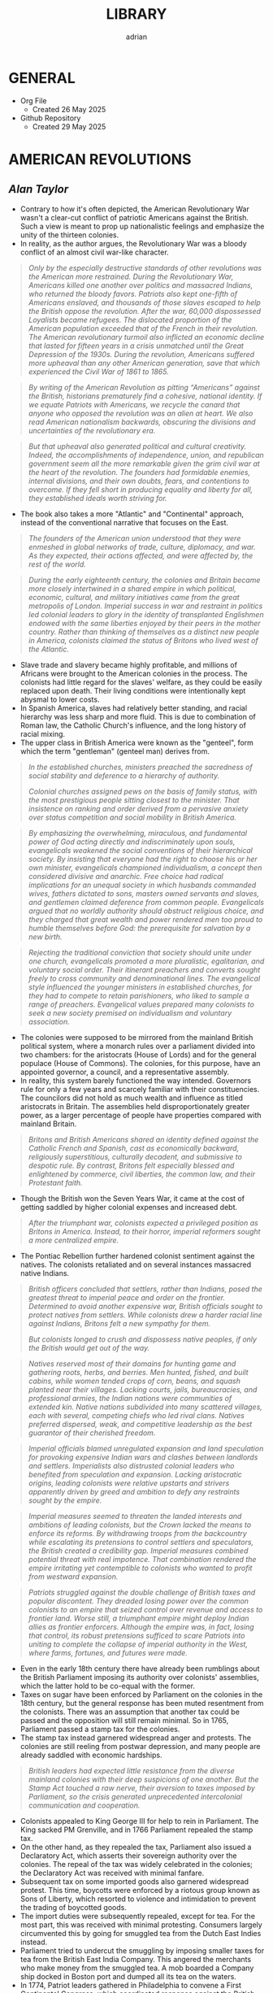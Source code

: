 #+TITLE: LIBRARY
#+AUTHOR: adrian
#+DESCRIPTION: This Library system is a curation of quotes from, and notes for, the books I've read. 

* GENERAL
- Org File
  - Created 26 May 2025
- Github Repository
  - Created 29 May 2025



* AMERICAN REVOLUTIONS
** /Alan Taylor/

- Contrary to how it's often depicted, the American Revolutionary War wasn't a clear-cut conflict of patriotic Americans against the British. Such a view is meant to prop up nationalistic feelings and emphasize the unity of the thirteen colonies.
- In reality, as the author argues, the Revolutionary War was a bloody conflict of an almost civil war-like character.

#+begin_quote
  /Only by the especially destructive standards of other revolutions was the American more restrained. During the Revolutionary War, Americans killed one another over politics and massacred Indians, who returned the bloody favors. Patriots also kept one-fifth of Americans enslaved, and thousands of those slaves escaped to help the British oppose the revolution. After the war, 60,000 dispossessed Loyalists became refugees. The dislocated proportion of the American population exceeded that of the French in their revolution. The American revolutionary turmoil also inflicted an economic decline that lasted for fifteen years in a crisis unmatched until the Great Depression of the 1930s. During the revolution, Americans suffered more upheaval than any other American generation, save that which experienced the Civil War of 1861 to 1865./
#+end_quote

#+begin_quote
  /By writing of the American Revolution as pitting “Americans” against the British, historians prematurely find a cohesive, national identity. If we equate Patriots with Americans, we recycle the canard that anyone who opposed the revolution was an alien at heart. We also read American nationalism backwards, obscuring the divisions and uncertainties of the revolutionary era./
#+end_quote

#+begin_quote
  /But that upheaval also generated political and cultural creativity. Indeed, the accomplishments of independence, union, and republican government seem all the more remarkable given the grim civil war at the heart of the revolution. The founders had formidable enemies, internal divisions, and their own doubts, fears, and contentions to overcome. If they fell short in producing equality and liberty for all, they established ideals worth striving for./
#+end_quote

- The book also takes a more "Atlantic" and "Continental" approach, instead of the conventional narrative that focuses on the East.

#+begin_quote
  /The founders of the American union understood that they were enmeshed in global networks of trade, culture, diplomacy, and war. As they expected, their actions affected, and were affected by, the rest of the world./
#+end_quote

#+begin_quote
  /During the early eighteenth century, the colonies and Britain became more closely intertwined in a shared empire in which political, economic, cultural, and military initiatives came from the great metropolis of London. Imperial success in war and restraint in politics led colonial leaders to glory in the identity of transplanted Englishmen endowed with the same liberties enjoyed by their peers in the mother country. Rather than thinking of themselves as a distinct new people in America, colonists claimed the status of Britons who lived west of the Atlantic./
#+end_quote

- Slave trade and slavery became highly profitable, and millions of Africans were brought to the American colonies in the process. The colonists had little regard for the slaves' welfare, as they could be easily replaced upon death. Their living conditions were intentionally kept abysmal to lower costs.
- In Spanish America, slaves had relatively better standing, and racial hierarchy was less sharp and more fluid. This is due to combination of Roman law, the Catholic Church's influence, and the long history of racial mixing.
- The upper class in British America were known as the "genteel", form which the term "gentleman" (genteel man) derives from.
  
#+begin_quote
  /In the established churches, ministers preached the sacredness of social stability and deference to a hierarchy of authority./

  /Colonial churches assigned pews on the basis of family status, with the most prestigious people sitting closest to the minister. That insistence on ranking and order derived from a pervasive anxiety over status competition and social mobility in British America./
#+end_quote

#+begin_quote
  /By emphasizing the overwhelming, miraculous, and fundamental power of God acting directly and indiscriminately upon souls, evangelicals weakened the social conventions of their hierarchical society. By insisting that everyone had the right to choose his or her own minister, evangelicals championed individualism, a concept then considered divisive and anarchic. Free choice had radical implications for an unequal society in which husbands commanded wives, fathers dictated to sons, masters owned servants and slaves, and gentlemen claimed deference from common people. Evangelicals argued that no worldly authority should obstruct religious choice, and they charged that great wealth and power rendered men too proud to humble themselves before God: the prerequisite for salvation by a new birth./
#+end_quote

#+begin_quote
  /Rejecting the traditional conviction that society should unite under one church, evangelicals promoted a more pluralistic, egalitarian, and voluntary social order. Their itinerant preachers and converts sought freely to cross community and denominational lines. The evangelical style influenced the younger ministers in established churches, for they had to compete to retain parishioners, who liked to sample a range of preachers. Evangelical values prepared many colonists to seek a new society premised on individualism and voluntary association./
#+end_quote

- The colonies were supposed to be mirrored from the mainland British political system, where a monarch rules over a parliament divided into two chambers: for the aristocrats (House of Lords) and for the general populace (House of Commons). The colonies, for this purpose, have an appointed governor, a council, and a representative assembly.
- In reality, this system barely functioned the way intended. Governors rule for only a few years and scarcely familiar with their constituencies. The councilors did not hold as much wealth and influence as titled aristocrats in Britain. The assemblies held disproportionately greater power, as a larger percentage of people have properties compared with mainland Britain.

#+begin_quote
  /Britons and British Americans shared an identity defined against the Catholic French and Spanish, cast as economically backward, religiously superstitious, culturally decadent, and submissive to despotic rule. By contrast, Britons felt especially blessed and enlightened by commerce, civil liberties, the common law, and their Protestant faith./
#+end_quote

- Though the British won the Seven Years War, it came at the cost of getting saddled by higher colonial expenses and increased debt.

#+begin_quote
  /After the triumphant war, colonists expected a privileged position as Britons in America. Instead, to their horror, imperial reformers sought a more centralized empire./
#+end_quote

- The Pontiac Rebellion further hardened colonist sentiment against the natives. The colonists retaliated and on several instances massacred native Indians.

#+begin_quote
  /British officers concluded that settlers, rather than Indians, posed the greatest threat to imperial peace and order on the frontier. Determined to avoid another expensive war, British officials sought to protect natives from settlers. While colonists drew a harder racial line against Indians, Britons felt a new sympathy for them./

  /But colonists longed to crush and dispossess native peoples, if only the British would get out of the way./
#+end_quote

#+begin_quote
  /Natives reserved most of their domains for hunting game and gathering roots, herbs, and berries. Men hunted, fished, and built cabins, while women tended crops of corn, beans, and squash planted near their  villages. Lacking courts, jails, bureaucracies, and professional armies, the Indian nations were communities of extended kin. Native nations subdivided into many scattered villages, each with several, competing chiefs who led rival clans. Natives preferred dispersed, weak, and competitive leadership as the best guarantor of their cherished freedom./
#+end_quote

#+begin_quote
  /Imperial officials blamed unregulated expansion and land speculation for provoking expensive Indian wars and clashes between landlords and settlers. Imperialists also distrusted colonial leaders who benefited from speculation and expansion. Lacking aristocratic origins, leading colonists were relative upstarts and strivers apparently driven by greed and ambition to defy any restraints sought by the empire./
#+end_quote

#+begin_quote
  /Imperial measures seemed to threaten the landed interests and ambitions of leading colonists, but the Crown lacked the means to enforce its reforms. By withdrawing troops from the backcountry while escalating its pretensions to control settlers and speculators, the British created a credibility gap. Imperial measures combined potential threat with real impotence. That combination rendered the empire irritating yet contemptible to colonists who wanted to profit from westward expansion./
#+end_quote

#+begin_quote
  /Patriots struggled against the double challenge of British taxes and popular discontent. They dreaded losing power over the common colonists to an empire that seized control over revenue and access to frontier land. Worse still, a triumphant empire might deploy Indian allies as frontier enforcers. Although the empire was, in fact, losing that control, its robust pretensions sufficed to scare Patriots into uniting to complete the collapse of imperial authority in the West, where farms, fortunes, and futures were made./
#+end_quote

- Even in the early 18th century there have already been rumblings about the British Parliament imposing its authority over colonists' assemblies, which the latter hold to be co-equal with the former.
- Taxes on sugar have been enforced by Parliament on the colonies in the 18th century, but the general response has been muted resentment from the colonists. There was an assumption that another tax could be passed and the opposition will still remain minimal. So in 1765, Parliament passed a stamp tax for the colonies.
- The stamp tax instead garnered widespread anger and protests. The colonies are still reeling from postwar depression, and many people are already saddled with economic hardships.

#+begin_quote
  /British leaders had expected little resistance from the diverse mainland colonies with their deep suspicions of one another. But the Stamp Act touched a raw nerve, their aversion to taxes imposed by Parliament, so the crisis generated unprecedented intercolonial communication and cooperation./
#+end_quote

- Colonists appealed to King George III for help to rein in Parliament. The King sacked PM Grenville, and in 1766 Parliament repealed the stamp tax.
- On the other hand, as they repealed the tax, Parliament also issued a Declaratory Act, which asserts their sovereign authority over the colonies. The repeal of the tax was widely celebrated in the colonies; the Declaratory Act was received with minimal fanfare.
- Subsequent tax on some imported goods also garnered widespread protest. This time, boycotts were enforced by a riotous group known as Sons of Liberty, which resorted to violence and intimidation to prevent the trading of boycotted goods.
- The import duties were subsequently repealed, except for tea. For the most part, this was received with minimal protesting. Consumers largely circumvented this by going for smuggled tea from the Dutch East Indies instead.
- Parliament tried to undercut the smuggling by imposing smaller taxes for tea from the British East India Company. This angered the merchants who make money from the smuggled tea. A mob boarded a Company ship docked in Boston port and dumped all its tea on the waters.
- In 1774, Patriot leaders gathered in Philadelphia to convene a First Continental Congress, which coordinated response against the British. The Congress formed a mass boycott system called Continental Association. Towns were called to form their committees of inspection that identified people who refuse to follow the boycott.
- The Continental Association resulted in violators being shamed and intimidated, and townsfolk were encouraged to police their neighbors to make sure they comply with the boycott.

#+begin_quote
  /Patriots defended freedom for white men while asserting their domination over enslaved blacks. Patriots understood that dominion in defensive terms, as meant to secure their liberty and property from slaves allegedly manipulated by the British. In the South, the enslaved sought a greater revolution, for they meant to “Alter the World” and regarded Britons, rather than Patriots, as the better champions of true liberty. Although the British performance as liberators lagged far behind the wishful hopes of the enslaved, they could find no better ally./
#+end_quote

- Despite the open armed conflict between the Patriots and the Loyalists, well into 1776 the Continental Congress still rejected independence. Thomas Paine's pamphlet, Common Sense, was instrumental in swaying the Patriots to the side of independence.

#+begin_quote
  /Unlike previous political pamphleteers who wrote in a learned and legalistic style, Paine addressed common people in direct and forceful prose./

  /Avoiding the arcane works of political philosophers, Paine quoted only the Bible: the primary text known and revered by his intended readers. For Paine, style was also substance, for he sought to constitute a new readership: a broad and engaged public for a republican revolution. He insisted that common people should no longer defer to gentlemen in politics. Aptly titled, Common Sense spoke to and for common people./
#+end_quote

#+begin_quote
  /Paine pushed for immediate independence, a union of thirteen states, and republican governments for those states. All three goals broke dramatically with past experience and received wisdom. No colonies in the Americas had yet revolted from their mother empire; past bickering by the colonies augured poorly for a union; and almost all former republics in Europe had been small, contentious, and short-lived. In a daring stroke, Paine argued that Americans could triumph by combining all three gambles: on independence, union, and republic. Seeking one alone would certainly fail, but the combination would prove invincible. If united in a righteous cause, he insisted, Americans could crush the corrupt mercenaries of a royal tyrant./
#+end_quote

- Of the thirteen colonies, twelve voted for independence on 2 July 1776. New York initially abstained, but voted in favor a week later.
- The Declaration of Independence was formally adopted and published on 4 July 1776. It was ordered disseminated, and the document itself being short enough to fit a newpaper page helped publishing it much easier.

#+begin_quote
  /A popular myth casts the revolution as waged by a united American people against British rule. That myth derives from Patriot claims to speak for all true Americans, dismissing Loyalists as a deluded few corrupted by the British./

  /After the revolution triumphed, nationalist historians endorsed the Patriot view, marginalizing or ignoring Loyalists to concoct a unifying American identity. In fact, the revolution divided families and neighborhoods./
#+end_quote

#+begin_quote
  /Revolutions breed civil wars: triangular struggles in which two sides compete for civilian support./
#+end_quote

#+begin_quote
  /By sorting Americans into Loyalists and Patriots, we suggest that individuals made quick and definitive decisions based on political principles. Some did, but many more committed slowly, reluctantly, and provisionally./

  /Choosing sides in a civil war was painful and confusing for rural folk, who rarely read a pamphlet or saw a newspaper. People balked at the risks of clear allegiance: exposing their farms to looters, suffering the hardships of a military camp or political prison, or killing others and risking death in combat./
#+end_quote

#+begin_quote
  /Political choices were often unstable and temporary. The ebb and flow of victory and defeat in a long war flipped many people from one side to another and sometimes back again with sojourns along the way in the broad ranks of the wavering. Many profited by selling their produce or services to the likely victors: a probability which changed as one force surged at the expense of the other. More often, people acted defensively, switching sides to save farms and lives from the power of the ascendant party./
#+end_quote

- People were intimidated, pressured, threatened, even killed, for simply being neutral, or just being disaffected and not wanting to get into the conflict.
- The author is really trying to drive home the point that the Patriots demanded unity under their banner and rooted out opposition, by hook and by crook.

#+begin_quote
  /Popular history books dwell on the big battles between formal armies and treat the conflict as relatively restrained. That approach neglects the broader and more vicious war conducted by many small raiding parties, composed of a mix of regulars and irregulars, militia and bandits. They ravaged farms and towns to take forage, livestock, clothing, and silver, and they kidnapped or killed the partisans of the other side./
#+end_quote

- Even prior to the Revolutionary Wars, the colonists already have a tense relationship with the native Indian settlers especially in the west of the 13 colonies. The colonists sought to push westwards little by little, laying claim on native lands for speculation.
- The war further deteriorated the situation, as many Indian tribes sided with the Europeans. This also amde the colonists more determined to stamp out the Indian settlements once and for all.

#+begin_quote
  /Spain’s empire remained overstretched and internally volatile. Like the British, the Spanish had imposed reforms meant to rationalize and centralize control, undermining the local power long enjoyed by elite colonists. Unlike the British, the Spanish succeeded in imposing their taxes, more than doubling Crown revenues. Emboldened by success, imperial rulers issued grandiose dictates, which commanded colonial officials to impose tighter control over natives and colonists./
#+end_quote

#+begin_quote
  /While waging war in the east against British rule, Patriots fought west of the Appalachians to suppress the independence of native peoples. Patriots meant to create an “empire of liberty” premised on the ability of common whites to obtain private property by taking land from Indians./

  /Jefferson understood the paradoxical lesson that had eluded the British: an empire in America could only hope to appear strong by facilitating the wishes of its citizens, who wanted cheap and fertile land taken as quickly as possible from natives. American leaders needed to ride, rather than resist, the settler wave heading west. While the revolution had western roots, it would also bear western consequences but only after a generous peace treaty rescued the United States./
#+end_quote

#+begin_quote
  /The French and Spanish could sustain larger forces in the Caribbean in part because they more readily enlisted and armed free blacks. These empires also had more free blacks to recruit because the Catholic church and their laws encouraged manumissions. A quarter of the blacks in Spanish America were free, compared to less than a twentieth in the British West Indies. More pragmatic in tincturing their racism, the Spanish and French recognized that an armed and intermediary caste of free blacks tended to secure, rather than imperil, the slave system. Struggling to defend their islands, Britons paid a premium to cling to especially rigid racial prejudices./
#+end_quote

- The war left the French with negligible benefits, and saddled them with large debts. The crisis caused by the national debt would lead to the convening of the Estates General in 1789, and will set in motion two decades of war and revolution in Europe.
- When the Revolutionary Wars ended, there was suspicion spread by the British that Washington would rule as a military dictator, like Julius Caesar and Cromwell. Instead, in 1783 Washington voluntarily resigned his commission before the Congress in Annapolis, Maryland.
- After the Wars, Loyalist refugees were violently prevented from resettling into the 13 colonies. They dispersed throughout the other remaining colonies especially in British Canada.
- In 1781, the thirteen colonies agreed to establish a confederation, the United States of America. The centralizing Congress, however, had little authority over the individual states, which retained their powers.

#+begin_quote
  /Fertile but roiled by violence, the West fed both short-term pessimism and long-term optimism for the American union. In the vast, western lands drained by navigable rivers, Americans detected a great source of wealth and power. But Indians defended those lands, and federal leaders struggled to control their own settlers. In sum, the West promised either to enrich or to unravel the fragile union./
#+end_quote

#+begin_quote
  /Thomas Jefferson drafted the first “Northwest Ordinance,” which Congress provisionally adopted in April 1784. It subdivided the federal domain into ten territories and stipulated that, once any one had 20,000 free citizens, they could convene a convention to draft a republican constitution and send a delegate to Congress. When the settler population reached the threshold of the smallest original state, Rhode Island, the territory could join the union as an equal partner in its powers and share in the national debt. While holding out future statehood, the ordinance bought time for the federal government to sell land within the territories./
#+end_quote

- The fledgling United States' desire to push westwards pitted the newly-settled Americans in the Federal domain against the native Indians. The Congress was too weak and powerless to diffuse the tensions between the warring settlers and natives. In addition, British and Spanish colonies also checked the United States' expansionist policies.
  
#+begin_quote
  /Republicanism inflated the aspirations of common men, who grumbled when wealthy gentlemen continued to grab the largest land grants, top commands, highest offices, and best contracts. Common folk also bore the greatest sacrifices and hardships of the war. As the conflict dragged on, they resented their increasing burdens from taxes and militia service. They blamed leaders for waging a rich mans war by making it a poor man's fight. The republican promise of equal opportunity invited the dissatisfied to seek more sweeping reforms meant to reduce the power and privileges of genteel leaders./
#+end_quote

- Part of the need for state constitutions is to avoid the political corruption that the Patriots deem to have stemmed from British Empire having an /unwritten/ constitution.

#+begin_quote
  /By modern standards, the new state governments were not all that democratic. Although two-thirds of white men could vote for the assembly, they comprised less than a third of all adults because women, black people, and the poorest whites lacked civil rights. Most states also mandated an even stricter property qualification that precluded 90 percent of men from serving as a state senator or governor./
#+end_quote

#+begin_quote
  /Unlike democrats, conservatives regarded society as diverse and complex. To suit that vision of society, conservatives desired a more complicated government with a separation of powers, so that two co-equal houses of the legislature, an independent judiciary, and a powerful governor could jealously watch, check, and balance each other. Where democrats concentrated electoral power to fulfill the public will, conservatives sought to limit and complicate the majority’s clout. Distrusting human nature, they regarded inaction (or “gridlock” as we would put it today), as preferable to the hyperactive legislation of popular government./
#+end_quote

#+begin_quote
  /Charged with being aristocrats, conservatives had to learn how to mask their elitism in the language of republicanism. Posing as the people’s true champions, conservatives encouraged voters to distrust their legislators as corrupt demagogues. In a stroke of political genius, conservatives packaged a separation of powers as the essence of true republicanism./
#+end_quote

- Economic crisis in the 1780s pitted Radicals against Conservatives, especially on issues regarding property and price controls. Public order started to deteriorate as riots became widespread.
- The matter has become severe enough that establishment of a constitutional monarchy was seriously considered. Washington himself at one point thought it might be necessary. Noah Webster, the lexicographer, also penned an essay expressing partiality towards the monarchy option.

#+begin_quote
  /Contrary to modern belief, the founders did not intend to create a national democracy. Instead, they designed a national republic to restrain state democracies, which they blamed for the union’s woes./
#+end_quote

#+begin_quote
  /By restraining democracy in the states, nationalists hoped to save republican government from a descent into anarchy or a switch to monarchy. They wanted also to preserve the union from splitting into several smaller confederacies, or many individual states, which would contest boundaries and  differences with bloody wars./
#+end_quote

#+begin_quote
  /Federalists asserted an American people as an act of faith, hoping thereby to generate a self-fulfilling prophecy for the future. An American national identity emerged later, slowly, painfully, and partially. It would follow from that constitution rather than lie behind its creation./
#+end_quote

#+begin_quote
  /While claiming to seek the popular will, Federalists tried to limit the ratifying conventions to either approving or rejecting the constitution as a whole, rather than endorse only parts or make ratification contingent upon amendments. By restricting the choice in this way, Federalists maximized their greatest advantage: that they offered an alternative to the ineffectual and unpopular Articles of Confederation. Rather than defend the Articles, most Anti-Federalists proposed sweeping amendments meant to weaken the Federal Constitution./
#+end_quote

#+begin_quote
  /Many Americans today celebrate the Federal Constitution as perfectly designed to promote democracy, prosperity, and power: as setting the United States on the road to greatness. In 1789, few Americans were so sure, for they worried that sectional and partisan divisions would tear apart a union that seemed too vast and diverse to last./
#+end_quote

- George Washington took his oath as first President of the United States of America on 30 April 1789, in the temporary capital city of New York.
- The new presidency was wrapped in almost monarchical trappings, bolstered by Washington's popularity. He conducted himself, and was presented by the government, in king-like manners. For a moment he was referred to as "His Majesty" and "His Highness".

#+begin_quote
  /During the spring and summer of 1789, Congress created executive departments to assist the president: state, war, treasury, and justice. Washington appointed their heads, with the approval of the Senate, and assembled them as a cabinet to consider major issues. In a pivotal development, Washington secured the power to dismiss executive officials without the Senate’s approval. Thereby the president obtained control over his administration, averting dependence on majority support in the Senate./
#+end_quote

- Alexander Hamilton, as secretary of treasury, proposed major financial reforms, including creation of a central bank, and transfer of state debts to the federal government who will henceforth assume responsibility for them.
- To pass the reforms in Congress, the government agreed on a compromise with Southern lawmakers: the capital will be moved to a spot closer to the south, in Philadelphia.
- The move to Philadelphia is also meant to be temporary; by that point, there were already plans of building a new and grand capital city along Potomac River. The government finally moved in 1800, to the city named after their president.

#+begin_quote
  /During the mid-1790s, Federalist policies produced peace, prosperity, and popularity. In the West, the Federalists secured favorable treaties with Spain, the western Indians, and the British Empire. Recovering impressively from the depression of the 1780s, the nation’s economy boomed after 1792. Hamilton’s financial program stabilized the currency and restored investor confidence. The federal assumption of state debts enabled the states to cut their taxes in half. Neutrality in the European war rewarded American shippers with enhanced trade. Merchants paid higher wages, had more ships built, and erected grander homes./
#+end_quote

#+begin_quote
  /Federalists and Republicans clashed over the degree of democracy needed to sustain republican government. Federalists insisted that stability required government by an elite secure in the public esteem. Common people should deferentially elect men of superior education, wealth, and status, and those elected officials should enjoy immunity from “licentious” criticism./
#+end_quote

#+begin_quote
  /Federalists insisted that the revolution was over and had been a limited struggle for independence, but Republicans countered that the revolution remained incomplete and required the democratic transformation of American society. Attacking the genteel vestiges of colonial hierarchy, Republicans promised to create a liberal society in which an impartial government would secure equal opportunities for common men by refusing any superior privileges for elites. Republicans claimed that equal rights would reward the industrious poor rather than perpetuate the idle rich. Without the allegedly artificial distortions of an elitist government, society would naturally and properly promote equality./
#+end_quote

#+begin_quote
  /As the French invaded and conquered their Dutch, Swiss, and Italian neighbors, Federalists soured on the new revolution. Already wary of democracy, Federalists came to see in France the anarchic consequences of unchecked popular power. Rejecting the earlier linkage between the two revolutions, Federalists recast the American Revolution as supposedly decorous, orderly, dignified, and solemn—and, therefore, as a complete contrast to the chaotic French version. Federalists began celebrating Britain as the champion of rational liberty, a reassuring bastion of stable government, and the source of profitable commerce./
#+end_quote

- As president, Thomas Jefferson worked to further decentralize the government, and ended the use of quasi-regal trappings for the president.

#+begin_quote
  /Jefferson promoted an “Empire of Liberty,” which favored white men at the expense of Indians and blacks. Rather than restrain westward expansion, as the British Empire and Federalists had tried (and failed) to do, Jeffersonians helped settlers dispossess Indians. A democratic but racially defined society would expand relentlessly westward, creating thousands of new farms to sustain relative equality among white men. Jeffersonians recognized that the strength of a diffuse nation lay in helping, rather than hindering, ambitious settlers./
#+end_quote

- Despite the Federalist party never having returned to power after 1800, their legacy and philosophy stayed on with Chief Justice John Marshall, who held the position for over three decades.

#+begin_quote
  /Any political victory is temporary. Like a kaleidoscope, we continue in every generation to make new combinations of clashing principles derived from the enduring importance and incompleteness of our revolution. The revolution remains embedded as selective memory in every contemporary debate./
#+end_quote

#+begin_quote
  /By promising equal rights in an unequal society, the revolution opened social hierarchies to criticism and potential reform./
#+end_quote

- With no titled nobility and aristocracy, the rich property owners and merchants of the United States became the ruling class.
- For the first few decades of the United States' existence, it was much cheaper to pirate British books than pay royalties to American writers and publishers.

#+begin_quote
  /The First Amendment to the Federal Constitution barred the federal government from creating a church establishment, but that ban did not apply to the states—which became political battlegrounds between religious conservatives and their evangelical critics. Conservatives argued that a republic could not survive without the virtuous and moral citizens promoted by state-mandated financial support for religion./
#+end_quote

#+begin_quote
  /Religious politics made for strange bedfellows as evangelicals allied with secularists to seek disestablishment. Most leading Patriots felt drawn to the anticlerical ideas of the European Enlightenment, but they valued the public morality promoted by churches./

  /The republic’s leaders sought to sustain a broad practice of religion without favoring any one denomination with an establishment. Indeed, they insisted that religion would prosper if all denominations could freely compete for believers./
#+end_quote

#+begin_quote
  /Patriots drew a sharp line between public manhood and female domesticity. Republicanism emphasized the masculinity of the citizen, imagined as willing and able to bear arms in defense of his liberty and the common good. “Effeminate” was the worst insult that a Patriot could hurl at a rival or enemy. This republican formula treated women’s active participation in the revolution as valuable but ephemeral—and unnatural in peacetime./
#+end_quote

- Many Patriot leaders appealed to equality and liberty, while also brushing aside the issue of slavery. Many who spoke of opposition to slavery were themselves slave owners.
- Free Blacks were treated lowly, and were forced to settle together in poorly developed areas.
- Individualism became the hallmark of American society, and the country's continued economic growth and stability beyond 1790 was celebrated as proof of the power of individual freedom.

#+begin_quote
  /Historians debate how revolutionary the revolution was in its consequences. Some find little substantive change and focus on continuities from the colonial era. Other scholars emphasize expanding economic opportunities and increased political participation by common white men as radical consequences of the revolution. Both views convey only part of the story. The revolution intensified trends already underway, including political assertion by common men, territorial expansion at native expense, and the westward spread of slavery. Acceleration and intensification combined continuity with change./
#+end_quote



* AN ESSAY ON THE DEVELOPMENT OF CHRISTIAN DOCTRINE
** /St. John Henry Newman/

- An important note for this book: I read this years ago, with a copy I got from Kindle store. Now in 2025, I am revisiting it with an ebook copy from a different source.
- Newman's work has received modifications throughout its multiple editions. This is relevant here because the first copy I read is the second edition, and my current copy is the sixth edition.
- To this note, there will be a mix here of quotes from my older edition, and from the newer one I'm currently perusing.
- The often-quoted passage from this book, especially among the Catholic audience is:

#+begin_quote
  /To be deep in history is to cease to be a Protestant./
#+end_quote

- This quote is from the sixth edition I'm currently reading. My first copy /did not/ have this passage.
  
#+begin_quote
  /History is not a creed or a catechism; it gives lessons rather than rules; it does not bring out clearly upon the canvass the details which were familiar to the ten thousand minds of whose combined movements and fortunes it treats./
#+end_quote



* AVIGNON AND ITS PAPACY
** /Joelle Rollo - Koster/

- Avignon Papacy has very detailed records of its daily affairs.
- Author believes Clement V has been much maligned, and is a much better pope than usually portrayed.
- Pope John XXII was the first pope to emphasize the connection between heresies and demonic influence.
- Franciscan poverty crisis: should Franciscans allow communal possession of goods, or completely reject it and live in absolute poverty?
- Even before Pope John XXII's rule, the arrangement is that the papacy has nominal possession of the franciscans' properties. The order is largely okay with this, but a faction called the Spirituals insisted on absolute poverty, clashing with the pope and the inquisition on the matter.
- Pope John XXII ruled that obedience to the papacy is paramount, and reiterated that the order is not obligated to live in total poverty, but the goods and properties that they can peruse will be under ownership of the papacy.
- Pope Clement VI has become the symbol of Avignon papacy's worldliness and ostentatiousness. The author does concede that Clement VI never lived a humble life like his predecessors, even quipping that he knew better how to be pope than the ones before him. But of course there's still elements of exaggeration in this.
- The conclave that elected Pope Innocent VI tried to impose greater powers for the College of Cardinals, in expense of the pope's own powers. During his own papacy, Innocent VI repudiated this maneuver, but it will come back again later during the Great Western Schism.
- In the wake of the Hundred Years' War, France was left destitute and overrun by mercenaries. These forces posed significant threat to Avignon papacy, and the Chuch had to forge alliances as well as bribe the mercenaries to keep the city safe.
- Pope Urban V highly supported and encouraged intellectual pursuit for his subjects. He was also fastidious, and personally read and notated thousands of documents.
- Urban V returned to Rome, but to maintain a stable administration, kept the Curia divided between Avignon and Rome. He later returned to Avignon, explaining that pacification of Italy and continued chaos in France meant that he is more needed in Avignon. He died in Avignon months after his return.

#+begin_quote
  /Gregory did not halve the government of the Church as Urban V had done; he left it in place in Avignon, waiting to transfer the curia whole once he was safely settled in Rome. Gregory's decision demonstrates that he understood his place in the symbolic web of the papacy and the expectations attached to his person. Italians wanted to see the father of the Catholic Church, not the French curial bureaucratic machine behind him./
#+end_quote

- Gregory XI succeeded in returning the papacy to Rome, but at the cost of inciting violent reaction from his enemies within the city.
- Towards the final days of his life, Gregory XI drafted a new regulation amending conclave rules in dire situations, allowing the voting to start within the 9-day mourning period, and foregoing the two-thirds majority vote. These rules, however, were never enacted.

#+begin_quote
  /The Avignon papacy transformed the administration of the Church by developing archives and recording procedures. This once more demonstrates the efficiency of its leadership. Registrars copied all letters in ledgers. Those made out of paper remained in Avignon until 1784, when they were shipped to Rome; they are commonly named the Avignon registers. Others were recopied on parchment. They were labeled "Vatican registers" and sent to Rome in the 1430s./
#+end_quote

#+begin_quote
  /Cardinals and other curialists showed a remarkable detachment toward Avignon and its people, an attitude perhaps revealing their sense of the unnatural and transitory character of the Avignon papacy./
#+end_quote

- More than the popes, the cardinals were the prime examples of the extravagance and excesses of the Avignon papacy. The popes themselves admonished cardinals who flaunted ostentatious lifestyle, but the cardinals mostly just ignored the criticisms.
  
#+begin_quote
  /The struggle for power among religious and secular authorities shaped life and politics in western Europe in the Early Middle Ages. Popes, kings and nobles, magistrates and burghers: all negotiated, schemed, manipulated, and openly fought for control over medieval cities and the wealth they generated./
#+end_quote

#+begin_quote
  /Cemeteries in medieval Avignon were well integrated into the fabric of urban life. Traditionally, urban cemeteries were open spaces, and as population grew, so did the demand for their space. Medieval cemeteries hosted many economic and social activities, an uncomfortable thought for our modern Western society, so sheltered from the sight of death./
#+end_quote

#+begin_quote
  /One of the lessons the Schism offers institutional historians is that two papal capitals could compete in advancing the legitimacy of their respective claimants and both be successful. Two papal courts could not only survive but flourish. If Rome and Avignon had not been thriving Christian cities, they would not have rivaled each other for papal supremacy for close to two generations without instigating major social upheavals. The Church's administration had been so well defined by the Avignon popes and was so innovative and efficient that it could be cut in half and still function quite effectively./
#+end_quote

- Author seems to take the view that the schism didn't significantly affect religiosity for most Christians. Otherwise, there would've been greater chaos and impetus to resolve the split.
- The book treats both sides of the Schism fairly. Each is not any more right or wrong in claiming Petrine authority, and both struggled to deal with their religious and political circumstances.
- A main reason for the Schism's longevity is the support external parties provided for each side. Especially in the Avignon side, their pope enjoyed financial support from both internal and external sources.
- The author briefly mentions that the Schism promoted the concept of conciliarism, and described it as "dangerous", without elaborating much on it.
- One of the lasting legacies of Avignon papacy is its massive support for education, including benefices for many students.

#+begin_quote
  /The Avignon popes were certainly no more venal nor less worthy to claim the papal office than their predecessors and successors. As southwestern Frenchmen, their mental apparatus and reflexes were not that different from their contemporaries; venality and nepotism were rampant among all members of the high society. The popes simply acted like men of their times./
#+end_quote



* CATACLYSM
** /David Stevenson/

#+begin_quote
  /The First World War took on characteristics that made it emblematic of other modern wars, extending through the twentieth century and beyond. It visited horrific new experiences on the combatants and forced unprecedented mobilization on their home fronts. As well as being a disaster in its own right it became the precondition for further disasters, including the Second World War, whose casualties numbered millions more. It compelled the creation of new social coping mechanisms in the face of mass death, mutilation, and bereavement, and yet in many regions of the world its legacies fuel bloodshed to this day. Finally, it was a cataclysm of a special kind, a man-made catastrophe produced by political acts, and as such can still a century later both raise powerful emotions and prompt disturbing questions as a portent. Its victims died neither from an unseen virus nor from mechanical failure and individual fallibility. They owed their fate to deliberate state policy, decided on by governments that repeatedly rejected alternatives to violence and commanded not merely acquiescence but also active support from millions of their peoples. Contemporaries on both sides at once hated the slaughter and yet felt unable to disengage from it, embroiled in a tragedy in the classical sense of a conflict between right and right./
#+end_quote

#+begin_quote
  /I have sought to represent it as a totality, and therefore emphasized the underlying processes and decisions that equipped millions of men with devastating firepower, set them in mortal combat against each other, and held them in the most appalling conditions for year after year./
#+end_quote

- I would personally assess this book as being top-heavy, that is, much emphasis is placed on the political aspects. But this isn't contradictory to the author's goal. It's actually fundamentally the same: he laid out the "underlying processes and decisions" which are, indeed, the ones that the political and military leaders are responsible for.

#+begin_quote
  /The conventions and rituals of warfare were familiar parts of Europe’s life, and the memory of previous conflicts integral to its culture. Until the eighteenth century it had known few years in which none of its great powers were engaged in fighting. Only since then had the modern pattern emerged of  decades of peace punctuated by successively more total wars. Peace – even in the simple sense of the absence of killing – was a modern phenomenon, and Europe had never known anything comparable to the great peace that ended in 1914./
#+end_quote

#+begin_quote
  /Although in summer 1914 international tension was acute, a general war was not inevitable and if one had not broken out then it might not have done so at all. It was the Habsburg monarchy’s response to Sarajevo that caused a crisis./
#+end_quote

- The author thinks that while Austria-Hungary's response to the ultimatum was what caused the war, their grievances towards Serbia were not wholly unjustified, and has some strong reasons to be suspicious of the kingdom.
- On the eve of the War, both Germans and Magyars combined accounted for less than half of Austria-Hungary's population.
- While there was a general sense that Austria-Hungary needs internal reform, prior to the War the empire is fairly stable and united, and that it has certainly weathered more desperate times than 1914.
- Germany may be to blame for starting the war, but it wasn't a premeditated policy either. Germany in 1914 may be ruled by the unstable Wilhelm II, but in general the empire isn't a political outlier or pariah, and isn't aggressively hostile to other European powers.

#+begin_quote
  /In the decade from 1897 to 1908 Wilhelm intervened frequently in policy-making and he always exerted considerable influence over diplomacy and in military and naval matters. Yet this influence was erratic. Wilhelm was intelligent and open-minded but was also a restless and neurotic poseur who spent much of his reign sailing and hunting, and his officials found ways to work round him. All the same, he was Germany’s public face. Although at times of crisis he mostly showed caution, he created the impression that his government was aggressive and militaristic (which normally it was not) and capricious and unpredictable (which it certainly was). His presence for more than a quarter of a century on the throne of such a powerful country grievously undermined European stability./
#+end_quote

#+begin_quote
  /By 1914 the crises, the arms race, and Berlin’s encirclement phobia had taken on a mutually reinforcing momentum. Both blocs were consolidating and were more likely to hold firm in the next test: Russia and France had rearmed sufficiently to proceed more boldly while Germany and Austria-Hungary foresaw the balance tipping further against them. The recurrent confrontations impelled statesmen to consider fighting as an alternative to endless scares and threats./
#+end_quote

- Russia did not actively support Serbia in its conflicts in the years prior to 1914, e.g. in the Balkan Wars. However, Russia deemed it necessary to intervene in 1914 because their influence in the Balkans could deteriorate if Austria-Hungary gets their way. Russia also deemed that it's ready for such a war, despite their ongoing rearmament plans not having met its goal yet.
- Instead of waiting for Serbia's response to the ultimatum, Russia immediately went on pre-mobilization process. This arguably forced other country's hands, as Austria-Hungary also immediately mobilized on the day the ultimatum was rejected, on 28 July.

#+begin_quote
  /Across the continent the feeling in the countryside and in small towns – where most units would come from and where most Europeans still lived – was more apprehensive and depressed than in the capital cities. Among intellectuals, although many were exhilarated by manifestations of national unity and welcomed the war as an opportunity for cleansing and regeneration, others viewed it with horror and disgust as a scarcely credible reversion to the primitive. These reactions failed to translate themselves, however, into effective resistance./

  /Whatever the foreboding with which Europeans went to war, little force was needed to make them go. The mass conscription and reservist training systems developed over a generation had taught those mobilized what to do, and the spread of literacy, a national press, and festivals such as Bastille Day in France and Sedan Day in Germany had strengthened the sense of national community./
#+end_quote

#+begin_quote
  /For war to happen governments on both sides had to declare it and to set their military machines in motion. The European peace might have been a house of cards, but someone still had to topple it. It used to be argued that 1914 was a classic instance of a war begun through accident and error: that no statesmen wanted it but all were overborne by events. This view is now untenable./
#+end_quote

#+begin_quote
  /Once two heavily armed and highly industrialized coalitions comparable strength engaged each other with modern military technology the outcome, almost at once, would be a prodigiously costly stalemate that propelled the European governments and their hapless peoples into a bleak and cruel new world./
#+end_quote

#+begin_quote
  /In this middle period of the war, between late 1914 and the next major turning point in spring 1917, the powers created a style of combat that in retrospect seemed to encapsulate the conflict as a whole. Its key features were escalation and stalemate, both sides applying rising levels of violence yet failing to terminate the impasse. The war became more nearly total and more global, and from these characteristics much of its enduring impact followed. Yet the seeming equilibrium was not static but dynamic, the initiative passing back and forth as each side strove to pre-empt or thwart the other’s gambits and attempted new expedients to catch its adversary off balance./
#+end_quote

#+begin_quote
  /The ‘short-war illusion’ that had helped to cause the conflict did not end in 1914. On the contrary, both soldiers and civilians, deprived of the luxury of hindsight, were sustained in part by faith that one more determined heave would bring triumph./
#+end_quote

- Though the battlefield itself was in a state of attrition from end-1914 to early-1918, in reality the war kept escalating to dangerous new levels.
- The parity of strength between the two sides caused the attrition, and also caused them to further escalate, developing new lethal war tools and methods such as tanks and chemical weapons, and opening up new fronts all over the world in hopes of breaking the deadlock.

#+begin_quote
  /In Britain at the time, if not simply called ‘the war’, the conflict was referred to as ‘the great war’, evoking the earlier struggle against Napoleon; in France ‘la guerre’ or ‘la grande guerre’ was the usual description. ‘World war’ and ‘guerre mondiale’ became prevalent only from the 1930s. In Germany, in contrast, ‘Weltkrieg’ was the preferred description from the start, the Berlin leaders understanding that they were fighting for world-power status and that their enemies were concentrating the resources of their empires against them. Americans too referred to the conflict generally as ‘the world war’ (rather than ‘ European war’) after being drawn in, and by 1917 almost all the biggest and strongest countries across the globe had indeed become belligerents./
#+end_quote

#+begin_quote
  /As in the July crisis pre-existing alliances influenced decisions for war much less than did considerations of national interest. But unlike in 1914 the later entrants had time to define their requirements and to negotiate with the two sides. Although this more leisured timetable should have permitted ngreater public debate, in fact most of the interventions were driven through by authoritarian governments not only to advance their external interests but also to outmanoeuvre rivals at home./
#+end_quote

- Japan's entry to the war is fueled by both desire to dominate China and to gain international recognition as equals with the Western Powers. They had little to lose for joining, and more to gain especially if their side wins. Finally, Japan is uniquely distant from the main theaters of war, so they are relatively insulated from its worse effects while enjoying the advantage of expanding their sphere of influence with minimal European intervention.
- Armenians were conscripted by both Russian and Ottoman Armies to their side. The Ottoman government did not like that Armenians in Russian territory refused to rebel against Russia. The policy of retribution and eventually genocide spread throughout 1915, and Ottomans justified it as reponse against rebellion and disloyalty.
- Incompatibility and scale of each side's war aims is not enough to explain the failure of diplomacy in ending the War. The war aims of the First World War were much more modest than those of the Second World War.

#+begin_quote
  /If war aims determined what the fighting was for, strategy decided where and when it happened. Yet governments oversaw the commanders’ key decisions, and the basic strategic choices made in the war were as much political as technical. Moreover (and this is often overlooked), the two sides’ strategies interacted, each reflecting an appraisal of the other’s intentions. Both the Allies and the Central Powers committed themselves to mounting levels of violence, culminating in the massive Western and Eastern Front battles of 1916. And when these battles failed to bring decisive results, both approached strategic bankruptcy. Once again the underlying themes here are therefore stalemate and escalation./
#+end_quote

- Romania's entry into the War on Allies' side ultimately forced the Kaiser to accept the Hindenburg-Ludendorff command of German military.

#+begin_quote
  /The Allied military chiefs concluded from their 1916 experiences that they should try more of the same./
#+end_quote

#+begin_quote
  /An impasse at the level of tactics drove the two sides towards more ruthless strategies: the Allies towards escalating doses of attrition and the Germans towards Verdun and unrestricted submarine warfare. But this was not a static equilibrium, and both attackers and defenders were increasing their tactical sophistication and the number and power of the weapons at their disposal. Developments were in progress that after 1917 would break the stalemate./
#+end_quote

- Although it can be argued that the Allies would've used lethal gases anyway, it was Germany that initiated its use, and therefore were the unfortunate ones to be leveld with war crime charges for it.
- Aerial warfare was still in its infancy in the First World War, and hardly helped either side. The British enjoyed massive air superiority in Somme, but it proved barely useful for them.
- Aircrafts, however, proved more useful for mapping and surveillance. Aerial mapping was instrumental in producing more accurate battlefield maps, which translated to more accurate artillery firing.

#+begin_quote
  /Despite the vastly different operational circumstances outside Europe, Western Front tactical conditions still tended to develop wherever modern weapons and high force-to-space ratios coexisted./
#+end_quote

#+begin_quote
  /Although no continental power had expected so long and punishing an ordeal, their conscription systems meant that they had mostly registered their able-bodied men in peacetime and possessed the machinery to call them up, and also that many men had had military training. Even so, after the first year it proved harder to find trained officers and soldiers than to produce weapons./
#+end_quote

#+begin_quote
  /Given the extraordinary casualty rates that the war inflicted from its opening weeks, it may seem strange that the manpower crisis that all the belligerents suffered by 1917 did not set in much earlier. Enough men were found not only to keep the fighting going but also to intensify it in the battles of 1916. One reason, paradoxical as it may seem, was trench warfare./

  /Admittedly, the argument is double-edged: without trenches the two sides could not have remained in such constant close proximity, especially as they were armed, as the war went on, with an increasingly powerful array of weapons. Trenches, and innovations such as railway supply lines and tinned food, enabled the killing to continue throughout the year instead of the armies retiring in the traditional manner to winter quarters./

  /Digging in reduced casualties between battles and slowed down the rate of attrition. Whether it saved lives over the war as a whole is debatable./
#+end_quote

- It was only in the recent decades that individual solider experiences, told through diaries and memoirs, received more spotlight in the study of First World War history.

#+begin_quote
  /Post-traumatic stress disorder, to give its modern name to the condition labelled ‘shell shock’ in the English-speaking countries, had doubtless existed in earlier conflicts, but had not been diagnosed as such. It was exacerbated by the special conditions of static warfare in which soldiers endured repeated bombardments in confined spaces with little control over their fate, and lived day after day in close proximity to their comrades’ decomposing remains./
#+end_quote

#+begin_quote
  /In the vast decentralized confusion of a major offensive, in which tens of thousands of men might be engaged along fronts of many miles, the personal control still possible in Napoleon’s day was no longer attainable. Such ‘battles’ had little in common with Waterloo except the term itself./

  /Governments and high commands created the circumstances in which thousands of troops with merciless weaponry were obliged to kill and maim, but they could not determine the speed and scale of carnage./
#+end_quote

#+begin_quote
 /War was expensive. Every one of the millions of bullets and shells fired off had a price tag. Every soldier had to be paid (however miserably), clothed and fed, transported to and from the front and cared for if wounded or ill. His equipment had to be manufactured and tested, and then transported by trains that needed fuel and maintenance and by animals requiring fodder and stabling. The soldiers’ families were allocated separation allowances, and the disabled, widows, and orphans needed sustenance, as did thousands of refugees./
#+end_quote

#+begin_quote
  /Legislatures and finance ministries relaxed their oversight on military spending, initially expecting a short war, and failed to regain control when it proved to be long. In the colossal Western Front bombardments the fruits of years of patient capital accumulation went literally up in smoke./
#+end_quote

#+begin_quote
  /European treasuries were caught between untrammelled military outgoings and the political imperative of not reviving peacetime controversies through tax increases. They tried – and here again the ‘short-war illusion’ was evident – to cover their deficits by borrowing at home and abroad, and beyond that in effect by ‘printing money’ if they received central bank credits without collateral. No central bank preserved much independence in wartime conditions: even the Bank of England, supposedly a private corporation, yielded to the Treasury its influence over interest rates and sterling’s exchange value./
#+end_quote

- Belligerent countries abandoned the gold standard during the War so they can print virtually unlimited paper money to fund their War effort.

#+begin_quote
  /The investing public in Germany and Britain wagered on victory in a desperate and evenly matched conflict. To be sure, there were few alternative financial outlets and governments offered attractive incentives, at the cost of mounting debt service and an albatross round the necks of post-war taxpayers. But the willingness to lend also testified to an innocence derived from pre-war monetary stability as well as to a residuum of patriotism. War finance depended on traditional values and assumptions that  the conflict itself was subverting./
#+end_quote

- Beyond 1915, the First World War at sea was also in stalemate, but mainly due to inactivity. Both sides were hesitant to engage the enemy at full power and in the open seas. Much of naval conflict in this period are related to enforcement and breaking of blockades.
- Despite the attrition, the Allies — especially Britain — have clear advantage and dominance in much of the world's seas and oceans.

#+begin_quote
  /The First World War cannot be understood without acknowledging the widespread and continuing acceptance that it was a just, even noble cause. Every belligerent relied on a combination of state compulsion with patriotic support from society, even if the former was relatively more important in the eastern European countries and the latter in the western European ones. Between them these forces not only created an initial political truce in 1914 but also maintained domestic cohesion when the conflict intensified, with a corresponding increase in its demands./
#+end_quote

- Officially, the Catholic Church under Pope Benedict XV maintained a neutral stance on the War. Realistically, many Catholics, including clergy, in all belligerent states supported their country's cause.
- Censorship was widely employed by belligerent governments, both to suppress criticism and to dampen the extent of losses.

#+begin_quote
  /For the Irish, for women’s leaders, and for trade unionists the political truce of 1914 was a temporary measure, accepted without prejudice to their ultimate objectives. Once the war settled down to a stalemate, their loyalty might be expected to falter./
#+end_quote

- The defection of Petrograd garrison in the February Revolution was a response to what the soldiers think was an unreasonable order. They have been dealing with the protesters peaccefully for days, until Tsar Nicholas II ordered them to use force to break up the protests. The soldiers, who have already developed sympathies with the striking workers, refused to follow the orders, so they defected instead.

#+begin_quote
  /The removal of the dynasty, intended to help contain the revolution, probably did more than anything else to convince the peasantry that they could challenge the social order with impunity. By dismantling the structure of repression the new authorities hoped to neutralize the risk of counter-revolution, but they left themselves exposed to greater radicalization./
#+end_quote

- The author thinks that, without the unrestricted submarine warfare and the Zimmerman incident, the US wouldn't have joined the War, and it could've ended with more favorable terms — even if they lost — for the Central Powers.

#+begin_quote
  /While both Bethmann and Wilson might have preferred to keep America neutral, their priorities were fundamentally in conflict. Bethmann intended to confine Washington’s role to bringing the two sides to the conference table, after which America should withdraw while Germany imposed its demands and return only to help set up international institutions that would guarantee the new status quo. Wilson, however, was willing to join a League of Nations only if the peace settlement respected liberal principles. The German leaders were right to suspect he would be biased against them. The escape route of an American-mediated compromise occupied a great deal of attention in Berlin and Washington but was never likely to get anywhere./
#+end_quote

- The primary effect of the Zimmerman incident was in uniting the American public in support of intervention. Wilson himself didn't want it, but ultimately gave in to counsel from his advisers and cabinet, who were unanimously in favor of joining the War.
- Still, Wilson wasn't entirely pressured by the public, and he could've at least opposed intervention and face a divided Congress. And the author thinks such a divided Congress likely wouldn't have approved of intervention had Wilson come out to oppose it too.

#+begin_quote
  /The year 1917 saw the end of the short-war illusion. Even after military deadlock had set in, the hope that one more heave might yet bring victory had lured both sides on. But unrestricted submarine warfare failed to break the British, and the February Revolution wrecked Allied plans for a new round of synchronized offensives. American power would need at least a year to take full effect, and in the meantime Allied co-operation withered. Weapons output peaked, armies diminished, home-front consensus and troop morale faltered, both sides explored less costly strategies, and both moderated their war aims./
#+end_quote

- Though the convoy system adopted in 1917 was crucial in reducing shipping losses, it was not the sole factor that helped the Allies. While designed to deter U-boat attacks on merchant ships, the U-boats themselves were dealt with by sea mines, coupled with slower rate of production.
- Petain's solution to the 1917 mutinies was a combination of accomodation to some of the soldiers' grievances, while also punishing some mutiny leaders as form of deterrence. Overall his strategy was successful, and the issue gradually died down within the year.
- I'm only lightly touching this section for the year 1917, because the author also has a book specifically for that year of the War. I've read it before, I'll just reread it some other time.

#+begin_quote
  /A Russian civil war was always likely after the Bolshevik Revolution, given Lenin’s incomplete control of the country and his contempt for his opponents. The Czech revolt both made it possible for the Allies to intervene and gave them a motive, as well as escalating the civil war to a bigger and more savage stage./
#+end_quote

- As the War entered its last year, the conflict increasingly became more ideological.
- Support for Wilson's Fourteen Points meant that the Allies encouraged the many nationalities within Habsburg Empire to push for sovereignty. Though not directly intended, the breakup of the Habsburg monarchy became the final consequence of the Allies' policies.

#+begin_quote
  /Like the decisions to start the war, those to stop it should be analysed as being in the first instance due to rational appraisal, despite there being evidence that both sides miscalculated./
#+end_quote

- When Ludendorff and Hindenburg initiated armistice talks, they wrongly assumed that the cessation of hostilities would give them time to prepare for a future resumption of the conflict. They also thought that Wilson's Fourteen Points are vague enough to be skirted around. Finally, they miscalculated the effect an armistice would have on their remaining allies, especially Austria-Hungary.
- The US wanted to end the War soon as a prolonged conflict could severely damage their economy and the people's morale. Britain and France wanted also an earlier end of hostilities, but mainly because a prolonged War would allow the US to further dominate the Entente alliance, to the European Powers' detriment.

#+begin_quote
  /The Dual Monarchy was destroyed, as its leaders had long dreaded, by a combination of nationalist uprisings with pressure from outside. By the time it disintegrated neither its bureaucracy nor its army had the will or capacity to control the disaffected nationalities, and Karl preferred to lose his throne peacefully than to embark on a civil war./
#+end_quote

- By late 1918, the Austro-Hungarian army was so battered that it had practically no capability of suppressing internal revolts even if Vienna wanted to.

#+begin_quote
  /Whereas the Austro-Hungarian revolutions had been led by pre-formed national committees, the German uprising surprised even the left-wing parties, resembling Russia’s February Revolution rather than that of October. It originated from a mutiny in the fleet, provoked by secret plans for a naval offensive, or Flottenvorstoss, against Britain. Once more a misjudged military initiative made Germany’s situation worse than if no action had been taken, and this time the damage was fatal./
#+end_quote


#+begin_quote
  /The pandemic was overshadowed by the war at the time as it has been since, perhaps because it was a natural calamity rather than a man-made one, perhaps because most of the dead were not in the west, and perhaps because the world had grown callous. November 1918 was a strange, sad time, another moment of mass hysteria but quite different from that of July 1914./
#+end_quote

#+begin_quote
  /Lasting peace (or at least the absence of hostilities) was made possible for the North Atlantic area by the sacrifices of 1914–18, and to this extent there was genuine reason to celebrate in that grey November. The western world was not foredoomed to follow the disastrous trajectory that it pursued in the succeeding decades. Yet the very cost of victory, by undermining political and social stability, had stacked the odds against a peaceful future. No account of the impact and significance of the conflict can be complete without an assessment of its aftermath and its poisoned legacy./
#+end_quote

#+begin_quote
  /The First World War was the greatest event of its time, not only for what happened during it but also for its subsequent impact. Its global repercussions extended down to 1945, and arguably to the collapse of Soviet Communism and the end of the Cold War, not to say beyond. It has become customary to see it as the opening of an age of catastrophe, or as the beginning of a ‘short twentieth century’ that lasted until 1989, after which (and especially after 11 September 2001) the world entered a different era./
#+end_quote

#+begin_quote
  /As the years have passed – and particularly since a second and even greater world war – that of 1914–18 has become a less dominating imaginative and political landmark. As the ripples from its impact have widened, their strength has diminished. The story of its legacy is one not only of the havoc its repercussions wreaked on western societies in the years that followed it, but also of the processes by which the wounds were healed and the pain assuaged./
#+end_quote

- The terms of the Treaty of Versailles were written to be simply drafts meant for later renegotiations. Instead, the parties opted to adopt them as the definitive conditions.

#+begin_quote
  /It became clear almost at once that the Germans would not voluntarily comply with the settlement, and that the Allies faced the prospect of continuing vigilance and confrontation at a time when most of their demobilized soldiers desperately wanted to return to normality and to their private lives. All the same, during the 1920s, although the post-war world was a turbulent place, at least there was little risk of another major armed conflict. By the 1930s even this was no longer true, and hopes that the sacrifices of 1914–18 could ‘end war’ – that they could eliminate the international insecurity that had caused the calamity – were cruelly disappointed. It was probably for this reason more than any other that many not only in the defeated countries but even in the victorious ones came to see the entire enterprise as having been futile, and this perception both modified the way in which the war was remembered and influenced Western politicians in favour of appeasement./
#+end_quote

- Author argues that the main reason the postwar settlement collapsed is because of disunity.
- Japan wanted to be recognized as equals with the Western Powers in the Treaty, even if just by general principle. The recommendation was actually approved by majority, but Wilson ultimately ruled that it cannot be accepted.
- The more central concern for Japan was the issue of Shandong in China. The Japanese wanted to keep it, and convinced the Allies that they will negotiate its return to China in the future. Wilson dissented, but wanting to keep Tokyo in the conference, he ultimately acquiesced.

#+begin_quote
  /Although the Allies agreed to hold their Arab territories as League of Nations ‘A’ manpdates, which were supposed to be allocated in accordance with the population’s wishes, the report of the King–Crane Commission (composed of two Americans who sounded out local opinion) was disregarded. King and Crane advised  Syria should become a constitutional monarchy under Sharif Hussein’s son Faisal, with the United States or Britain as the mandatory power; and that Arab opinion opposed Jewish immigration into Palestine. Yet  ended up under French rule, and over the next two decades the  of Jews in Palestine multiplied by a factor of nine./
#+end_quote

#+begin_quote
  /The Germans struck a chord with many in Britain and America when they charged that the Versailles treaty was a hypocritical Diktat: a dictated peace, imposed by threat of force, violating the armistice agreement, and applying Wilson’s principles one-sidedly. Germany was disarmed, but the Allies were not (although they promised to consider disarmament). Germany lost its colonies, but the Allies kept theirs, and added former German and Ottoman possessions. Self-determination was applied where it would damage Germany, but ignored where it might not. Versailles considerably exceeded a strict reading of the Fourteen Points (for example in the Saar and Rhineland and over war pensions), and the Allies gave Germany little if any credit for the removal of Wilhelm II’s autocracy./
#+end_quote

#+begin_quote
  /The treaty could have stopped another bloodbath if it had been upheld. More difficult is the question of whether it sealed the fate of German democracy and ensured the return of a militarist regime. On the one hand, the democratization of the country was incomplete even before the treaty was signed and the elites inherited from before the German revolution had not abandoned their struggle against the Allies. On the other, however, although the treaty certainly inflamed German nationalism, it contained deliberately inserted provisions to allow for relaxation and reconciliation if Germany’s behaviour changed./

  /Although the Germans were entitled to protest against a breach of faith, the terms protected legitimate Allied economic and security needs, they did not predetermine a second round of conflict, and they left a variety of futures open./
#+end_quote

- The author argues that WW2 isn't inevitable, and wouldn't have happened if only the Treaty was properly implemented.

#+begin_quote
  /Germany had accepted the peace treaty under nprotest and only when threatened with military action. This did not mean that the Allies had been wrong to halt the war in 1918, but it did mean that they needed to show continuing solidarity and firmness. In fact they only intermittently displayed either, and because they depended for treaty implementation on the German government’s voluntary co-operation their enforcement efforts almost immediately ran into trouble./
#+end_quote

- Germany's inability to pay war reparations after 1921 led to France occupying the Ruhr mines in 1923. This in turn caused greater financial strain for the Weimar Republic, which ran into hyperinflation.
- In the US, hundreds of thousands of Black population resettled from the south to the north. Race-related violence spread throughout the country, with the KKK being re-restablished on a national scale. Wilson did not do enough to help out the Blacks.

#+begin_quote
  /The establishment of a pervasive cult of war commemoration had the potential to act as a conservative, patriotic, integrative force, and governments deliberately encouraged it with this intention. The phenomenon of ‘remembrance’ was one of the most striking novelties of the decade, and it carried a special emotional charge because of the conflict’s human balance sheet./
#+end_quote

- The large amount of casualties left by the War necessitated a new form of welfare, one aimed at caring for the War veterans.
- Radical left-wing movements arose immediately following the War, but beaten back by right-wing counteroffensives by early 1920s. In general, moderates partial to the status quo dominated the 1920s. However, right-wing politics also gradually became more intensified.
- European economic growth was much slower in the interwar period than either before WW1 or after WW2. Part of this is because of surplus productions and financial volatility.
- Despite the signs of economic recovery in the late 1920s, in general the economic issues caused by the war weren't resolved and merely alleviated.
- When the Great Depression arrived in Europe, it hit the continent very hard. This was further compounded by the countries' refusal to cooperate with each other due to lingering postwar animosity.

#+begin_quote
  /The war was essential to the Nazi takeover not only through its contribution to the economic crisis but also through its role in reawakening German nationalism as the memory of 1914–18 was re-evaluated./

  /In Germany as elsewhere there had been many war experiences, and many views existed about the significance of the conflict. But ten years after its end changes in the country’s internal and external circumstances created a new receptivity for the message from the radical right./
#+end_quote

- Pacifism became more widepread in Britain and its territories, fueled by disillusionment from the War. Economic hardships also contributed to unwillingness to assert the terms of Versailles, and made appeasement an attractive policy until 1938.
- The US also became more isolationist in the interwar period.
- The retreat of Britain and the United States also affected France's disposition, which tried to forestall conflict by being lenient on the enforcement of Versailles treaty. All these combined precisely at the time when Hitler was rising, thus they were unable to stop him before Hitler achieved full control of Germany.
- The prevalence of the "stab in the back" mindset also deterred opposition against Hitler, further strengthening his base.
- After the Second World War, its memory and lessons supplanted those of the First. The 1914-1918 conflict became less significant, and when drawing lessons to past conflicts, future leaders and policymakers went as far back as the interwar period but rarely delved in the First World War.

#+begin_quote
  /During the Second World War and – more surprisingly – for a decade afterwards, little of note was published about its predecessor. Even among academic historians, the First World War seemed overshadowed and neglected. Only from around 1960 did a second wave of work begin, which arguably has maintained its momentum ever since./
#+end_quote

#+begin_quote
  /After 1945 most West German historians still denied Berlin’s primary responsibility in 1914, blaming systemic factors and asserting that none of the powers had wanted war./
#+end_quote

- Fritz Fischer's work on the origins and war aims of Germany fully blamed the country for initiating the First World War. It continues to spark debates to this day.

#+begin_quote
  /Even though his first book has better withstood criticism, it overstated the unanimity within the Berlin elite and understated the resemblances between Germany’s war aims and those of the Allies. None the less, most German historians came round to its more nuanced assessment of Germany’s role in the July crisis, and (despite some important qualifications by subsequent writers) much of its analysis of the scope of German wartime ambitions has survived unchallenged./
#+end_quote

#+begin_quote
  /Whereas most previous studies of the origins of the war had concentrated on the diplomatic interplay between all the powers, Fischer exploited the new archival sources to highlight the connections between foreign and domestic policy in one country. He inspired a succession of comparable studies of pre-1914 foreign policy and of war aims in the other powers. Hence during the 1970s and 1980s the diplomatic history of the war’s origins, course, and aftermath was substantially rewritten, while the intensification of the superpower arms race in the era of Euromissiles and the Strategic Defense Initiative stimulated interest among political scientists in 1914 analogies. The new research uncovered more  of pre-war contingency planning for a European conflict, but little for any premeditated decision to launch one, and it suggested that war aims in the Allied countries were more tentative, defensive, and detached from domestic conflicts than they were in Germany. None the less, all the belligerent governments paid close attention to their political objectives, and examination of the other powers reinforced Fischer’s essential insight that the killing was begun and prolonged through deliberate political will./
#+end_quote

- Author notes that while most facets of the First World War have been receiving steady attention in the recent decades, there's still much unexplored regarding its economic history.
- One good reason for recommending this book as overview for WW1 is the discussion of the War's historiography, in the conclusion section. It helps contextualize the discussions that have developed since, and also shaped this book's role as a more modern synthesis of the subject.
- Granted, this book was for 2004, so it's not the most recent available (as of 2025). But I do think it's still a really solid overview even now.
- Author notes three takeaways from the cultural turn of WW1 historiography:
  - WW1 as mark of the rise of modernism;
  - shift in language and method of remembrance through the subsequemt decades;
  - individual soldiers' perspectives on the War, like their experience during and after the conflict.

#+begin_quote
  /To an extent, as the inter-war revisionists argued, the war was indeed the child of fear and insecurity, born of an international system based on armed and sovereign states, in which the developing nineteenth-century forces of democratization and economic integration failed to eclipse the balance of power system. All the European powers contributed to the growth of tension in the pre-1914 decade. None the less, the fundamental contention of the Versailles ‘war-guilt’ article was justified, and the work of writers such as Albertini and Fischer has confirmed it. The rulers of Austria–Hungary and Germany did not predetermine before 1914 their decision to resort to force, but in the July–August crisis they made a decision to start a Balkan war and to accept the risk that it would escalate into a European one. Certainly both governments felt threatened, but for neither was this much of a mitigating circumstance./
#+end_quote

#+begin_quote
  /Now that decades of historical research have stripped away the encrustations of hindsight and better enabled us to see the struggle as it appeared to the contemporaries who waged it, the governments seem more purposive, the armed forces more adaptive, and the ordinary soldiers and civilians more willing and informed participants than once was thought. These changes of perspective have made it easier to understand both how the massacre could happen and why it was so difficult to stop./
#+end_quote

#+begin_quote
  /It might seem easiest to adopt the absolute pacifist position – that in no circumstances can force ever be justified – were it not for the evidence that inaction may lead to even greater evils. Yet any decision for war must confront the historical evidence that it is a fearfully blunt instrument, the repercussions of whose use cannot reliably be predicted and which may make matters even worse. Intrinsic to all military undertakings, however legitimate their motives, is the risk that they will violate the principle of proportionality between ends and means, and that they too will lead to a bad war and a bad peace. The 1914–18 conflict and the settlement that followed it remain archetypes of both, and the insights to be gained from studying them have a universal applicability, if only as a distant but a forceful warning./
#+end_quote



* CONTINENTAL PHILOSOPHY: A VERY SHORT INTRODUCTION
** /Simon Critchley/

#+begin_quote
  /There is a gap in much philosophy between theoretical questions of how one knows what one knows, and more practical or existential questions of what it might mean to lead a good or fulfilled human life. Much mainstream philosophy has given up the task of trying to integrate knowledge and wisdom into a single synoptic vision./
#+end_quote

- For the ancients, philosophy is a practical science, concerned with the meaning and pursuit of a good life. For non-philosophers today, philosophy is perceived as being concerned with those same questions.
- The author however argues that professional philosophy today has retreated from such concerns, leaving it to self-help and New Age gurus. To an extent, professional philosophers may even balk at the thought of their discipline as being about how to live well.
- Part of the reason for philosophy's retreat is the rise of modern science. The idea that truth has to be empirically verifiable and grounded on scientific method meant that philosophy has lost its longstanding domain, and has been relegated to thought experiments.

#+begin_quote
  /I do not think that the question of the meaning of life is reducible to empirical investigation. It is just not a causal matter. There is, I think, a gap between knowledge and wisdom: not an explanatory gap that might be closed by producing a better, more comprehensive theory, but more of a felt gap. If all epistemic worries are to be resolved empirically by scientific enquiry, then we might feel that even if – one fine and beautiful morning – all those worries were resolved, then this would somehow still be irrelevant to the question of wisdom, to the question of knowing in what exactly a good human life might consist./
#+end_quote

#+begin_quote
  /If what is mistaken in much contemporary philosophy is its infatuation with science, which leads to scientism, then the equally mistaken rejection of science leads to obscurantism./
#+end_quote

#+begin_quote
  /My contention is that what philosophy should be thinking through at present is this dilemma which on the one side threatens to turn us into beasts, and on the other side into lunatics. This means that the question of wisdom, and its related question of the meaning of life, should at the very least move closer to the centre of philosophical activity and not be treated with indifference, embarrassment, or even contempt. The appeal of much that goes under the name of Continental philosophy, in my view, is that it attempts to unify or at least move closer together questions of knowledge and wisdom, of philosophical truth and existential meaning./
#+end_quote

- Author argues that Continental Philosophy, as a philosophical tradition, began with Kant in 1781. What followed since then have been over two centuries of back-and-forth that center on Kant's philosophy.
- In his first Critique, Kant lays out the dualism of experience and reason. In the third Critique, Kant proposes Judgment as the unifier of those two.
- On one hand, a strand of Continental philosophy critiqued Kant's dualist theory. On the other hand, another strand, which evolved into German idealism, proposed a different unifier than Judgment.
  - Kant: Judgment
  - Hegel: Spirit
  - Schopenhauer: Will
  - Nietzsche: Power
  - Marx: Praxis
  - Freud: Unconscious
  - Heidegger: Being

#+begin_quote
  /The question of the status of reason and rationality versus the irrationality of much of human existence is a conflict that is at the heart of disagreements in the Continental tradition to this day, for example in the modernism/postmodernism debate that defined much of the 1980s and early 1990s./
#+end_quote

#+begin_quote
  /There is something ultimately parochial and intellectually cowardly about identifying oneself with either side of a perceived philosophical divide, because it prevents the possible intellectual challenges that would be the consequence of a dialogue outside of one’s professional entrenchments./
#+end_quote

#+begin_quote
  /The influence of Continental philosophy in the English speaking world, particularly in its more recent Francophone versions, is arguably much stronger outside philosophy departments than within them, where it has decisively influenced many theoretical innovations in the humanities and social sciences: in literary theory, art history and theory, social and political theory, cultural studies, historiography, religious studies, and anthropology, not to mention debates in fine art, architecture, feminism, and psychoanalysis. Revealingly and significantly, the reception of Continental thought in the English speaking world has, for the most part, taken place outside of philosophy departments./
#+end_quote

- So funny and somehow apt that the author would take a Hegelian view on the Analytic-Continental divide: Both sides are legitimate cultures of philosophy, and it's through dialogue and friendly antagonism that the gap could be narrowed and understanding be achieved.

#+begin_quote
  /It is arguable that there is too great a propensity towards commentary to the detriment of originality in contemporary Continental philosophy in the English-speaking world. But what is lacking in such a criticism (and in Rorty’s criterion) is the recognition of a distinct practice of philosophy with a quite different sense of the importance of translation, commentary, interpretation, tradition, and history for contemporary philosophical research. It is not that philosophy in the Continental tradition is dismissive of problems – far from it – it is rather that problems are often approached textually and contextually, and therefore demand a different mode of treatment, one that might appear more indirect./
#+end_quote

#+begin_quote
  /The texts of the Continental tradition make up a kind of documentary archive of philosophical problems, with a distinct relation to their context and our own and marked by a strong consciousness of history. We will use different resources in this archive at different times, depending on the nature of the problems we are confronted with and seeking to think through. But what characterizes many of the texts in this archive is that – like those of Hegel, Marx, and Nietzsche – they are characterized by a strong historical self-consciousness that will not allow them to be read without reference to their context or our own./
#+end_quote

#+begin_quote
  /One might say that the gain of the Continental tradition is that it allows one to focus on the essentially historical nature of philosophy as a practice and the essentially historical nature of the philosopher who engages in this practice. This is the insight into what is usually called ‘historicity’./
#+end_quote

- In a twist that I legit did not expect, it now all comes back round to history as a discipline. I somehow stumbled upon the "right" side of philosophy for me to dive into.

#+begin_quote
  /The appeal to tradition need not at all be traditional, insofar as what the notion of tradition is attempting to recover is something missing, forgotten, or repressed in contemporary life. As such, the appeal to tradition need not be some conservative acquiescence in the face of the past, but can rather take the form of a critical confrontation with the history of philosophy and history as such./
#+end_quote

#+begin_quote
  /Philosophy in the Continental tradition has an emancipatory intent. For a philosopher, the real crisis would be a situation where crisis was not recognized. In such a world, philosophy would have no purpose, other than as a historical curiosity, an intellectual distraction, or a technical means of sharpening one’s common sense./
#+end_quote

- The problem for post-Kantian philosophers is that Kant posed some questions and issues related to dualism, but did not offer any substantially good resolution. So the Continental branch of philosophy has to grapple with how to deal with these issues.

#+begin_quote
  /Nihilism is the breakdown of the order of meaning, where all that was posited as a transcendent source of value in pre-Kantian metaphysics becomes null and void, where there are no cognitive skyhooks upon which to hang a meaning for life. All transcendent claims for a meaning to life have been reduced to mere values – in Kant the reduction of God and the immortality of the soul to the status of postulates of pure practical reason – and those values have become incredible, standing in need of what Nietzsche calls ‘transvaluation’ or ‘revaluation’./
#+end_quote

#+begin_quote
  /That is, philosophy is a critique of existing social praxis, as a variety of unfree or unjust praxis, that aspires towards some goal of individual or collective emancipation. The traditions differ – and differ utterly – in what they think such emancipation might consist in./
#+end_quote

- Rudolf Carnap: empiricism
- Martin Heidegger: hermeneutics
- Carnap and the Vienna Circle regarded metaphysics as inferior to empirical science, even meaningless.
- The two sides' political alignments would prove powerful in how later generations view their philosophies: The Vienna Circle, mostly Jews, adopted leftist ideals and fled from Germany in the 1930s. Heidegger, a bona fide member of the Nazi Party, would become a stain on the metaphysics camp.

#+begin_quote
 /The interest of the Heidegger–Carnap conflict does not consist in deciding who is right and who is wrong, but rather in viewing that conflict as a definitive expression of both a philosophical problematic and a cultural pathology that are still very much with us. If this is not recognized, then we risk a fruitless philosophical stalemate, namely the stand-off between scientism on the one hand and obscurantism on the other./
#+end_quote
n
#+begin_quote
  /Continental philosophy has been reduced to a list of proper names, with various competing methodologies attached, that one could survey with enthusiasm, bewilderment, or indifference during one or a series of introductory courses, or by reading books like this one. In my view, it is no longer a question of worshipping a series of proper names, but of doing something with what they left behind; doing creative, inventive thematic work and not restricting oneself to translation and commentary. Philosophy must be clearly argued conceptual creation in critical relation to given traditions of thinking, and not a melancholic mourning for missed opportunities or a mere technique for sharpening one’s common sense./
#+end_quote



* IMAGINED COMMUNITIES
** /Benedict Anderson/

#+begin_quote
  /Nationality, or, as one might prefer to put it in view of that word’s multiple significations, nation-ness, as well as nationalism, are cultural artefacts of a particular kind. To understand them properly we need to consider carefully how they have come into historical being, in what ways their meanings have changed over time, and why, today, they command such profound emotional legitimacy. I will be trying to argue that the creation of these artefacts towards the end of the eighteenth century was the spontaneous distillation of a complex ‘crossing’ of discrete historical forces; but that, once created, they became ‘modular,’ capable of being transplanted, with varying degrees of self-consciousness, to a great variety of social terrains, to merge and be merged with a correspondingly wide variety of political and ideological constellations. I will also attempt to show why these particular cultural artefacts have aroused such deep attachments./
#+end_quote

- Nation is
  - imagined
  - community
  - limited
  - sovereign

#+begin_quote
  /No more arresting emblems of the modern culture of nationalism exist than cenotaphs and tombs of Unknown Soldiers. The public ceremonial reverence accorded these monuments precisely because they are either deliberately empty or no one knows who lies inside them, has no true precedents in earlier times./
#+end_quote

#+begin_quote
  /If the manner of a man’s dying usually seems arbitrary, his mortality is inescapable. Human lives are full of such combinations of necessity and chance. We are all aware of the contingency and ineluctability of our particular genetic heritage, our gender, our life-era, our physical capabilities, our mother-tongue, and so forth. The great merit of traditional religious world-views (which naturally must be distinguished from their role in the legitimation of specific systems of domination and exploitation) has been their concern with man-in-the-cosmos, man as species being, and the contingency of life. The extraordinary survival over thousands of years of Buddhism, Christianity or Islam in dozens of different social formations attests to their imaginative response to the overwhelming burden of human suffering – disease, mutilation, grief, age, and death./

  /The great weakness of all evolutionary/progressive styles of thought, not excluding Marxism, is that such questions are answered with impatient silence. At the same time, in different ways, religious thought also responds to obscure intimations of immortality, generally by transforming fatality into continuity (karma, original sin, etc.). In this way, it concerns itself with the links between the dead and the yet unborn, the mystery of regeneration./
#+end_quote

- Not even 10% into chapter 2, the author already namedropped Filipino stuff like Sulu Archipelago, Maguindanao, and Ilongo Christian. I got super intrigued and searched up his wiki bio. Well, he's a Southeast Asia scholar, and does know Tagalog. He apparently even has a work about Rizal's novels.

#+begin_quote
  /The astonishing power of the papacy in its noonday is only comprehensible in terms of a trans-European Latin-writing clerisy, and a conception of the world, shared by virtually everyone, that the bilingual intelligentsia, by mediating between vernacular and Latin, mediated between earth and heaven./
#+end_quote

#+begin_quote
  /Kingship organizes everything around a high centre. Its legitimacy derives from divinity, not from populations, who, after all, are subjects, not citizens. In the modern conception, state sovereignty is fully, flatly, and evenly operative over each square centimetre of a legally demarcated territory. But in the older imagining, where states were defined by centres, borders were porous and indistinct, and sovereignties faded imperceptibly into one another. Hence, paradoxically enough, the ease with which pre-modern empires and kingdoms were able to sustain their rule over immensely heterogeneous, and often not even contiguous, populations for long periods of time./
#+end_quote

- Halfway through chapter 2, the author is now analyzing Rizal's and Balagtas' works haha.
- One early example of how capitalism spreads is with print publishing. Once the market for Latin-reading elite has been saturated, publishers moved on to vernacular audiences. The spread of ideas from printed publications was, in a way, a product of capitalistic pursuits.
  
#+begin_quote
  /The coalition between Protestantism and print-capitalism, exploiting cheap popular editions, quickly created large new reading publics – not least among merchants and women, who typically knew little or no Latin – and simultaneously mobilized them for politico-religious purposes. Inevitably, it was not merely the Church that was shaken to its core. The same earthquake produced Europe’s first important non-dynastic, non-city states in the Dutch Republic and the Commonwealth of the Puritans./
#+end_quote

#+begin_quote
  /The universality of Latin in mediaeval Western Europe never corresponded to a universal political system. The contrast with Imperial China, where the reach of the mandarinal bureaucracy and of painted characters largely coincided, is instructive. In effect, the political fragmentation of Western Europe after the collapse of the Western Empire meant that no sovereign could monopolize Latin and make it his-and-only-his language-of-state, and thus Latin’s religious authority never had a true political analogue./
#+end_quote

#+begin_quote
  /It is likely that the esotericization of Latin, the Reformation, and the haphazard development of administrative vernaculars are significant, in the present context, primarily in a negative sense – in their contributions to the dethronement of Latin. It is quite possible to conceive of the emergence of the new imagined national communities without any one, perhaps all, of them being present. What, in a positive sense, made the new communities imaginable was a half-fortuitous, but explosive, interaction between a system of production and productive relations (capitalism), a technology of communications (print), and the fatality of human linguistic diversity./
#+end_quote

#+begin_quote
  /In a pre-print age, the reality of the imagined religious community depended profoundly on countless, ceaseless travels. Nothing more impresses one about Western Christendom in its heyday than the uncoerced flow of faithful seekers from all over Europe, through the celebrated ‘regional centres’ of monastic learning, to Rome. These great Latin-speaking institutions drew together what today we would perhaps regard as Irishmen, Danes, Portuguese, Germans, and so forth, in communities whose sacred meaning was every day deciphered from their members’ otherwise inexplicable juxtaposition in the refectory./
#+end_quote

- The author is hammering the connection of highly literate sectors of society with 'print capitalism', which together helped spread the use of vernaculars, which in turn facilitated the conceptualization of a unified identity among speakers of similar languages. Hence, nationalism.

#+begin_quote
  /An illiterate bourgeoisie is scarcely imaginable. Thus in world-historical terms bourgeoisies were the first classes to achieve solidarities on an essentially imagined basis. But in a nineteenth-century Europe in which Latin had been defeated by vernacular print-capitalism for something like two centuries, these solidarities had an outermost stretch limited by vernacular legibilities. To put it another way, one can sleep with anyone, but one can only read some people’s words./
#+end_quote

#+begin_quote
  /The general growth in literacy, commerce, industry, communications and state machineries that marked the nineteenth century created powerful new impulses for vernacular linguistic unification within each dynastic realm. Latin hung on as a language-of-state in Austro-Hungary as late as the early 1840s, but it disappeared almost immediately thereafter. Language-of-state it might be, but it could not, in the nineteenth century, be the language of business, of the sciences, of the press, or of literature, especially in a world in which these languages continuously interpenetrated one another./
#+end_quote

#+begin_quote
  /If Kaiser Wilhelm II cast himself as ‘No. 1 German,’ he implicitly conceded that he was one among many of the same kind as himself, that he had a representative function, and therefore could, in principle, be a traitor to his fellow-Germans (something inconceivable in the dynasty’s heyday. Traitor to whom or to what?). In the wake of the disaster that overtook Germany in 1918, he was taken at his implied word. Acting in the name of the German nation, civilian politicians (publicly) and the General Staff (with its usual courage, secretly) sent him packing from the Fatherland to an obscure Dutch suburb./
#+end_quote

#+begin_quote
  /The First World War brought the age of high dynasticism to an end. By 1922, Habsburgs, Hohenzollerns, Romanovs and Ottomans were gone. In place of the Congress of Berlin came the League of Nations, from which non-Europeans were not excluded. From this time on, the legitimate international norm was the nation-state, so that in the League even the surviving imperial powers came dressed in national costume rather than imperial uniform. After the cataclysm of World War II the nation-state tide reached full flood. By the mid-1970s even the Portuguese Empire had become a thing of the past./
#+end_quote

- The colonials who were educated in Europe and recruited back into the colonial governments became the last wave of linguistic nationalists. Their intermingling with the metropolitans in Europe fueled the idea that nationalism ought not be defined merely by common language.
- Monolingual European metropolitans -> Bilingual colonials -> Monolingual colonials

#+begin_quote
  /The intelligentsias were central to the rise of nationalism in the colonial territories, not least because colonialism ensured that native agrarian magnates, big merchants, industrial entrepreneurs, and even a large professional class were relative rarities. Almost everywhere economic power was either monopolized by the colonialists themselves, or unevenly shared with a politically impotent class of pariah (non-native) businessmen – Lebanese, Indian and Arab in colonial Africa, Chinese, Indian, and Arab in colonial Asia. It is no less generally recognized that the intelligentsias’ vanguard role derived from their bilingual literacy, or rather literacy and bilingualism. Print-literacy already made possible the imagined community floating in homogeneous, empty time of which we have spoken earlier. Bilingualism meant access, through the European language-of-state, to modern Western culture in the broadest sense, and, in particular, to the models of nationalism, nationness, and nation-state produced elsewhere in the course of the nineteenth century./
#+end_quote

- In the colonies, nationalist movements were lead by the young people, mainly because they were the first generations to grow up in Western-style colonial education.
- Switzerland was a largely rural and economically small country prior to WW2.

#+begin_quote
  /In an age when it is so common for progressive, cosmopolitan intellectuals (particularly in Europe?) to insist on the near-pathological character of nationalism, its roots in fear and hatred of the Other, and its affinities with racism, it is useful to remind ourselves that nations inspire love, and often profoundly self-sacrificing love. The cultural products of nationalism – poetry, prose fiction, music, plastic arts – show this love very clearly in thousands of different forms and styles. On the other hand, how truly rare it is to find analogous nationalist products expressing fear and loathing. Even in the case of colonized peoples, who have every reason to feel hatred for their imperialist rulers, it is astonishing how insignificant the element of hatred is in these expressions of national feeling./
#+end_quote

- After this passage, author then cites Rizal's /Mi Ultimo Adios/. Chef's kiss.

#+begin_quote
  /While it is true that in the past two decades the idea of the family-as-articulated-power-structure has been much written about, such a conception is certainly foreign to the overwhelming bulk of mankind. Rather, the family has traditionally been conceived as the domain of disinterested love and solidarity. So too, if historians, diplomats, politicians, and social scientists are quite at ease with the idea of ‘national interest,’ for most ordinary people of whatever class the whole point of the nation is that it is interestless. Just for that reason, it can ask for sacrifices./
#+end_quote

#+begin_quote
  /There is a special kind of contemporaneous community which language alone suggests – above all in the form of poetry and songs. Take national anthems, for example, sung on national holidays. No matter how banal the words and mediocre the tunes, there is in this singing an experience of simultaneity. At precisely such moments, people wholly unknown to each other utter the same verses to the same melody./
#+end_quote

- It is precisely in the idea of nationalism being "imagined" that it is an expression of unity and selfless love. Nation invites belongingness and inclusivity. In contrast, racism seeks to exclude and discriminate, to highlight the unchosen qualities, especially race and color, and use it to impose fear and division.
- Author also highlights Makario Sakay's Constitution for the Tagalog Republic, to emphasize that reverse racism is hardly ever a thing, and that the sense of nationalism among colonials actually harbored a sense of equality among all races.



* LOST IN MATH
** /Sabine Hossenfelder/

- Author argues that scientists - physicists specifically - should not let the concepts of beauty and aesthetics to dictate their theories.
- It's impossible to test all hypotheses, and some criteria have to be used to determine viability of each. Author contends that aesthetics as such a criteria isn't the way to go.
- Math is most useful as representation of reality. Math is used to formulate theories, and when tested and proved true, it suffices even if the result isn't directly observable.
- The problem with Schrodinger's cat is that the question looks at the state of the cat upon opening the box. The actual mystery that should be solved is what the cat's state /before/ opening the box. This illustrates the underlying problem of quantum mechanics.

#+begin_quote
  /So you want to know what holds the world together, how the universe was made, and what rules our existence goes by? The closest you will get to an answer is following the trail of facts down into the basement of science. Follow it until facts get sparse and your onward journey is blocked by theoreticians arguing whose theory is prettier. That’s when you know you’ve reached the foundations./
#+end_quote

#+begin_quote
  /In the twentieth century, aesthetic appeal morphed from a bonus of scientific theories to a guide in their construction until, finally, aesthetic principles turned into mathematical requirements. Today we don’t reflect on arguments from beauty anymore—their nonscientific origins have gotten“lost in math.”/
#+end_quote

#+begin_quote
  /Quantum mechanics is spectacularly successful. It explains the atomic world and the subatomic world with the highest precision. We’ve tested it upside-down and inside-out, and found nothing wrong with it. Quantum mechanics has been right, right, and right again. But despite this, or maybe because of this, nobody likes it. We’ve just gotten used to it./
#+end_quote

#+begin_quote
  /I try to imagine the day when we’ll just feed all cosmological data to an artificial intelligence (AI). We now wonder what dark matter and dark energy are, but this question might not even make sense to the AI. It will just make predictions. We will test them. And if the AI is consistently right, then we’ll know it’s succeeded at finding and extrapolating the right patterns. That thing, then, will be our new concordance model. We put in a question, out comes an answer—and that’s it./
#+end_quote

#+begin_quote
  /Black holes form when a sufficiently large amount of matter collapses under the gravitational pull of its own mass. If the matter fails to build up sufficient internal pressure—for example, because a star has exhausted all its fuel—then it can continue to collapse until concentrated in a single point. Once the matter is concentrated enough, the gravitational pull at its surface becomes so strong that not even light can escape: a black hole has been created. The boundary of the trapping region is called the “event horizon.” Light launched directly at the horizon will just about fail to escape, going around in a circle forever, and since nothing travels faster than light, nothing can escape from inside the black hole./
#+end_quote



* MAGISTERIA
** /Nicholas Spencer/

- The book's title comes from Stephen Jay Gould's description of science and religion as being "non-overlapping magisteria".
- The main narrative of war between science and religion began in the wake of Darwin's work on theory of evolution. Medieval examples, like with Galileo and Copernicus, were revived in the 19th century in the course of evolution debates.
- It was a biographer of Columbus, Washington Irving, that popularized the false notion that flat earth belief was widespread prior to the discovery of the New World.
- Copernicus has formed his heliocentric model decades before publishing it. For various reasons, he dragged his foot on the publication. The author implicitly argues that Copernicus would've been more well-received if he published earlier, during more accomodating conditions under friendlier church leaders. This argument does have some hindsight bias.
- Copernicus' protege, Rheticus, consulted a protestant friend named Andreus Osiander to review the work. Osiander offered to write a preface, in which he downplayed the impact of the work, insisting that readers treat it more as thought experiment rather than actual truth. Rheticus declined, but the preface somehow got into the final version anyway. Osiander's preface has both undermined the book's scientific value, while also further degrading copernicus' reputation with the church authorities, all within the unfolding drama of Reformation and Counter-Reformation.
- Galileo's trial was an issue of the Church imposing both theological and philosophical authority over the field of sciences. It was less about what his work actually says, but about who decides its merits. It does make me feel bad for Galileo, as he seem to have been a good Catholic until the end.



* MAOISM
** /Julia Lovell/

#+begin_quote
  /For Maoism is an unstable political creed that simultaneously reveres centralised party and mass leadership, collective obedience and anti-state rebellion. In its global journeys, Maoism has served causes that questioned or attacked existing governments; in its country of origin, it has created an omnipotent party state. It has lionised peasant revolution, while winning many of its followers or sympathisers from educated elites (Louis Althusser, Jean-Paul Sartre, Michel Foucault, Baburam Bhattarai, Abimael Guzmán) – it has been a revolution spread through books./
#+end_quote

- For a few years since inception, the CCP was more intellectual and less violent, its members mostly nonchalant and had little expectations. It was in the wake of the 1927 massacre of Communists that the Party became convinced of the need to raise an army and resort to violent struggle.
- Mao was a lot more grassroots and peasant-centric in his ways than other Communist leaders over the world; in contrast, Lenin and Stalin ruled the Soviet Union, and dictated over the Comintern branches in multiple countries, from within Kremlin.
- The Rectification Purge of 1942-1943 was a combination of "thought reform" and lynching, aimed at imposing absolute fealty to Mao and the CCP. The manner of intimidation and intimidation tactics used to keep comrades in line later gained notoriety in the West, and in the US it was given a new name: "brainwashing".

#+begin_quote
  /The consolidation of the PRC coincided with a global upsurge in decolonisation across Africa, Asia and the Middle East in the wake of the Second World War. That context did not exist for the Soviet Union’s own anti-imperial ventures in the 1920s. Even though nationalists in, for example, Indonesia had already authored their own strongly anti-colonial movements in the 1920s and 30s, and even though at no point in its history did the CCP contribute as much materially to global anti-colonial rebellions as the Soviet Union – which also funnelled millions of roubles per year, in addition to military aid and training, to the Chinese revolution during the 1920s alone – this historical coincidence enabled the PRC under Mao to present itself as the global headquarters of anti-imperialism./
#+end_quote

#+begin_quote
  /Between 1949 and 1976, the CCP created a lavish and exhaustively orchestrated hospitality machine, designed to distract from or conceal discordant realities, and to cater to the whims of carefully chosen foreign guests, in the hope and expectation that, on leaving the Chinese state, they would proselytise the virtues of the Communists and their government. In this, they drew but also elaborated on the machinery built through the 1920s and 30s by the Soviet Union./
#+end_quote

- The author basically makes a case for Edgar Snow's "Red Star Over China" as a significant influence in spread of Maoism, and in positive portrayal of Mao Zedong to the world.
- Overall I think Snow and his work was judged quite fairly. It is influential, but ultimately Snow had some lapses that helped hide the ugly and evil side of Mao and the CCP.



* MEDIEVAL CHRISTIANITY
** /Kevin Madigan/

- Two crucial differences between Gnosticism and (early) Christianity:
  - Gnosticism's end goal is freedom from ignorance; For Christianity, it's freedom from sin.
  - In Gnosticism, such salvation from ignorance is attainable only by a few. In Christianity, the promise of salvation is extended to everyone, and ideally everyone will be capable of attaining it too.
- Boethius deliberately did not quote the Scriptures in his work consolation of Philosophy, as he meant it as a meditation on topics like the problem of evil, and free will, in a more philosophical manner.
- Celtic Christianity was a specific kind of Christianity practiced in the Britain and Ireland. It placed greater emphasis on monasticism than the rest of Europe. Even in hierarchy, monasteries and abbots became substitute to dioceses and bishops, respectively. It is not, however, heretical or schismatic. Celts were never on a brink of breaking with Rome.

#+begin_quote
  /No saint’s life from the early Middle Ages is very trustworthy, historically speaking, because medieval hagiographers were not interested in producing biographies but in writing edifying literature for those aspiring to sanctity. Indeed, it would be wrong to call hagiographers “authors". They were compilers of inspiring and exemplary religious literature./
#+end_quote

#+begin_quote
  /No other service was so treasured as the monks’ capacity to pray for society. Monks were imagined by those who founded and supported them as a sort of spiritual militia; they fought against the society’s spiritual enemies, especially the archenemy Satan and his minions. Above all, donors of land and buildings expected that monks would satisfy for the sins they committed against God by their prayers. Punishing penances could be satisfied not by the sinner but by his surrogate, the monk; he performed by his liturgical prayers the penances accumulated by lay sinners./
#+end_quote

- The focus on monastic prayers to aid in salvation later resulted in most monks being ordained into the priesthood. This allowed them to perform the highest prayer that could be made - the Mass.

#+begin_quote
  /The essential work of the monks, from the point of view of the society that supported them, was intercessory prayer. A donor who endowed a monastery could be assured that no matter the enormity of his transgressions, regardless of the weight of sin he had accumulated, his penance would be “prayed down” by a community he founded, a community all then believed would exist in perpetuity. An institution that in Benedict’s time was isolated and profoundly disinclined to offer service to surrounding communities, one that concentrated on the supernatural aspirations of its monks, came to offer both civic and spiritual benefits without which early-medieval society found it could not live./
#+end_quote

- Possibly an important factor for the growth of the Pope's temporal power is Rome's distance from the "Roman" Empire in Constantinople. The emperor's primary representative in the West is the exarch of Ravenna, who is also physically distant from Rome and had little to offer on the city's many issues. Hence, the people relied on their wealthiest and most prominent resident: the Bishop of Rome.
- A major innovation of Gregory the Great is the deployment of monks for missionary work. This became the precedent for religious orders in centuries to come, and reinforced Rome's power and authority over Christians in faraway territories.
- Author briefly touched on the controversial Donation of Constantine. The document was a forgery from the 8th century, and has been argued to have been used to support papal supremacy. However, the document wasn't used for such purposes in the succeeding centuries, and by the early 11th century has already been proven to be fake.
- In Germanic lands, the most common type of church is a proprietary church. It's a small church built by the local lord, who also appoints the local clergy and simply gives visiting privileges to the bishop.
- Though clerical celibacy has been the tradition for centuries, the appointed priests for proprietary churches can be married men, even ones with concubines. The parishioners themselves were mostly indifferent about this, only grateful to have a local clergy to depend on.

#+begin_quote
  /Although a few bishops and some synods in the early Middle Ages insisted on clerical continence, their words were a dead letter. Simply put, virtually no rural parishioner or priest in the year 1000 regarded clerical concubinage or marriage as practically or canonically objectionable; it would be more than a century before this would change and we begin to have evidence of reforming lay groups demanding clerical celibacy. Given the difficulties of rural life, the economic motivations for having a wife, and the peasant origins of the clerical clergy, it was doubtless the case that celibacy was thought by many to be too lofty an ideal; some were probably even unaware that clerical concubinage or marriage was uncanonical. Additionally, the indifference or ignorance of parishioners and priests was reinforced by a regime of imperfect episcopal supervision, not to mention that the practices around clerical education and formation were barely adequate, and to describe them as such is being charitable./
#+end_quote

#+begin_quote
  /Part of medieval culture was a dynamic interaction between elements of the Christian faith sponsored by priests and those given life or popularity by the people. In attempting to understand medieval Christianity, we stray far from the truth if we imagine priests and people as inhabiting two different worlds of thought and practice or if we believe that the experience of ordinary medieval folk can be captured in the vocabulary of folklore and with the social scientific tools used to describe it today./
#+end_quote

- Though Jews were indeed, at times, persecuted in Medieval Europe, by and large they didn't live in desolation all those times. Many anti-Jewish policies and laws were "implemented", but in the sense that they were put into legal writing, but were ignored in practice anyway.
- In the early Middle Ages, the Church has sought help from secular rulers for protection. This culminated in a papal anointed monarch, like Charlemagne, and later on the Holy Roman Emperors. But this dependence also meant that the secular rulers felt more entitled to ecclesiastical authority, even dressing themselves up like the bishops of the church. This arrangement, necessary at first but centuries later became less so, would be a factor in the ensuing Investiture Crisis.

#+begin_quote
  /The model of the ancient church and the “life of the apostles” (vita apostolica) were increasingly not just influential or suggestive. More and more, they were understood to be normative. As such, they superseded any practice that was regarded as merely customary or temporarily useful; evolution from ancient conventions slowly became seen as evidence of degeneration from treasured, pristine ideals, archetypes that the church ought, in the eyes of reformers, to embrace again. Reform was largely imagined, then, in terms of a restoration of usages that were imagined to have prevailed as disciplinary, ecclesiastical, moral, and legal norms in the apostolic age./
#+end_quote

#+begin_quote
  /It was Dominic’s genius to perceive that no preachers could compete against the Cathars unless they could effectively preach, so to speak, as orthodox perfects. The conviction that learning, poverty, and fairly traditional monastic observance could prepare preachers for this task, combined with the profound confidence that heresy was intolerable for the church—and mortally dangerous to souls—gave Dominic’s new order its initial shape and mission, as well as many of its enduring features./
#+end_quote

#+begin_quote
  /The goal of one following the Benedictine Rule was his own supernatural perfection; the aim of the aspiring Dominican was the spiritual direction and guidance of his neighbor./
#+end_quote

- St. Dominic adopted the Benedictine Rule for his new Order of Preachers, with modifications. After his death, his successors continued to further modify the Rule to more closely follow Dominic's vision for the order. One notable difference of the Dominicans with other orders is the absence of manual labor, replaced by study and, when applicable, preaching.

#+begin_quote
  /The differences between monastic and scholastic education can be, and have been, exaggerated. We need to remember that even those schools in cities were for clerics training for ordination. Almost needless to say, all “believed in” and serviced the Deity. No scholastic ever claimed to have invented a portion of revelation. Rather, he worked within the very framework of the deposit of faith and attempted, by the strict application of reason, to understand it more profoundly. In other words, in ways that may seem backward to some today, he sought to understand what he already knew to be so. Belief preceded understanding; the latter clarified and reinforced the former./
#+end_quote

#+begin_quote
  /The domination of both spiritual and temporal realms was to prove costly, in every way, to the papacy. Secular authorities never accepted the papacy’s claims to temporal oversight. In the ecclesiastical realm, as popes increased their power, they also caused suspicion and frustration among the faithful. As popes claimed more and more authority and acquired more power over Christendom and as the curia became a sort of Supreme Court of Christendom, the successors of St. Peter, ever in need of more money, resorted to a tactic hated in the Middle Ages more than today: taxation. In many other ways, the papacy was believed to have departed from apostolic practice. These deviations from normative practice and the fathomless need for revenue slowly robbed the papacy of affection and respect, with profound consequences in the centuries to come./
#+end_quote

#+begin_quote
  /The papacy in the thirteenth and fourteenth centuries began increasing taxes and fees for existing services and charging more and new taxes. Traditional papal revenues included income gained from papal landed estates and a number of other, relatively minor, sources, including Peter’s Pence, a small annual tax; tributes from monasteries under the protection of St. Peter; and so forth. The point of no return came when the papacy began to tax the income of the clergy. Initially, it did so to pay for the Crusades. Later, these funds were used indiscriminately, and the rates at which the clergy could be taxed were equally promiscuous. Finally, the tax went from being an occasional impost to becoming a general tax, from which the papacy derived a dependable stream of revenue by the mid-thirteenth century. There is some grim irony in contemplating that when it came to taxing its main constituency, the papal government was far ahead of its secular counterparts./
#+end_quote

- The roots of medieval conciliarism were planted throughout centuries, as papal power gradually increased and intensified. By the 13th and 14th centuries, power in the Church has been massively centralized to the pope and his curia. All sorts of taxation and petty penny-pinching have been implemented. The vicar of Christ has become more powerful and much wealthier than secular kings and emperors. All this will culminate in the rise of ecumenical councils targeted towards reforming the moribund papacy.

#+begin_quote
  /The language of worship, Latin, was not understood, at least not outside the Italian peninsula. This made weekly worship relatively ineffective as a medium of teaching and learning the faith. More insight into the faith they professed may well have been achieved by parishioners in extraordinary times, such as the feast of Good Friday, when the cross was adored, or on Easter, when a new fire was started—and in some parts of Europe, this fire would have been taken into homes. A very powerful impact indeed could have been achieved by these acts of nonverbal ritual and ceremony. Yet it remains true that clergy did not succeed in using worship as a mode of instruction, primarily because they did not even attempt to use it in that way./
#+end_quote

- It can be difficult to discern the purpose of imageries and icons in medieval churches because of much variety. But the author thinks it's unlikely they were effective as religious instruction. Many, like stained glasses, can look very abstract, and some are even placed too high to be comfortably viewed.

#+begin_quote
  /By 1300, the church’s lawyers had designated very precisely the conditions—thirteen in all—in which one could charge interest for loans. The new theology of confession and purgatory also helped ease the way for the church grudgingly to tolerate the practice of trade. Treatment of the sin of usury was relocated from the court to the confessional and thus to the conscience of the tradesman. This helped ease the way for the recognition that there was nothing intrinsically sinful in routine commercial transactions./

  /Despite the reservations of the church, the ordinary merchant could, after all, be saved./
#+end_quote

- What gave the Great Western Schism its particular gravity is the fact that the same College of Cardinals that elected Urban VI also elected the other schismatic "antipope".

#+begin_quote
  /Indeed, the expression of this highly theoretical view of Roman authority coincided with the loss of actual power in the provincial churches, as kings and secular lords asserted their jurisdiction within their realms and created national churches from the ruins of a Christendom that had crumbled. In this, they reversed trends initiated and supported by the papacy since the eleventh century, when the popes had struggled to free the local churches from secular control. The royal powers were helped enormously by the schism, which accelerated the process of the disintegration of Christendom into territorial and national churches. With these powerful and irreversible trends, the theoretical claims of/ Laetentur Coeli /were in preposterous conflict. What seemed to matter to the popes was that claims be made as magnificent as possible, however impossible their chances of achieving actual expression./
#+end_quote

#+begin_quote
  /As these grand claims were made, popes in the century between ca. 1430 and 1530 concentrated their efforts on protecting their Italian domain and in lavishly reconstructing the city of Rome. It is not for nothing that these pontiffs are often called “Renaissance popes.” Posterity owes to them at least the glory of the Sistine Chapel and, more ambiguously, the construction of the new St. Peter’s Basilica. But it seems these popes were constantly enmeshed in war; Italian politics; conflict with the city-states; trafficking in ecclesiastical offices; elevating their relatives (including their children, of whom one pope sired sixteen) to high office; and in the generation and accumulation of art and treasure./
#+end_quote

#+begin_quote
  /No matter how much one confessed, it was impossible to say if one was in a state of grace and justified in the eyes of God. Far from offering relief, the salvific instrumentalities of the late-medieval church could have encouraged hypersensitivity and doubt. In the end, what one group of Christians could feel as consolation, another could feel as anxiety-causing torment and, finally, un-Christian. When Christians split over this issue—on how they might be saved—when the same set of Christian practices and pastoral pieties could generate diametrically opposite emotional and religious responses; when one Christian, emerging from the confessional, could feel serene relief and another near-immediate doubt, the Christian Middle Ages can be said to have come to an end. It was profound disagreement over the issue of the media and mechanism of salvation, then, that did much to sunder the religious unity of the medieval Western church./
#+end_quote



* MEDIEVAL EUROPE
** /Chris Wickham/

#+begin_quote
  /Many writers about the middle ages have been preoccupied with the origins of those ‘nation’-states, or with other aspects of what they see as ‘modernity’, and for them it is these outcomes which give meaning to the period. This for me is seriously mistaken. History is not teleological: that is to say, historical development does not go to; it goes from. Furthermore, as far as I am concerned, the medieval period, full of energy as it was, is interesting in and for itself; it does not need to be validated by any subsequent developments./
#+end_quote

#+begin_quote
  /The Christian laity, whether or not they were well informed about the details of doctrine, and whether or not they were prepared actually to follow clerical exhortations, particularly over such deeply held attitudes as those concerning honourable violence or sex, did indeed accept that religion was important, and indeed all-pervasive./
#+end_quote

#+begin_quote
  /The self-servingness of much medieval religious rhetoric, particularly when it was the work of the powerful, can often be only too obvious to us; but it was not hypocritical. It might, sometimes, be more palatable (to us) if it had been; but such people, in almost every case, really did believe what they were saying. We have to factor that real belief into every assessment of medieval political action, however carefully and cunningly targeted./
#+end_quote

#+begin_quote
  /When we are faced with really big events – the end of European peace in 1914, the collapse of the Soviet Union in 1990 – historians tend to divide between those who see the catastrophe as inevitable, with structural causes, often long-term ones, which just happen to come together in a sudden shift, and those who see it as chance, the product of short-term, almost casual, political decisions; or else, when they are more nuanced, between those who, in the mélange of structural and political causes, put more weight on the former or else the latter./
#+end_quote

- Author argues that structural factors cannot have caused the "fall" of the Roman Empire, as half of the Empire survived.

#+begin_quote
  /What happened in the fifth century in the western Roman empire, put succinctly, is that ‘barbarian’ incursions from the north, although they had been a feature of most of imperial history, this time led to political breakdown: armies which did not call themselves Roman took over the different western provinces and carved out kingdoms for themselves./
#+end_quote

- Author argues that the fall of Carthage in 439 was the beginning of the "fall" of the Roman Empire. Without Africa, Rome lost revenue, then lost troops, then became dependent on "barbarian" armies, who finally took control for themselves.
- As individual Germanic tribes carved out their own provincial kingdoms for themselves, the centralized taxation system that leads back to Rome broke down. From here on, the main source of wealth for the many new kingdoms will be landowning.
- This point now ties in with another book by this author, *Framing the Early Middle Ages*.

#+begin_quote
  /The culture of the public, assembly politics, Christianity and the network of bishops, a disappearing tax system and the beginning of the politics of land, a less wealthy aristocracy and a more independent peasantry, a simpler economic system: all these features marked out the post-Roman kingdoms. So did a landed army run by no-longer-civilian aristocrats, which meant that aristocratic values became highly militarised from them on, and remained so for the rest of the middle ages and beyond./
#+end_quote

#+begin_quote
  /Justinian is, and was then, a controversial figure; his uncompromising toughness and his huge ambition, often expressed in original ways – both Hagia Sophia and his legal reforms were unprecedented in their scale – produced critics and vocal enemies./
#+end_quote

#+begin_quote
  /From as early as the 640s, the caliphs seem to have decided that the Arab armies would not settle on the land, as Germanic groups had done earlier, but instead were to be settled in cities and paid directly from taxation – the taxation, that is to say, which already existed in both the Roman empire and Persia, and which would still be for a long time collected and administered by traditional Roman and Persian élites. The practice of supporting the army, the ruling class and the state by a sophisticated system of taxation never failed in the Arab world./
#+end_quote

#+begin_quote
  /As with the end of the western Roman empire, the Arab conquests have been viewed by much western scholarship through a veil of moralisation, about the failure of civilisation and the imperial project, and the triumph of barbarism./

  /They have also been seen though the lens of Orientalism: this was the moment when the eastern and southern Mediterranean ceased to be part of a common civilisation with the northern coasts, and became an Other, full of incomprehensible intrigue and harsh and repetitive – indeed, essentially meaningless – changes of régime, under a harsh sun./

  /It was also only too easy for Christian polities to see Muslim ones as existential threats, and sometimes they acted on that imagery, as, most dramatically, at the time of the crusades; and it was certainly much harder for the Christian polities to learn from the Muslim ones, even when there was much to learn. We have to recognise this difference, while not being taken in by it./
#+end_quote

- Author notes that the period when iconoclasm became a major religious crisis in the Byzantine Empire, was also roughly the time when caliphates banned human imagery in religious representations. However the author was also quick to note that this does not necessarily mean causation.
- The political structure of the Carolingian Empire, starting with Charlemagne, is considered an innovation over the traditional Roman structure. Local units were still ruled by various local aristocrats, but their roles are more well-defined, and even bishops were granted judicial roles. Charlemagne also sent out bureaucrats to occasionally check on these local rulers and stamp out irregularities.

#+begin_quote
  /Frankish élites had long assumed that they were by definition more virtuous than everybody else; but Charlemagne’s and Louis’s court, and schools, certainly gave them new reasons for believing it./
#+end_quote

#+begin_quote
  /Everything in Carolingian high politics was by now so tied up with the validation of divine approval that resolutions of political problems by means of penitential and other ecclesiastical ritual were seen by every player as entirely appropriate procedures. This religious understanding was not exactly practical (indeed, the panic of 828–29 could easily be seen as a huge waste of everyone’s time), but that was not the point. Even in crisis, the Carolingian political world was ambitious beyond ordinary levels, for they assumed that everything they did, including when they did it badly, was crucial to God./
#+end_quote

#+begin_quote
  /Christianity did not do that by itself, of course. When different polities in the north went Christian, mostly what this meant was the conversion of kings and their entourages – the rest of the population followed after, often long after – and that conversion, however genuine, usually only slowly affected the range of values and practices which each society regarded as normal, meritorious and moral, for these values were now defined as Christian as well, whether or not they resembled those of the New Testament./
#+end_quote

#+begin_quote
  /Christianity did not in itself produce a more homogeneous Europe; just a Europe in which there was a rather more widespread interest in more ambitious, but still-distinct, forms of political power./
#+end_quote

- The arrival of Christianity in Ireland didn't fully displace the old political and religious system. Instead it was appropriated, and the druids of old became the priests of the new.
- The fragmented nature of Irish Christianity owes more to the old system adapting to the new one, and coincided with the "fall" of the western Roman Empire.

#+begin_quote
  /Up to the eleventh century, kings – and also regional rulers, dukes, counts and bishops – could rule from the top down, using the old Roman imagery of public power and the early medieval collective legitimation which was assembly politics, without considering in a very organised way what was going on locally, unless it involved disloyalty, or an injustice which was so clamorous that it actually reached their ears. The small-scale lordships of the late eleventh and twelfth centuries in France could not afford to be so detached; exactly whom they controlled, and how, mattered much more./
#+end_quote

- Part of the recurring impetus for /reformatio/ (note the author does not explicitly use the term in the book; I am employing it myself for the purpose) is that political systems tend to clash with what Christianity and the Bible preaches.

#+begin_quote
  /Cluny’s real novelty was that it came to be the mother house for monasteries across half of western Europe, whose main loyalties were to Cluny, and not to any local figure, whether bishop or count; it created an international network of identity and elaborate liturgical ritual which cut across all traditional political boundaries, and which would be the model for plenty of monastic orders later as well./
#+end_quote

#+begin_quote
  /Even today, a surprising number of historians turn their accounts of the church ‘reform’ period of the later eleventh century into a triumphal narrative, with goodies and baddies – even, remarkably, historians writing in the Protestant tradition, a tradition which regards clerical marriage and lay participation in the choice of ecclesiastics as actively virtuous./
#+end_quote

#+begin_quote
  /In the eleventh century, political power became more localised, and more carefully bounded. Its holders were often smaller figures than any Carolingian aristocrat would have recognised as an equal. Lords could be creative in its construction, as indeed could cities, grabbing rights in a way that was initially illegal, but, once accepted, defined a new legality. This power structure was new; it maintained plenty of continuities with the past (particularly in a network of aristocratic values which hardly changed), but from now on this sort of practical power depended on a knowledge of, and a concern for, detailed rights and relationships on the ground./
#+end_quote

- While it is known that the economy and demographics of Europe expanded from 10th to 14th centuries, the finer details of how and why it happened are still unknown, and might not be known in the near future.

#+begin_quote
  /Peasants are highly averse to risk, and going off to seek one’s fortune in unknown countries has seldom appealed to them, before the great nineteenth-century colonisations. But the extension of the European political network eastwards, through the conquest and/or Christianisation of the Slav and Hungarian lands, themselves often underpopulated, made it possible to see that a future in what is now Poland, for example, was less like stepping off the edge of the map./
#+end_quote

- While it is true that lords can and did extract large demands from the peasants, in general it wasn't as lopsided as usually portrayed. Peasant communities banded together to demand franchises, which helped them gain reasonable terms from their lords.

#+begin_quote
  /It is often still thought that an active exchange economy needs coins. This is not true; credit is enormously important in most exchange systems, then as now, and debt-credit agreements can be complicated without any physical money changing hands at all. The medieval economy worked on credit to a very large extent, indeed./
#+end_quote

- Author notes that despite the usual impression, medieval international exchange system wasn't particularly advanced enough that it could've caused Industrial Revolution much earlier if not for the Black Death.
- Europe is simply a periphery in the international mercantile system, of which Central and East Asia is the center. Even in the Mediterranean, until the 14th century, the primary trading hub is Egypt.
- In addition, the international exchange of goods is mostly a luxury trade. Most people bought and sold goods at the local level.
- The 12th and 13th centuries saw European polities become larger and the rulers became more powerful, though not necessarily more centralized.

#+begin_quote
  /Early medieval legal systems were complex, but it was rare for appeals, whether lay or clerical, to go beyond the judicial tribunals of single kingdoms. In the twelfth century, however, it became more and more normal for clerics throughout Europe to petition the pope to resolve their disputes – and the laity too, in areas, such as marriage disputes, which the church was by now making part of canon law./
#+end_quote

#+begin_quote
  /As war became more expensive in the thirteenth century – for it was based increasingly on a stratum of professional soldiers who needed to be paid, more than on the levies and personal followings of the past – taxation steadily increased in importance, in order to fund it./
#+end_quote

#+begin_quote
  /It was the twelfth century which saw the development of a new phenomenon, towns which attracted large numbers of students, sometimes from many countries, to learn from masters whose success was based on their teaching and debating ability, independent of external ratification. Such students hoped for positions in secular government and the church as a result, even if not all succeeded – the myth of the impoverished scholar begins here, in twelfth-century Latin letters and poetry./
#+end_quote

#+begin_quote
  /It never was possible fully to control what went on in universities; every master had his own view on all issues. This was ever more visible once public disputations began to be recorded in the thirteenth century, with questions to the master on all manner of subjects and his replies; these were called ‘quodlibets’, and they were often distributed widely. But this carried its own risks, not least the danger of disseminating heresy, and for this reason popes and other powers, both external and internal to universities, found themselves trying to micromanage: both the content of what was taught (as with, for example, how much Aristotle and Averroes could be taught, given that these authors were not Christian) and who could teach it (as with the perennial debate from the 1250s onwards about the role of friars in the university of Paris)./
#+end_quote

#+begin_quote
  /Essentially, the political practices which the Ottomans inherited from the Arab-Turkish past – in particular the near-universal assumption that a paid standing army, with its own career structure, was a standard part of any political system – made it necessary for them to adopt and adapt whatever fiscal structures they found when they conquered, which meant, above all, those of the Byzantines. They soon turned this into a centralised system, adding new elements as well. They built on it by rapidly incorporating regional élites into their system, and stabilising the latter’s local authority by doing so./

  /The Ottoman state by the sixteenth century became the best-organised, not only in the whole of contemporary Europe, but in the whole of Islamic history up to the nineteenth. That this solid structure first developed in lands which had once been Byzantine was by no means chance, and Mehmet recognised his Byzantine inheritance, which of course he saw himself as transcending, when he repopulated Constantinople Istanbul, re-established as his new capital, with so much care./
#+end_quote

#+begin_quote
  /Lay religious devotion was normally a matter of regular weekly and yearly rituals, in churches or processing between them, and its outward forms were essentially run by priests, who were also expected to preach to the laity and to confess them annually. The idea that the Christian religion should be mediated by the clergy was fundamental, and much of the anti-heresy activity of the thirteenth century had been naimed at people who did not accept that./
#+end_quote

#+begin_quote
  /It is not surprising that when historians want to study female protagonism, they very often find themselves studying queens and senior aristocratic women, who could exercise considerable power, either by inheritance (in the absence of brothers) or, most commonly, as regents for children after their husband’s deaths; women had these roles in non-élite families as well, but aristocracies are far better-documented./
#+end_quote

#+begin_quote
  /It is in societies where complexity and ambiguity give space for pragmatic solutions that women have in general found it most possible to negotiate space for their own protagonism. Societies with sharper lines, by contrast, like those of the Reformation, and, later, the French Revolution, have often made that negotiation harder, between an initial period of innovation and a later period in which the complexities which are also there are allowed fuller play again./
#+end_quote

#+begin_quote
  /There are terrors in every period, but for the most part people get on with their lives, for better nor worse./
#+end_quote

#+begin_quote
  /Parliaments were powerful (when they were) because of the steady development of royal fiscal needs, particularly in the strongest states; in much of Europe, only parliaments were authoritative enough collective bodies to be able tosign off large-scale taxation./

  /Once collective bodies were recognised as necessary to agree taxation, it  unsurprising that they would come to think that they needed to discuss what that taxation was for, as well; and this meant that, in most parliamentary environments, debate about national policy could (re-)emerge./
#+end_quote

#+begin_quote
  /Basel’s failure did not stop the men trained in nearly twenty years of discussion in the council from going their separate ways across Europe with these ideas in mind; much like the League of Nations in the 1920s and 1930s, a similarly interesting failure, it had bred a new generation of transnational experts in the principles and practice of collective government – and also of strong but self-proclaimed constitutionalist monarchies./
#+end_quote

#+begin_quote
  /Then strength of local, cellular, politics, plus the extension of literate practices to ever-wider social groups, plus a continuing high-equilibrium economic system, plus a newly intrusive state, made possible by taxation, communications and, once again, literacy, helped to create political systems across Europe which allowed engagement, nearly everywhere. This marks the last century of the middle ages, not the supposedly late medieval features which mark so many textbooks: crisis, or anxiety, or the Renaissance, or a sense that the continent was, somehow, waiting for the Reformation and European global conquest. And it is one of the main elements that the medieval period handed on to future generations./
#+end_quote



* NO ENCHANTED PALACE
** /Mark Mazower/

#+begin_quote
  /The UN expanded further and more rapidly than its founders had thought possible. But it remained suspended between its twin functions as great power talking shop and supporter of national self-determination across the world. What had started out as a mechanism for defending and adapting empire in an increasingly nationalist age has turned into a global club of national states, devoid of any substantial strategic purpose beyond the almost forgotten one of preventing another world war. Freezing intact the power configuration at the end of the last one, it looks—so far in vain—for a political raison d’être more suited to the needs of the present./
#+end_quote

- FDR, concerned about the Jewish population in Europe, initiated the top secret "M" Project. The project is tasked to explore and determine suitable permanent settlement venues for the Jews.
- The "M" Project shows the prevailing sentiment in the 1930s of favoring territorial arrangements for refugees over international protection rights. In short, it was thought, it's better to transfer refugees wholesale into specific places rather than keep them scattered and provide legal protections.

#+begin_quote
  /The awkward truth was that the UN had abandoned the League’s commitment, however faltering, to protecting minorities, without willing an effective alternative. It would take Cambodia, Bosnia, and Rwanda to drive the point home./
#+end_quote

#+begin_quote
  /Like the League, the UN was basically a cooperative grouping of independent states. Explicit where the League was implicit, it rested on the doctrine of the sovereign equality of its members. Yet despite the utopian rhetoric of its supporters, the UN represented a deliberate retreat from the League’s comparative egalitarianism back to the great power conclaves of the past. The General Assembly had, in general, less power than the League’s assembly had done and the five permanent members of the Security Council had more. They were equipped with their new veto-wielding prerogative, and to facilitate the policing role that Roosevelt had emphasized, they also gave themselves the power to call on their own military staff to coordinate security measures for the sake of world peace. In other words, the UN, even morenthan the League, was to be run by the great powers and far less confidence was reposed in international law as a set of norms independent from, and standing above, power politics./
#+end_quote

#+begin_quote
  /The emergence in the General Assembly of an entirely new conception of world order—one premised on the breakup of empire rather than its continuation, on politics rather than law—was no figment of the imagination. The General Assembly itself had proved more unpredictable than the drafters of the UN Charter had anticipated. And, for a time, it was more powerful too./
#+end_quote

#+begin_quote
  /The past is emphatically not destiny and the UN’s origins need not shape its future. But without some knowledge of the context from which it emerged, we are likely simply to continue rehearsing the arguments of the past rather than to move successfully beyond them./
#+end_quote



* RUSSIA'S WAR
** /Richard Overy/

#+begin_quote
  /It is difficult to write the history of the war without recognizing that some idea of a Russian 'soul' or 'spirit' mattered too much to ordinary people to be written off as mere sentimentality, however mundane or banal or brutalizing was the real day-to-day experience of war./
#+end_quote

- In the 1920s, Germany and the Soviet Union formed a military collaboration. For the Soviet Union, it was meant to introduce western military technologies to the Soviet Army. And for Germany, they primarily positioned military training and production within the Soviet territory in order to evade Versailles restrictions on rearmament.
- In 1939, Stalin initiated talks with Britain and France for a defense pact against Nazi Germany. The Western nations were lukewarm on the offer. They also had different expectations for the alliance; the West wants a diplomatic deterrent against Hitler, but the Soviet Union wants an actual war coalition to fight Germany head-on.
- The offer for alliance fell apart when the Soviets realized how little the West's military preparations were, not to mention how unwilling Britain and France are to match Soviet military strength. At around this same time, Germany began reaching out to the Soviet Union for a possible non-aggression pact, which  ultimately became the Molotov-Ribbentrop Pact.



* THE END OF EMPIRES AND A WORLD REMADE
** /Martin Thomas/

- Main argument: Decolonization is a "globally connected process".
- The end of empires, and globalization, are codependent with each other.n
- The idea of decolonization is framed on Western imperialist terms. Independence movements inadvertently campaigned for self-governance, but with the same hierarchical system imposed by the colonizers.
- Imperial protectionism worsened the effects of the Depression especially in the colonial territories. Most colonies experienced famine in the 1930s due to such policies.
- Overlaps in language and ideology of anticolonialism and communism enabled the mixture of both, and indeed postwar anticolonial movements and figures are often Marxists too. The structure and methods of communist organizations also became crucial in spreading the idea of decolonization.
- The Nazi regime and anticolonial movements found a common cause in opposing the allied empires. They had loose alliances of convenience during the War.
- Author endorses the concept of a greater Second World War.
- I like how it elaborated on the postwar Huk rebellion in the Philippines. I didn't expect the author to devote a couple of paragraphs on the topic, and it's a concise and fair treatment too.
- Postwar decolonization violence was fueled by both war-related economic hardships and general anticolonial sentiment.
- The British Empire distrusted the un, and resolved to hold on to their territories despite wave of anticolonial movements.
- The British envisioned a Malayan union, but was faced with opposition from various ethnic groups. Ethnic Malays did not want a union with migrant groups. Indians and Chinese, especially in Singapore, faced greater hardship during the war than ethnic Malays, causing animosity with the Malay and the British.
- War-related hardships endured by the ethnic Chinese pushed them into communist movements. This, in turn, gave the British a cause to demonize them, claiming that the Chinese are bringing in a foreign anomaly (communism) into Malaya, thereby further fueling ethnic Malay hatred towards the Chinese population.
- The author contends that partition is direct consequence of decolonization.
- In Kenya, British colonialists promoted the image of underground protest movements as being related to satanic activities and witchcraft.
- Decolonization in Southern Africa was spearheaded not by the black African majority, but by the white minority that insists on apartheid policy despite widespread opposition locally and globally.
- France tried to hide the severity of its war in Algeria by means of social policies, but ultimately the truth of the violence flooded global consciousness and made it impossible to prevent Algerian call for independence.
- Colonial mindset seeped through even in national branches of international organizations. the French Red Cross secretly refused to channel aid to Algerians.
- Colonial technocrats imposed Western standards of development onto the colonies, without regard for local customs and practices. this is in line with the arguments presented in James Scott's Seeing Like a State.
- Damages caused by large scale colonial development - especially environmental and agricultural damages - greatly amplified anticolonial sentiment
- The Bretton Woods system poured money into the decolonizing countries, and promoted global free trade, mostly to the advantage of richer countries.

#+begin_quote
  /Imperialism’s transcontinental presence lent opposition to empire, whether wholeheartedly anticolonial or not, an equally global character. From African American civil rights workers and other political campaigners within the Black Atlantic to medical humanitarians and civil society networks in the communist ‘Second World’ and on to refugee groups and student activists from Palestine to Vietnam, opposition to white supremacy, imperialism, and settler colonialism forged connections that gave decolonization a singular aspect as a global fight against the injustice intrinsic to colonialism./
#+end_quote

#+begin_quote
  /In the imperial rhetoric of decolonization’s wars, restoring order meant the resumption of whatever sociopolitical plans, economic projects, or other modernization schemes were interrupted by conﬂict. The priority was to limit the fallout from the exposure of rights abuses, not to question the actions that produced them as counterinsurgency drives unfolded. The logic of ‘order before reform’ was trotted out as stock justifcation for late colonial counterinsurgency until global audiences refused to believe it. But imperial powers felt less need to defend the legal arrangements and security apparatus intrinsic to colonies’ violent liminal condition at other times. Instead, the everyday violence of colonialism was just that: a normative standard with supposedly structural causes rather than a massive agglomeration of civilian maltreatment./
#+end_quote

#+begin_quote
  /Sometimes the actions of insurgents and counterinsurgents are better understood as a bargaining process in which those involved tried to secure additional inﬂuence over government. Temporary alliances and local deals cut across supposedly binary divides between imperial security forces and insurgents. From Malaya to Algeria, defiance by rebels of a leadership ‘line’, oﬀers of money to fghters willing to surrender, and even changing sides were sufciently commonplace to be integrated into security force strategy. Viewed in this light, the job of colonial security forces was not to defeat insurgents outright but to restrict dissent to levels that enabled administration and economic activity to continue./
#+end_quote

#+begin_quote
  /Patterns of protest in newly independent nations were remarkably similar in the decades after independence, with food riots, demonstrations by excluded ethnic minorities, and demands for the fulfllment of decolonization pledges predominating as causes of social unrest. At a deeper level, the distribution of political power in numerous former colonial dependencies could be characterized as variants of state capitalism. For all the leftist leanings of erstwhile anticolonial movements that took ofce after the withdrawal of European rulers, few governments in postcolonial nations sustained early commitments to redistribution. Many proved equally unwilling to invest in more social-democratic alternatives of a mixed economy built around a private sector whose growth would be encouraged by selective governmental support. Instead, the Cold War returned to Africa with a vengeance in the 1970s and 1980s, heightened superpower interventionism manifested in proxy wars and deteriorating standards of governance./
#+end_quote

#+begin_quote
  /Anticolonialism makes sense as a unifying abstraction, an expression of opposition to something ethically indefensible, rather than as unswerving support for a particular national form. The idea that, one after another, colonies would become nations ignores the multiplicity of viewpoints and the alternatives in play. Imperial and nationalist conceptions of bounded sovereignty jarred with the pluralistic arrangements and local improvisations that had enabled empires to survive despite the weakness of their structures and the porousness of their borderlands. Transnational connections, cosmopolitan inﬂuences, and diﬀering layers of attachment to kin, community, faith, and locality were everywhere diferent, yet always the same in exposing the myth of nationalism triumphant./
#+end_quote

#+begin_quote
  /Imperialist thinking shaped ideas about how sovereign statehood should be constituted and when independent nations should be recognized. Its traces were evident in everything from the constitutional plans of late colonial reformists and the calamities of partition to the developmental projects and human rights discourses promoted by supranational agencies and NGOs in the 1960s and beyond. The decolonizing world was assigned junior status within this global political geography, its elevation to full integration dependent on foreign-led modernization, capital investment, and technology transfer./
#+end_quote



* THE FATE OF AFRICA
** /Martin Meredith/

#+begin_quote
  /Although Africa is a continent of great diversity, African states have much in common, not only their origins as colonial territories, but the similar hazards and difficulties they have faced. Indeed, what is so striking about the fifty-year period since independence is the extent to which African states have suffered so many of the same misfortunes./
#+end_quote

- Well into the 20th century, until postwar period, much of African colonies were governed by just a few hundred colonial administrators.
- 6 March 1957, Ghana formally became an independent republic. Its first prime minister, Kwame Nkrumah, was a self-proclaimed Marxist Socialist who overwhelmingly won the election while imprisoned for sedition.
- Gamal Abdel Nasser's 1952 coup successfully ended the 140-year rule of the Alawiyya dynasty. King Farouk was forced to abdicate and exiled to Europe. Naseer's Free Officers took the helm, marking the first time in 2500 years that Egypt is ruled by a native Egyptian.

#+begin_quote
  /Far from precipitating Nassers downfall, the Suez invasion propelled him to a pinnacle of prestige and influence. He was acclaimed and idolised as a latter-day Saladin, the architect of Western defeat and humiliation, the Rayyes or leader who had withstood the triple aggression, as the Suez war was called in the Arab world, and broken the spirit of imperialism, a miracle-worker possessed of extraordinary vision and wisdom./
#+end_quote

#+begin_quote
  /After 124 years of/ la présence française /in Algeria, French colons – or /pieds noirs, /as they were called – had achieved a total grip on political power, commerce, agriculture and employment, effectively relegating the majority Muslim population – Arab and Kabyle – to a subservient status and stubbornly resisting all attempts at change./

  /In the turbulent postwar era, as a succession of French governments struggled to survive amid strikes, inflation, austerity and a debilitating war in Indo-China, none was willing to risk antagonising the pied noir population and their supporters for the sake of reform in Algeria. Moderate Algerian nationalists seeking reform were consequently given short shrift./
#+end_quote

- Anti-French guerilla operations began in 1947, and gradually intensified over the years. A failed operation against French police and military infrastructure in 1954 lead to increasingly violent and indiscriminate reprisals against the Muslim population.
- By 1955, the insurgency became a full-blown conflict, as the FLN began mass attacks against the white civilians. It reached even higher escalation in 1956 when the French government authorized conscription and called up reservists to quell the Algerian nationalist movement.
- As the conflict dragged on, metropolitan France was plagued by economic hardships, which lead to successive governments collapsing and long periods without one. The military became increasingly agitated, and boiled over in May 1958 with the murder of French conscripts in Algeria.
- With massive clamor from both military and the /pied noirs/ in Algeria, the wartime leader General Charles de Gaulle was swept into power and granted unprecedented powers to rule by decree.

#+begin_quote
  /In the postcolonial era,/ l’Afrique Noire /was regarded as part of France’s/ chasse gardée /– a private estate, jealously guarded against encroachment by other world powers. Indeed, the changes that occurred were largely ceremonial. In place of a French-controlled administration, the new states were now run by elite groups long accustomed to collaborating with the French and well attuned to French systems of management and culture. Though popularly elected, they were separated by a wide social and cultural gulf from the mass of the population. Their ambitions lay more in accumulating positions of power, wealth and status, more in developing a high bourgeoisie, than in transforming society./
#+end_quote

- Throughout the British colonies in Africa there was a sense that independence is much preferable than all the troubles of trying to mainin fragile colonial links, including nationalist groups aligning to Soviet communism.
- Throughout the 1960s, British colonies gained independence, through rushed processes that left the new countries with inexperienced bureaucrats and underdeveloped economic autonomy.

#+begin_quote
  /So rapid was the pace of change that in some cases British officials dealing with arrangements for the transfer of power – new constitutions, elections  parliamentary legislation – were hard pressed  complete them in time./

  /For all the unseemly haste, the transfer of power was accomplished efficiently and with a  amount of goodwill. One by one, the new states emerged amid much jubilation and to the world’s applause./
#+end_quote

- From the moment it gained independence, arguably even before, Congo has been mired in political bickering and public chaos.
- A mutiny caused split in the leadership. Patrice Lumumba became convinced that Belgium wanted to take back control of Congo. He appointed his personal aide, Joseph Mobutu, to help stamp the mutiny.
- Getting increasingly agitated, Lumuba first turned against the Belgians, then the UN, and ultimately asked for assistance from the Soviet Union.
- Lumumba may have genuinely feared the possibilities of further chaos and even invasion at the time. Still, he managed to appear vindictive, irrational, and even dangerous, to so many parties involved. They all privately agreed on one conclusion: Lumumba has to be eliminated.
- The CIA was indeed involved in the planning of the assasination, with the blessing of Eisenhower himself.
- Lumumba was arrested and thrown into the hands of the secessionist government in Katanga, assisted by Belgian armed personnel. He and his companions were beaten and tortured, then brought to a secluded outside Katanga.
- On the night of 17 January 1961, Patrice Lumumba and two others were shot by a firing squad led by a Belgian officer. They were buried in a prepared grave, but later their remains were dug up and disposed of elsewhere.
- The chaos further worsened, now coupled with international condemnation of Lumumba's death. In 1965, Joseph Mobutu staged a coup and declared himself president.

#+begin_quote
  /In 1948 Afrikaner Nationalists came to power  their own version of racial rule they called apartheid, determined to ensure white supremacy for all time and to destroy the swart gevaar, the black peril they said white society faced. Stage by stage, the black population was subjected to a vast array of government controls and segregated from whites wherever possible. Every facet of their life – residence, employment, education, public amenities and politics – was regulated to keep them in a strictly subordinate role. In the name of apartheid, more than three million people were uprooted from their homes to satisfy government planners; millions more were imprisoned for infringing apartheid regulations. There was no pretence about the objective./
#+end_quote

#+begin_quote
  /The Sharpeville massacre became a permanent symbol of the brutality of the apartheid regime. It provoked a storm of African protest – marches, demonstrations, strikes and violence. Many whites feared that South Africa might be on the verge of revolution. An outburst of international condemnation added to the atmosphere of crisis. Western attitudes towards South Africa, hitherto ambivalent, became markedly more hostile. A United Nations Security Council resolution blamed South Africa’s racial policies for causing ‘international friction’. Foreign investors, fearing imminent upheaval, deserted in droves./
#+end_quote

- From the 1940s, the African National Congress under Nelson Mandela has championed anti-apartheid cause and equal rights for all, blacks and whites. He wished to achieve the ANC's goals through non-violent means like workers' strikes and boycotts.
- In 1961, the failure of a national strike led Mandela to consider using violence against the apartheid regime. He formed a splinter group that engaged in sabotage activities, though their works were too small-scale and amateurish to cause significant disturbance.
- Mandela and his colleagues were arrested and tried in 1963. He led his and his group's defense counsel, delivering impassioned speeches that gained him international fame. They were sentenced to life imprisonment in 1964.

#+begin_quote
  /The honeymoon of African independence was brief but memorable. African leaders, riding the crest of popularity, stepped forward with energy and enthusiasm to tackle the tasks of development and nation-building; ambitious plans were launched; bright young men went quickly to the top. Expectations were high; the sense of euphoria had been raised to ever greater heights by the lavish promises of nationalist politicians campaigning for power, pledging to provide education, medical care, employment and land for all./

  /The march of African nationalism seemed invincible. Africa, so it was thought, once freed from colonial rule, was destined for an era of unprecedented progress. African leaders even spoke of building new societies that might offer the world at large an inspiration./
#+end_quote

- African independence sentiments were aided by the fortunate circumstances prevailing at the time. African economies were in upward movement, harvests were bountiful throughout the 1950s, and interest in African studies all over the world was very high, following the discovery of the oldest hominids in Olduvai Gorge in Tanganyika in 1959.
- Nationalist leaders like Kwame Nkrumah opted for an African brand of socialism, positing it as antidote to Western colonialism. They were also influenced by the success of left-leaning European governments in establishing welfare states after WW2.
- Both the Soviet Union and China showed active interest in supporting revolutionary movements in Africa. The Soviet Union supplied arms and money to rebel groups, while Cuba recruited the Argentinian guerilla leader Che Guevara to train African rebels.

#+begin_quote
  /Political systems too were recent transplants. Africans had little experience of representative democracy – representative institutions were introduced by the British and the French too late to alter the established character of the colonial state. The more durable imprint they left behind was of authoritarian regimes in which governors and their officials wielded enormous personal power. The sediment of colonial rule lay deep in African society. Traditions of autocratic governance, paternalism and dirigism were embedded in the institutions the new leaders inherited./
#+end_quote

#+begin_quote
  /The most difficult task facing Africa’s new leaders was to weld into nations a variety of different peoples, speaking different languages and at different stages of political and social development. The new states of Africa were not ‘nations’. They possessed no ethnic, class or ideological cement to hold them together, no strong historical and social identities upon which to build. For a relatively brief period, the anti-colonial cause had provided a unity of purpose. Nationalist leaders had successfully exploited a variety of grievances among the urban and rural populations to galvanise support for the cause. But once the momentum that they had achieved in their drive for independence began to subside, so other loyalties and ambitions came thrusting to the fore./
#+end_quote

- Africans tended to stick with communities of their own ethnic groups, especially when migrating to towns and cities. Specific jobs became dominated by specific ethnicities, who recruited people of their own group. Even political parties were formed along ethnic lines, each ethnic groups having their own parties to advance their welfare.

#+begin_quote
  /Stage by stage, African leaders accumulated ever greater personal power, spreading the tentacles of their control into the further reaches of society. They preferred to rule not through constitutions or through state institutions like parliament but by exercising vast systems of patronage. Parliaments, where they survived, were packed with supporters, chosen for their known obedience. Government bureaucracies were staffed by party loyalists. Trade unions and farmers’ organisations were subordinated to the interests of government. The press existed merely as an outlet for government propaganda. Political debate became a matter of platitudes and praise-songs, no longer taken seriously./
#+end_quote

- The huge supply of manpower, coupled with massive demand for public and private employment, was exploited by newly-independent African leaders for patronage politics, favoring party loyalty and ethnic identity in handing out jobs and aid.

#+begin_quote
  /It was often said that, because of the internal tensions and rivalries afflicting most African states, only strong government could provide the stability they needed to develop and prosper. Yet in practice, strong governments of the kind employed in Africa – whether personal dictatorships or one-party systems – rarely ensured either political stability or effective administration. Once in power, African leaders became preoccupied with staying in power, employing whatever means were necessary./
#+end_quote

#+begin_quote
  /Despite the promising start made at independence in 1960, Nigeria was soon engulfed by an intense struggle between the country’s three main political parties for supremacy over the federal government. Control of the federal government determined the allocation of development resources. Because each region produced its own political party dominated by the major ethnic group based there, the struggle turned into ethnic combat. Politicians on all sides whipped up ethnic fear, suspicion and jealousy for their own advantage and to entrench themselves in power. Tribalism became the ideology of politics./
#+end_quote

- Nigerian novelist Chinua Achebe, in 1966, released A Man of the People, which tells of an African leader's reign that ends in an army coup. Coincidentally, that same week a coup overthrew the Northern-led government of Nigeria.
- The chaos of 1966 fueled the secession of Biafra the following year. It garnered worldwide attention and received large scale relief aid. The international support, however, was not enough to save Biafra, and in 1970 the embattled republic surrendered.
- When Eritrea was relinquished by Britain in the 1950s, UN placed the country in a federation with the Kingdom of Ethiopia. Gradually Ethiopia stripped Eritrea of its autonomous rights, and subsumed the Eritreans into the Kingdom.
- The emperor, Haile Selassie, ruled with an iron fist, suppressing dissent and demanding submission from his subjects.

#+begin_quote
  /Whatever their real reasons for seizing power, coup leaders invariably stressed the strictly temporary nature of military rule. All they required, they said, was sufficient time to clear up the morass of corruption, mismanagement, tribalism, nepotism and other assorted malpractices they claimed had prompted them to intervene and restore honest and efficient government and national integrity./
#+end_quote

#+begin_quote
  /Given the array of adversities that Africa faced at the time of independence, the advances made in the two decades after 1960 were remarkable./

  /Despite the eruption of military coups, civil strife and political instability, a sense of optimism about Africa’s future prevailed throughout the 1960s. It was still spoken of as a continent with vast potential. The economic record, though not fulfilling earlier hopes, showed modest progress./
#+end_quote

- Despite most Africans being engaged in and highly dependent on agriculture, their leaders treated the sector with less importance. The governments were more focused on urban industries that yielded better finances.

#+begin_quote
  /By the 1980s a mood of despair about Africa had taken hold. No other area of the world aroused such a sense of foreboding. The sum of its misfortunes was truly daunting. In relentless succession, African states had succumbed to military coups and brutal dictatorships, to periods of great violence and to economic decline and decay. One by one, African leaders had failed to deliver effective programmes to alleviate the plight of their populations. The vast majority of Africans enjoyed neither political rights nor freedoms. More than two-thirds were estimated to live in conditions of extreme poverty. The future was spoken of only in pessimistic terms./
#+end_quote

#+begin_quote
  /The South Africans were quick to recognise, in the aftermath of the Lisbon coup, that an entirely new strategy was needed. Hitherto, they had looked on Angola, Mozambique and Rhodesia as a valuable buffer separating them from contact with black Africa, a/ cordon sanitaire /which it was in their own interests to strengthen. But with the withdrawal of the Portuguese from Angola and Mozambique, Rhodesia was no longer important as a front-line defence, for the winds of change had finally reached South Africa’s own frontier./

    /An unstable white government in Rhodesia was less preferable than a stable black government, heavily dependent on South African goodwill./
#+end_quote

- Ethiopia's dictator, Colonel Mengistu, deliberately ignored and covered up the worsening conditions in the northern part of the country. In 1984, the situation has devolved into a famine, which became so widespread that the dictatorship was no longer able to hide it from the world.
- The 1984-1985 Ethiopian famine led to the largest peacetime humanitarian mission in the 20th century. At least one million died in the famine, with likely even more undocumented.
- Throughout Africa, AIDS continued to spread and killed tens of thousands. Two countries, Uganda and Senegal, initiated public programs to counter the epidemic. But elsewhere, the dictators of Africa willingly covered up the extent of the AIDS epidemic, even blaming it on the West.

#+begin_quote
  /So steep was Africa’s economic decline during the 1980s that it became known as ‘the lost decade’. In one country after another, living standards plummeted. By the mid-1980s most Africans were as poor or poorer than they had been at the time of independence. Crippled by debt, mismanagement and a collapse in tax revenues, African governments could no longer afford to maintain proper public services. Roads, railways, water, power and telephone systems deteriorated; schools, universities and hospitals were starved of funds; scientific facilities and statistical offices became early casualties. At every level the capacity of governments to function was fast diminishing. A drastic erosion of civil service salaries wrecked what was left of the morale, honesty and efficiency of civil servants./
#+end_quote

#+begin_quote
  /Whereas in the 1960s Western development economists had advocated that the state should act as the motor of development and dismissed the role of markets, in the 1980s they regarded the state as a principal cause of development failure and called for market-oriented development strategies in place of government intervention. Where once they had encouraged state ownership, now they sought to enhance the scope of the private sector, contending that private enterprise was more effective./
#+end_quote

- One major problem with the donor programs for Africa was that the reforms weren't closely watched and monitored by international organizations. The dictators quickly realized they were receiving aid with practically no consequence, so they just kept on with their old corrupt ways.
- Except for a handful of countries, like Ghana and Tanzania, the IMF and World Bank aid programs did not achieve their goals. In most of Africa by the 1990s, economic and social conditions remained worse than in the 1960s.

#+begin_quote
  /Africa, by the end of the 1980s, was renowned for its Big Men, dictators who strutted the stage, tolerating neither opposition nor dissent, rigging elections, emasculating the courts, cowing the press, stifling the universities, demanding abject servility and making themselves exceedingly rich. Their faces appeared on currency notes; their photographs graced offices and shops. They named highways, football stadiums and hospitals after themselves. Their speeches and daily activities dominated radio and television news and government newspapers. They packed the civil service with their own supporters and employed secret police to hunt down opponents, licensing them to detain, torture and murder at will, if necessary./
#+end_quote

#+begin_quote
  /From the mid-1980s, as a result of Mikhail Gorbachev’s ‘new thinking’, the Soviet Union began to retreat from Africa, no longer willing or able to sustain client states that had relied upon Soviet largesse for survival. With the demise of Marxism-Leninism in Europe came its demise in Africa./
#+end_quote

#+begin_quote
  /The end of the Cold War, moreover, changed the West’s attitudes towards Africa. Western governments no longer had strategic interests in propping up repressive regimes merely because they were friendly to the West. Along with the World Bank, they concluded that one-party regimes lacking popular participation constituted a serious hindrance to economic development and placed new emphasis on the need for democratic reform./
#+end_quote

#+begin_quote
  /While many dictatorships fell in Africa in the early 1990s, as many dictators survived, albeit under different circumstances./

  /A new breed of dictators emerged, adept at maintaining a façade of democracy sufficient for them to be able to obtain foreign aid. Even when regime changes occurred, new governments soon reverted to the same systems of patronage and patrimonialism run by their predecessors; some quickly lapsed into the same autocratic means of rule. In place of Big Man rule came Big Man democracy, with little difference between the two./
#+end_quote

- South Africa's political and economic stability in the 1960s made the apartheid regime more convinced of its own success and righteousness.
- Massive student protests throughout the 1970s, which were suppressed violently, garnered increasing international attention. Other countries became more critical of the apartheid system, while foreign investors were now more wary of doing business in South Africa.

#+begin_quote
  /While the outside world had expected Mandela to dwell on the suffering he and his colleagues had endured in prison, he himself was more interested in explaining what they had learned there, the understanding they had gained, the reasons for their lack of bitterness, the strength of their commitment to democracy that had sustained them. No matter what personal hardship he had undergone, he was determined never to lose sight of the goal of non-racial democracy, believing that white fear of it could eventually be overcome. The example he set was of profound importance. For if after twenty-seven years in prison, Mandela could emerge insisting on reconciliation, it undermined the demands of those seeking revenge and retribution. His generosity of spirit also had a profound impact on his white adversaries, earning him measures of trust and confidence that laid the foundations for a political settlement./
#+end_quote

- Since the 1960s there has been growing radical movements within the Islamic world. In Egypt figures like Sayyid Qutb and Sheikh Omar Adbel Rahman promoted the use of jihad against un-Islamic ideologies and practices, including those of Muslim leaders.
- Both Nasser and his successor, Anwar al-Sadat, tried to suppress these radical Islamic ideas. Sadat himself would be assassinated for his repressive tactics, and though implicated for it, Sheikh Rahman was acquitted and later joined anti-Soviet forces in Afghanistan.

#+begin_quote
  /For as long as the goal of a ‘Greater Somalia’ seemed attainable, clan rivalries were held in check. But when the government’s irredentist campaign ended in a humiliating military defeat, it set in motion an implosion of the Somali state. Both the United Nations and the United States were caught up in the fallout, with disastrous consequences./
#+end_quote  

- Somali society is based on clan-families, and Somali people owe their allegiance mainly to their immediate blood kin.
- Somalia initially aligned with the Soviet Union, then with their support sought to expand to territories the Somali believe to be theirs. But Soviet Union later switched sides, supporting Ethiopia.
- Defeat in the war with Ethiopia intensified the clan rivalries. Dictator Siyad Barre used the usual strongman tactics to keep control, but the situation gradually devolved into factional conflicts, egged on by Ethiopia's Mengistu.
- By the 1990s, the government in Mogadishu has lost practical control of the whole country. The situation has gotten so bad that even international organizations like UN could no longer perform their functions and had to evacuate.
- UN returned in 1992, but had very little resources to make significant help for Somalia.
- The US became more involved in the UN operations. Initially, they sought to restore order without resorting to violence. To an extent they managed to do so, but had to broker deals with local factions, and forego opportunities to disarm militias.
- When the UN sought to further extend control over Somalia, the US involvement became more active, and unwittingly lopsided against a specific faction.
- A failed operation in 1993 to capture militia leader Aideed saw the US elite troops trapped and surrounded by hundreds of milita, with some of their Black Hawk choppers being shot down. The debacle tarnished US operations in Somalia, which President Clinton terminated.
- Once US pulled out, other countries also felt they have no need to cooperate with UN peacekeeping operations in Somalia. The whole UN involvement in the country has fallen apart.
- Clinton modified US policy on UN peacekeeping missions, providing for clear and strict preconditions such as well-defined scope, effective ceasefire plans, and proper exit strategies. Most of all, the operations must serve vital national interests.

#+begin_quote
  /Ever since the idea of Hutu hegemony had taken hold during the 1950s, Hutu politicians had portrayed the Tutsi minority as an ‘enemy’ seeking to reimpose their rule over Rwanda. A key part of the ideology they constructed was the myth that the Tutsi were invaders who had overrun Rwanda in the pre-colonial era and enslaved the Hutu – an alien group, therefore, that had no legitimate status in the country./
#+end_quote

#+begin_quote
  /In the early 1990s, when the ruling Hutu clique faced growing political opposition, they sought to maintain their hold on power by rousing Hutu against the Tutsi threat, fomenting a climate of fear and hatred, relying on the Hutu’s culture of obedience to ensure their orders were obeyed and preparing for the onslaught well in advance by arming militias and organising death squads. The genocide that followed was caused not by ancient ethnic antagonism but by a fanatical elite engaged in a modern struggle for power and wealth using ethnic antagonism as their principal weapon. Though Western governments knew that massive killing was underway, they failed to take the steps needed to prevent it. The result was slaughter on a scale not witnessed since the Nazi extermination programme against the Jews./
#+end_quote

- The genocide that would unfold in Rwanda in 1994 was planned by President Habyarimana himself. In a bitter irony, it was his assassination that ultimately triggered the genocide.

#+begin_quote
  /Just like white settlers in Africa, the Americo-Liberians constructed a colonial system subjugating the indigenous population to rigid control and concentrating wealth and privilege in their own hands. Despite their origins as descendants of slaves from the Deep South, they regarded black Liberians as an inferior race, fit only for exploitation./
#+end_quote

- Rebel leader and warlord Charles Taylor led and supported conflicts in both Liberia and Sierra Leone. He and his rivals all extensively recruited child soldiers.
- For a few years, Taylor would be Liberia's dictator. He amassed wealth through illegal diamond trading, among others.

#+begin_quote
  /Forty years after independence, Nigeria presented a sorry spectacle./

  /Despite an oil bonanza of $280 billion, the economy was derelict; public services were chronically inefficient; schools and hospitals were decaying; higher education had virtually collapsed; roads were pitted with potholes; the telephone system hardly functioned. There were frequent power cuts; even shortages of domestic petroleum supplies. On average, Nigerians were poorer in 2000 than they had been at the start of the oil boom in the early 1970s./
#+end_quote

- In the 1990s, Omar al-Bashir's Islamist dictatorship became an incubator for extremist activities. One of the figures involved is Osama bin Laden.
- Robert Mugabe, upon becoming prime minister of Zimbabwe, initially treated the white population well, even heaping praises and support from both within the country and internationally.
- However, Mugabe's relentless and violent drive for a one-party state eroded the trust and harmony with the whites. He also later began publicly deriding them as racists, and vowed to crush the white population's dominance on Zimbabwean economy.

#+begin_quote
  /Though truth might not always lead to reconciliation,
there could be no genuine reconciliation without truth./
#+end_quote

- Mandela's presidency was marked by careful compromises and cautious approach to South Africa's various problems.
- His Truth and Reconciliation Committee, created to provide accountability for apartheid-era human rights violations, itself ended with compromise: both apartheid government and the ANC were found to be guilty of various crimes, but also extended amnesty rather than criminal prosecution to those who admitted guilt.
- Mandela's successor, Thabo Mbeki, despite winning with an even larger margin, proved to be more controversial as a leader. He promoted AIDS misinformation which further worsened the epidemic in South Africa. He was also soft in dealing with Mugabe, and did not publicly criticize him.

#+begin_quote
  /Mbeki’s determination to back a brutal African dictator, rather than stand up for human rights, followed a long tradition by leaders in Africa of turning a blind eye to the nefarious activities of their peers for the sake of group solidarity. It won him support in Africanist circles in South Africa who celebrated Zimbabwe’s example of giving the whites a good kicking and hoped for something similar in South Africa. But it caused apprehension among foreign investors, nervousness among the white population and aroused further misgivings about Mbeki’s commitment to democratic values. Moreover, it sullied the reputation of the ANC, which had received so much help in its own struggle for human rights and now remained indifferent to the struggle that others in the neighbourhood faced./
#+end_quote

#+begin_quote
  /Within a few brief years of the advent of democracy, therefore, South Africa’s image as a beacon of hope for the continent had been severely tarnished. The heady optimism of Mandela’s rainbow nation had been replaced by despair at Mbeki’s increasingly delinquent leadership. The ANC itself was shown to have become just another political party on the make, dominated by a corrupt elite bent on self-enrichment./
#+end_quote

#+begin_quote
  /However much foreign aid is pumped into Africa – whether from China or from the West – it provides no lasting solution. For the sum of Africa’s misfortunes over the past half-century – its wars, its despotisms, its corruption, its droughts, its everyday violence – presents a crisis of far greater magnitude. At the core of the crisis is the failure of African leaders to provide effective government. Few countries have experienced wise or competent leadership./
#+end_quote

- Author squarely pins blame on African failure to its dictators.

#+begin_quote
  /After decades of mismanagement and corruption, most African states have become hollowed out. They are no longer instruments capable of serving the public good. Indeed, far from being able to provide aid and protection to their citizens, African governments and the vampire-like politicians who run them are regarded by the populations they rule as yet another burden they have to bear in the struggle for survival./
#+end_quote

- Damn, the book didn't even end in at least a note of hope or optimism. Africa is screwed, period.



* THE FIRST WORLD WAR
** /John Keegan/

#+begin_quote
  /The First World War inaugurated the manufacture of mass death that the Second brought to a pitiless consummation./
#+end_quote

#+begin_quote
  /The First, unlike the Second World War, saw no systematic displacement of populations, no deliberate starvation, no expropriation, little massacre or atrocity. It was, despite the efforts by state propaganda machines to prove otherwise, and the cruelties of the battlefield apart, a curiously civilised war./

  /Yet it damaged civilisation, the rational and liberal civilisation of the European enlightenment, permanently for the worse and, through the damage done, world civilisation also. Pre-war Europe, imperial though it was in its relations with most of the world beyond the continent, offered respect to the principles of constitutionalism, the rule of law and representative government. Post-war Europe rapidly relinquished nconfidence in such principles./
#+end_quote

- Author considers the Armenian genocide to have been more closely related to the Ottoman Imperial system than to the greater context of the First World War.
- Totalitarianism, in its modern concept tied to the word, is a product of the Great War.
- Despite the greater interdependence between nations on the eve of the Great War, there's actually no strong international body or alliance that could actually enforce it or even mediate in times of crisis.

#+begin_quote
  /There was, admittedly, a fear of war in the abstract, but it was as vague as the perception of what form modern war itself might take. Stronger by far, particularly among the political classes in every major country, was the fear of the consequences of failure to face the challenge of war itself. Each – Britain, France, Germany, Russia, Austria-Hungary – felt its position threatened in some way or other./
#+end_quote

#+begin_quote
  /When issues of potential conflict arose, as they did over the first (1905) and second (1911) Moroccan crises in Franco-German relations, turning on German resentment of the extension of French influence in North Africa, and over the First (1912) and Second (1913) Balkan Wars, the results of which disfavoured Austria, Germany’s ally, the great powers involved made no effort to invoke the Hague provision for international arbitration but settled affairs, as was traditional, by ad hoc international treaty. Peace, temporarily at least, was in each case the outcome; the ideal of supranational peacemaking, towards which the Hague Conference had pointed the way, was in no case invoked./
#+end_quote

#+begin_quote
  /Staff colleges, like industrial and commercial schools, were a creation of the nineteenth century. Napoleon’s subordinates had learnt their business from their elders and as they went along. Their practical mastery persuaded their competitors that expertise must be systematised./
#+end_quote

- The meteorological term 'belt' that refers to atmospheric pressure is derived from military strategy planning during the First World War.

#+begin_quote
  /All European armies in 1904 had long-laid military plans, notable in most cases for their inflexibility. None was integrated with what today would be called a ‘national security policy’, made in conclave between politicians, diplomats, intelligence directors and service chiefs, and designed to serve a country’s vital interests, for such a concept of national leadership did not then exist. Military plans were held to be military secrets in the strictest sense, secret to the planners alone, scarcely communicable in peacetime to civilian heads of government, often not from one service to another./
#+end_quote

#+begin_quote
  /The ‘Schlieffen Plan’, so-called after its architect, was the most important government document written in any country in the first decade of the twentieth century; it might be argued that it was to prove the most important official document of the last hundred years, for what it caused to ensue on the field of battle, the hopes it inspired, the hopes it dashed, were to have consequences that persist to this day./
#+end_quote

- The Schlieffen Plan, ambitious and well-crafted as it was, ultimately remained deeply flawed until its implementation. Until the end of his life, Schlieffen agonized with how to transport all the troops needed for a lightning victory, in a short period of time, within the cramped space between northern France and Germany.
- Author notes that full details of Serbian govenrment's involvement in the assassination of Archduke Franz Ferdinand II is not established. I think The Sleepwalkers does show how closely connected it is. Nevertheless, Austria-Hungary let its inherent suspicion (or hatred) of Serbia to frame its judgment on how to respond.
- The author is of the opinion that had Austria-Hungary retaliated immediately, the rest of Europe would have tolerated it at the minimum. The argument hinges on an immediate attack not being reliant on Germany's tacit support, which would've triggered certain alliances and treaties.

#+begin_quote
  /Information arrived fitfully, sometimes much, sometimes little, but was always incomplete. There was no way of correlating and displaying it, as there is in modern crisis management centres. Even had there been, it is not certain that the crisis of 1914 would have been managed any better than it was. Modern communication systems may overload those who seek to be informed through them, so consuming time necessary for thought; underload, in 1914, consumed time as men puzzled to fill in the gaps between the facts they had. Time, in all crises, is usually the ingredient missing to make a solution. It is best supplied by an agreement on a pause./
#+end_quote

#+begin_quote
  /Today there are mechanisms to hand designed to negotiate pause: regional security councils, the United Nations. In 1914 there were none. Any pause would have to be arranged by men of goodwill./
#+end_quote

#+begin_quote
  /Statesmen were filled with foreboding by the coming of war but its declaration was greeted with enormous popular enthusiasm in the capitals of all combatant countries. Crowds thronged the streets, shouting, cheering and singing patriotic songs./
#+end_quote

#+begin_quote
  /Any intervention by the British or French, though necessitating resistance, would be benevolent. It would not threaten Belgian independence in either the long or even short term. A German intervention, by contrast, would have as its object not only the pre-emption of Belgian territory for a wider aggression but quite possibly the requisition of Belgian resources for the German war effort, and the subjection of Belgium to German military government for the duration of hostilities./
#+end_quote

- In the wake of German Army's destruction of Louvain, and its subsequent condemnation by academics and intellectuals worldwide, 93 German intellectual figures penned a manifesto defending the German conduct and affirming support for the war. Some signatories include Planck, Roentgen, von Harnack (the Biblical scholar), and the original composer named Engelbert Humperdinck.
- Joffre is described here as "imperturbable", a description that I would often encounter referring specifically to Joffre in a few other WW1 books.

#+begin_quote
  /At the outset, the advantage lay with the attackers, as long as they could preserve a measure of secrecy, a diminishing possibility as the war prolonged and defenders learnt how greatly survival depended upon surveillance and alertness. Almost as soon as the attackers entered the enemy’s positions, however, the advantage tended to move towards the defenders, who knew the ground, which the attackers did not, had prepared fall-back positions, and were retreating towards their own artillery along, if lucky, intact telephone lines. The attackers found themselves in exactly the opposite situation, moving into unknown and confusing surroundings, and away from their supporting artillery the further they advanced, thus progressively losing contact with it as telephone lines were broken or left behind. Then, when the defenders counter-attacked, the advantage reversed. The attackers had familiarised themselves with the ground taken, organised its defences, to their advantage but the enemy’s confusion, and re-established telephonic communication with their artillery. In this see-saw, functional and structural weaknesses disfavoured first one side, then the other, to the eventual frustration of all effort to break through to open country or break back to the original line of defence. The physical product of offence and counter-offence was an ever thicker and more confused trench line, resembling a layer of scar tissue, picked at and irritated, over the site of an unsuccessful surgical operation./
#+end_quote

#+begin_quote
  /The generalship of the First World War is one of the most contested issues of its historiography. Good generals and bad generals abound in the war’s telling and so do critics and champions of this man or that among the ranks of its historians./
#+end_quote

#+begin_quote
  /It is difficult today not to sympathise with the condemnations, worse or better informed as they have been, of the generals of the First World War. In no way – appearances, attitude, spoken pronouncement, written legacy – do they commend themselves to modern opinion or emotion. The impassive expressions that stare back at us from contemporary photographs do not speak of consciences or feelings troubled by the slaughter over which those men presided, nor do the circumstances in which they chose to live: the distant chateau, the well-polished entourage, the glittering motor cars, the cavalry escorts, the regular routine, the heavy dinners, the uninterrupted hours of sleep. Joffre’s two-hour lunch, Hindenburg’s ten-hour night, Haig’s therapeutic daily equitation along roads sanded lest his horse slip, the Stavka’s diet of champagne and court gossip, seem and were a world away from the cold rations, wet boots, sodden uniforms, flooded trenches, ruined billets and plague of lice on, in and among which, in winter at least, their subordinates lived./
#+end_quote

- Three counterarguments to criticism of First World War generals:
  - Contrary to popular belief, the generals were themselves exposed to danger from time to time. In fact, dozens of generals were killed during the War.
  - A headquarters far from the battlefield is much better as vantage point for commanding the vast armies of the War.
  - Communications systems in the First World War were slow and inefficient, and dependent on infrastructure directly on the line of fire, hence dangerous to set up and maintain.

#+begin_quote
  /Most of the accusations laid against the generals of the Great War – incompetence and incomprehension foremost among them – may therefore be seen to be misplaced. The generals, once those truly incompetent, uncomprehending and physically or emotionally unfit had been discarded, which they were at the outset, came in the main to understand the war’s nature and to apply solutions as rational as was possible within the means to hand. Robbed of the ability to communicate once action was joined, they sought to overcome the obstacles and accidents that would inevitably arise in the unfolding of battle by ever more elaborate anticipation and predisposition. Plans were drawn which laid down minute-by-minute manoeuvre by the infantry and almost yard-by-yard concentration of artillery fire, in an attempt not so much to determine as to predestine the outcome. The attempt was, of course, vain. Nothing in human affairs is predestinable, least of all in an exchange of energy as fluid and dynamic as a battle. While battle-altering resources – reliable armoured, cross-country vehicles, portable two-way radio – lay beyond their grasp (and they did so, tantalisingly, only in a development time to be measured in a few years), the generals were trapped within the iron fetters of a technology all too adequate for mass destruction of life but quite inadequate to restore to them the flexibilities of control that would have kept destruction of life within bearable limits./
#+end_quote



* THE GREATEST SHOW ON EARTH
** /Richard Dawkins/

- Theory has two clashing definitions: system of statements considered as facts; and hypothesis yet to be conclusively proven. Evolution is a theory in the first sense of the word. However, the second sense is what theory is commonly defined as. This is used as ammo by anti-evolution crowd in discrediting the concept.
- Facts are proven differently in science and in math. The process of proving in mathematics is much more rigorous and demonstrable.

#+begin_quote
  /Proof is a notion that scientists have been intimidated into mistrusting. Influential philosophers tell us we can’t prove anything in science. Mathematicians can prove things – according to one strict view, they are the only people who can – but the best that scientists can do is fail to disprove things while pointing to how hard they tried. Even the undisputed theory that the moon is smaller than the sun cannot, to the satisfaction of a certain kind of philosopher, be proved in the way that, for example, the Pythagorean Theorem can be proved. But massive accretions of evidence support it so strongly that to deny it the status of ‘fact’ seems ridiculous to all but pedants./
#+end_quote

#+begin_quote
  /The fact that some widely held past beliefs have been conclusively proved erroneous doesn’t mean we have to fear that future evidence will always show our present beliefs to be wrong. How vulnerable our present beliefs are depends, among other things, on how strong the evidence for them is./
#+end_quote

- Dawkins notes that the first dogs are self-domesticated wolves. As food source became stable, wolves became less risk-averse, having less tendency to flee while eating, and hence more tame.
- Pleiotropy

#+begin_quote
  /If the history-deniers who doubt the fact of evolution are ignorant of biology, those who think the world began less than ten thousand years ago are worse than ignorant, they are deluded to the point of perversity. They are denying not only the facts of biology but those of physics, geology, cosmology, archaeology, history and chemistry as well./
#+end_quote

- There is more than sufficient evidence for evolution even without fossil record. The presence or absence of such is largely irrelevant to the theory of evolution. The discovery of fossil is mostly just a bonus, and gaps in the fossil record is not enough to disprove evolution.
- This also means that absence of the so-called missing link between primates and humans is not a disproof of evolution. In fact, it's not necessary at all to prove evolution, which is already true with or without such a missing link.

#+begin_quote
  /Like any poison, antibiotics are likely to be dosage dependent. A sufficiently high dose will kill all the bacteria. A sufficiently low dose will kill none. An intermediate dose will kill some, but not all. If there is genetic variation among bacteria, such that some are more susceptible to the antibiotic than others, an intermediate dose will be tailor-made to select in favour of genes for resistance. When the doctor tells you to finish taking the pills, it is to increase the chances of killing all the bacteria and avoid leaving behind resistant, or semi-resistant, mutants./
#+end_quote

- There are so-called pseudogenes that don't do anything but still exist within the genetic makeup.
- Flightless birds in New Zealand aren't flightless just because of lack of predator. In fact, the ancestors of moa are already flightless even before reaching new zealand when it was still part of Gondwana.
- Dawkins contends that there isn't a plausible theory for the origin of life, and it's for the better that the subject remain a mystery. If such a highly plausible theory exists, then life in other planets should be more common.

#+begin_quote
  /Even if it were true that evolution, or the teaching of evolution, encouraged immorality, that would not imply that the theory of evolution was false. It is quite astonishing how many people cannot grasp this simple point of logic./
#+end_quote

#+begin_quote
  /We are surrounded by endless forms, most beautiful and most wonderful, and it is no accident, but the direct consequence of evolution by non-random natural selection – the only game in town, the greatest show on Earth./
#+end_quote



* THE HISTORY OF PHILOSOPHY
** /AC Grayling/

#+begin_quote
  /Philosophy’s history, as today’s students and teachers of philosophy see it, is a retrospective construct. It is chosen from the wider stream of the history of ideas in order to provide today’s philosophical concerns with their antecedents./
#+end_quote

#+begin_quote
  /When it is the character of an agent that matters, we are discussing ethics in the sense of ethos just described; when it is the consequence of actions or conformity with duty that matters, it is the narrower focus of morality which is in view./
#+end_quote

#+begin_quote
  /The history of philosophy as it is viewed backwards through the lens of the above enquiries is an essential part of philosophy itself, because all these enquiries have evolved over time as – so to speak – a great conversation among thinkers living in different centuries in different circumstances but nevertheless absorbed in the same fundamental questions; and therefore knowing the ‘case law’ of these debates is crucial to understanding them. This prevents us from unnecessarily reinventing the wheel over and over again, helps us to avoid mistakes and to recognize pitfalls, allows us to profit from our predecessors’ endeavours and insights, and gives us materials to use in trying to understand the subject matter at issue, and to frame the right questions to ask about them./
#+end_quote

#+begin_quote
  /As regards history: if there is no evidence one way or the other for a claim about something that happened in the past, is the claim nevertheless definitely either true or false, or is it neither? History is written in the present on the basis of evidence – diaries, letters, archaeological remains – that has survived into the present (or so we judge): it is partial and fragmentary, and many of the past’s traces are lost; is there therefore such a thing as knowledge of the past at all, or is there only interpretative reconstruction at best – and perhaps, too often, just surmise?/
#+end_quote

#+begin_quote
  /Until the sixteenth and seventeenth centuries, philosophers did not often enough ask the right questions in the right way about nature; when they did, the natural sciences were thereby born, developing into magnificent and powerful fields of enquiry which brought the modern world into existence. Philosophy thus gave birth to science in those centuries; in the eighteenth century it gave birth to psychology, in the nineteenth century to sociology and empirical linguistics, in the twentieth century it played important roles in the development of artificial intelligence and cognitive science./
#+end_quote

#+begin_quote
  /An oddity of histories of philosophy which include theologians among the philosophers is that there is no better reason to include Christian theologians while excluding Jewish or Islamic ones./

  /A fundamental difference between philosophy and theology is that philosophy is the enterprise of trying to make sense of ourselves and our world in a way which asks what we should think and why, whereas theology is the enterprise of exploring and expounding ideas about a certain kind of thing or things taken to exist actually or possibly, namely, a god or gods – a being or beings supposed to be different in significant and consequential ways from ourselves./
#+end_quote

- Oh boy, time to argue with a philosophy book lol.
- I disagree on excluding theology - or in this context, theologians and their works - from the greater history of philosophy. To an extent, I agree with the author that Islamic and Jewish theologies should've been discussed to. But only within the context of how they influenced Western Philosophy.
- See, Christian theology is almost inseparable from Western history, especially in a context that broadly sweeps through that history. Regardless of actual validity of their theological claims, fact is these were what the later philosophers contextualized and argued on.
- Maybe the author will deal with this aspect later in the book. But ultimately, excluding theology is like excluding the ideologies of fascism and communism in a discussion of the Second World War's origins. It excludes the rationale for what follows.

#+begin_quote
  /Philosophy is to theology what agriculture is to gardening: it is a very much bigger, broader and more varied enterprise than the particular, localized and focused one of ‘talking or theorizing about a god’ (which is what theo-logos means)./
#+end_quote

- Doxography is the scholarly field of retrieving, collating, and preserving ancient texts. In this book, it was used in the context of pre-Socratic philosophy works, much of which are already lost.
- Thales is the first to attempt to theorize a fundamental form of life, which for him is water. That is, life comes from water and ends up back into water.
- Anaximander takes it up a notch, and posits that the fundamental for of life is a principle of infinite, not tethered into a material form.

#+begin_quote
  /It is something of a reflex among doxographers to credit several of the early Greek thinkers with acquisition of wisdom ‘from the East’. The belief that the East is a source of especially deep wisdom persists into our own day./
#+end_quote

- Much of the knowledge we have on Pythagoras are passed on through doxography, and greatly colored by legends and myths.
- Pythagoras' most famous contribution, the eponymous theorem, has been known to earlier Greeks and Egyptians for centuries. He or his followers may have been the most successful in providing a mathematical proof and disseminating it.

#+begin_quote
  /A major achievement of the Pythagorean school was its discovery that the pitch of a musical note depends on the length of a string whose vibrations produce the note, and that simple numerical ratios explain the consonant intervals of the scale: 2:1 octave, 3:2 perfect fifth, 4:3 perfect fourth, and so on. To understand this, think of two guitar strings of equal length, tension and thickness. If they are both plucked together they sound the same. If different lengths of each are plucked, they sometimes sound dissonant and sometimes consonant. This latter observation underlies measurement of consonant intervals – an interval being the distance between two notes, and a consonant interval being one in which the two notes sound good together. Experiment will show that if you have two lengths of string of equal length, tension and thickness, plucking one while simultaneously plucking exactly half the length of the other will yield a consonance – this is the octave. If the second string is plucked at two-fifths the length of the first, the resulting consonant is a perfect fifth./
#+end_quote

- The success of the Pythagorean school lies in establishing the value of quantifications and mathematical proofs. "All is number."

#+begin_quote
  /It was the musical discovery that the consonant intervals can be expressed as simple numerical ratios that is the great legacy of Pythagoreanism. The idea of harmonia, harmony, opened a set of conceptual possibilities which proved to be very influential. It suggested that opposites can be brought into harmony, or can produce harmonies in their interactions, not least by blending – as when wet and dry, hot and cold balance each other or temper each other’s excesses./
#+end_quote

#+begin_quote
  /One sure way to live in philosophical memory is to issue striking remarks that are obscure or ambiguous – or better still a mixture of both./
#+end_quote

- Heraclitus posited the unity of opposites, that something can possess two opposite aspects at the same time. For example, a staircase is both ascending and descending.

#+begin_quote
  /The key point for Parmenides is that one cannot think about what is not, whereas anything that can be thought must be./

  /Another way of putting this is to say: if you think, you must be thinking of something; therefore there cannot be nothing./
#+end_quote

#+begin_quote
  /Parmenides’ greatest influence, from the point of view of impact on the entire subsequent history of philosophy, was on Plato and the Platonists. Plato admired Parmenides greatly; he has him worsting Socrates in a late dialogue, and he derives from him the view that the senses and what they tell us about the world of appearances – the familiar world around us, which seems plural and subject to time and change – deceive us as to the true nature of reality. That is a theme which has underwritten an enormous amount of what philosophy and, later, science has achieved./
#+end_quote

- Empedocles posited the composition of nature as being a random combination of four elements: earth, air, fire, water.
- Anaxagoras puts forward the composition of nature as being combination of seeds, or /panspermia/. Composition is determined not by presence or absence, but by preponderance, of such seeds.
- He also theorizes the existence of a /nous/ or reason that controls these seeds and how they interact to produce something.

#+begin_quote
  /Anaxagoras is an interesting case-study in the Presocratic moment of philosophy, because in his theory the combination of a priori reasoning and inductions from observation, typical enough not just of philosophy’s beginnings but of its entire history, manifests itself in clear outline. What he says about the source of river water, eclipses of the moon and some of the phenomena of sensory perception interestingly anticipates not just later views but the possibility of empirical verification of them./
#+end_quote

- Democritus presented a theory for fundamental composition of natures, whereby each matter is made up of tiny indivisible elements. It was named after the term for indivisible — /atomos/ — hence, atomism.
- Sophists are people who make a living from teaching rhetoric and oratory.

#+begin_quote
  /Socrates and Plato disliked the sophists on the grounds that they offered to teach, in exchange for money, the ability to persuade others to any point of view, which meant that they taught people how to win arguments, not how to discover truth./
#+end_quote

#+begin_quote
  /In addition to teaching rhetoric and oratory the sophists also taught what was required to accompany an ability to be a good public speaker, for there is no use in being eloquent if you have nothing to be eloquent about – if you know no history or literature, if you know nothing about ideas, if you have never reflected on right and wrong, the state of society and how to live a successful life./
#+end_quote

#+begin_quote
  /From the viewpoint of subsequent history, the antipathy felt by Plato for the sophists is highly consequential. The key point for Socrates and Plato is that philosophy is the pursuit of truth, and it cannot be constrained by the necessity of winning a case or earning a fee. In our own day we are rightly sceptical of expressions of opinion that have been paid for – ‘sponsored editorials’ in newspapers, pharmaceutical companies paying doctors to prescribe certain drugs, politicians acting on behalf of donors, and the like. The point that Socrates and Plato insisted on holds: that truth should not be for sale.From the viewpoint of subsequent history, the antipathy felt by Plato for the sophists is highly consequential. The key point for Socrates and Plato is that philosophy is the pursuit of truth, and it cannot be constrained by the necessity of winning a case or earning a fee. In our own day we are rightly sceptical of expressions of opinion that have been paid for – ‘sponsored editorials’ in newspapers, pharmaceutical companies paying doctors to prescribe certain drugs, politicians acting on behalf of donors, and the like. The point that Socrates and Plato insisted on holds: that truth should not be for sale./
#+end_quote

#+begin_quote
  /It was the Socrates of poverty and indifference to worldly things who was imitated by the Cynics later; it was the Socrates of dedication to thought and fidelity to principle who inspired the Stoics later; it was Socrates’ preaching of the ‘considered life’ which inspired Aristotle to see reason as the distinguishing characteristic of humanity, and practical wisdom/ (phronesis) /as the basis of ethics./
#+end_quote

- In the Socratic method, Socrates asks the interlocutor for a definition of a concept. Then he refutes that definition by citing exceptions. The Socratic method usually ends with no satisfactory definitions, and only exclusions.
- A primary takeaway from Socratic philosophy is that knowledge of what is right is necessary, and one has not lived well unless he knows the good from the bad.
- While there are many ways to refute Socrates' teachings. the best lesson from him is the attitude of wanting to pursue knowledge of truth and the virtues.

#+begin_quote
  /Socrates’ trial and execution were most probably the result of political turmoil in the years after Athens’ defeat in 404 BCE. Socrates was executed in 399, and Plato’s belief that political chaos must inevitably result in tyranny – because a tyrant would step in to restore order, only making matters worse thereby – underlay his view that the state should be run by ‘philosopher-kings’ living in monk-like freedom from the corrupting influences of wealth-seeking and family ties that could warp their judgment./
#+end_quote

- While Socrates embraced the inconclusiveness of his inquiries, Plato sought a system where the essential philosophical questions have a more definite answer.
- Plato's philosophy rests in the search for Forms, eternal and unchanging Truths that cannot be perceived merely by senses. We can be acquainted to these Forms, in the sense that "I know X as explained by someone to me" but it is insufficient. The goal of human knowledge is to fully know the Forms.
- Aristotle took his teacher Plato's desire for systematic philosophy even further, and produced a body of works that delve in a more diverse range of subjects, sometimes refuting Plato's works.
- The works of Aristotle we have now are actually from his lectures, and so can be rather rough to read and understand. He had actual published and polished works, which unfortunately did not survive.
- Despite the coincidence that two towering figures of antiquity - Aristotle and his student, Alexander the Great - have such close relations, considering his later life it's unlikely that Aristotle had discernible positive influence on Alexander.
- Theoretical: metaphysics, mathematics, physics
- Practical: politics, ethics

#+begin_quote
  /Aristotle’s investigation of how such classes relate to each other as representable in these ways gave him the concept of a classification into genus, species, difference, property and accident. These are the ‘five words’ (quinque voces) as later logicians called them, and they list the ways in which a predicate can relate to a subject – or, alternatively put, the ways in which we can speak about something. You can speak about something specifically, or generally; that is species and genus. You can talk about the differences between species of things that separate them from each other; that is difference. You can talk about the characteristics of something that are found in all instances of the class of things it belongs to – these are properties. Or you can speak of a characteristic that something happens to have but which it could just as likely not have – which it has accidentally, so to speak; these are accidents, like the shape of a shoe or the colour of a shirt./
#+end_quote

#+begin_quote
  /Aristotle identified four ‘causes’: material, efficient, formal and final. Suppose you wish to explain what a table is. You cite the material cause (the wood from which it is made), the efficient cause (the carpenter’s work that brought it into being), the formal cause (the form of the thing; the pattern or design that the carpenter followed in making the table) and the final cause (the end, aim or purpose for which the table was made). When you have given all four causes you have given an explanation. Of these the most important is the final cause, the purpose or aim – the telos. Explanations given in terms of final causes are called teleological explanations./
#+end_quote

#+begin_quote
  /Substances have a potentiality either to be changed by something acting on them, which is ‘passive potential’, or to cause change in other substances, which is what animate things can do because they possess ‘active potential’. Change requires the realization of potentiality – the making of the potential actual – which he calls energeia./
#+end_quote

#+begin_quote
  /Given that everything is a concretion of matter and form which have been united by a cause, and given that the causal chain cannot regress to earlier and earlier causes for ever, there must be a first cause, which to break the regress must be self-caused. This self-causing ‘first mover’ of the universe must, said Aristotle, be a mind, the nature of which is pure thought. It thinks about the highest thing there is, which is thought; hence it is pure thought thinking about itself. To this he gives the name God./
#+end_quote

- Cynicism emphasized a life of virtue, and acting according to nature. This meant rejecting conventional lifestyle and living simple, even becoming hermit. Diogenes practiced Cynicism in its most extreme form.
- Epicurus' atomism goes beyond that of Democritus'. He posits that while atoms are indivisible, they are not the /minima/, and atoms have components that cannot be separated from the whole.
- He then notes that everything that exists is due to various configurations of such atoms. For Epicurus, everything is material, even the soul, and they are all made up of atoms.
- The view of Epicureanism as being about extravagance and worldly pleasure is a massive misunderstanding of his theories. On the contrary, Epicurus notes that true pleasure derives from simplicity, as it rejects unnecessary complexities that also entail more hardships.
- Stoicism, as defined by its founder Zeno, is a moderate version of Cynicism.
- Stoicism subscribes to the concept of bivalence: something is either true or false, but not both, and no other options.

#+begin_quote
  /The Stoics did not think that merely having an impression amounted to knowledge, just by itself, nor did they think that having an impression and assenting to it or believing it is enough. The impression has to be supported by something further, something that ‘nails it down’ as Plato had said./
#+end_quote

#+begin_quote
  /Zeno of Citium had himself given the following illustration: hold out your hand: that is perceiving. Fold the fingers back: that is believing. Clench your fist: that is comprehending. Grasp your fist very tightly and securely in your other fist, so that it is supported: that is knowing./
#+end_quote

#+begin_quote
  /The fundamental Stoic idea in ethics is that happiness – which they agreed is the end or goal,/ telos, /of life – consists in ‘living in accordance with nature’. What is in accordance with nature is what is good. The good is what benefits us in all circumstances, unlike things which are only good in some circumstances and not in others, for example, wealth. Things that are sometimes good and sometimes bad the Stoics called ‘indifferents’. The things that are always good are the virtues of prudence, courage, moderation and justice./
#+end_quote

#+begin_quote
  /Living well consists in rationally choosing those things that are good, and those things that are appropriate when consistent with things that are good, and the choices will be governed by seeking to conform to nature. It may well be that we do not succeed in achieving certain of the ‘indifferents’ which we rationally and appropriately pursue, such as wealth; but if we have what is good – courage, prudence, moderation – we will still be happy./
#+end_quote

- Stoic ethics emphasizes mastering the aspects of life that we can master, like our desires and fears.

#+begin_quote
  /The difference is between action and passion: action is what we do, passion is what we undergo or suffer as recipients without a choice. To bear the passions,/ pathe, /courageously means not letting them master us; we must be apathetic with regard to them. That is the original meaning of this term./
#+end_quote

- I'm sold. Now I want to know more about Stoicism.
- It seems that was what happened to later Stoics too. The whole ethics aspect appealed to a lot of people, especially the leading military figures of the time. Stoic way of life seemed fit for people stationed in faraway regions during military campaigns.
- On practicality: Plato and Aristotle's philosophies were too intellectual and high-brow. Cynicism and Epicureanism felt too extreme to the more modest individuals. Stoicism was just the right balance.

#+begin_quote
  /There is nothing theoretical about the adjurations of the Stoics, for whom philosophy was a practical matter, aimed at making a real difference to the felt quality of life. Understanding oneself and how things are in the world is liberating, they argued, precisely because it puts the key to happiness into our own hands: we can choose to be indifferent to what we cannot influence, while at the same time rationally governing our own feelings./
#+end_quote

#+begin_quote
  /The two principal doctrines of Neoplatonism are, first, that mind is more fundamental than matter – as the philosophical jargon has it: is ‘ontologically prior’ to matter, which means that it comes first in the order of existence – and second, that the ultimate cause of all things must be a single unitary principle. They held that the cause of anything must contain at least as much and typically more ‘reality’ than its effect, in order to have sufficient causal potency to bring the effect about; and therefore the cause of the universe must be as real or more real than the universe itself./
#+end_quote

#+begin_quote
  /As so often happens with important developments in intellectual history, the founder of a tradition of ideas had gifted successors who added to, adapted or extended it in several directions./
#+end_quote

- The main reason that philosophy was subordinated to theology in the Middle Ages is because education became a monopoly of the Church. Hence, orthodoxy became a priority in teaching and learning philosophy, and anything that remotely resembles rebuttal of religious doctrine is suppressed. The offending person may even end up in dire straits for it.

#+begin_quote
  /Augustine lived seven hundred years after Aristotle; Anselm lived six hundred years after Augustine; Aquinas lived two hundred years after Anselm. So 1,500 years separated Aquinas from Aristotle whose work, a substantial part of it newly rediscovered shortly before Aquinas’ time, was of such great importance to him. In those great gaps of time hundreds of other thinkers and writers, and thousands of teachers and  discussed and interpreted the ideas of the major philosophers./
#+end_quote

- Author makes this rather curious note that the only Renaissance philosopher with lasting legacy is Machiavelli. The reasoning is that, other Renaissance thinkers are not known for their philosophical works, but on works that are categorized as something else.
- It's nice to read an author who's clearly not fond of Christian thinking haha. His treatment of Augustine's philosophy is dismissive, maybe less in good faith.
- Man if this is how this specific author treats Christian philosophy, now I'm curious how Russell did it in his book on the similar subject.

#+begin_quote
  /Arguments for the existence of a deity are never what lead people to theistic beliefs: at best they are post facto justifications or rationales for what almost always is a commitment that arises from other sources./
#+end_quote

- Aquinas' /Summa Contra Gentiles/ was meant to be a guidebook for disputating and converitng pagans. As such, almsot 3/4 of the book relies of natural theology, with no references to the Scriptures. Only in the last part of the book does Aquinas introduce Catholicism.
- His treatment of Aquinas is much more fair than others.
- Apart from his scientific achievements, Roger Bacon also dabbled in philocophy. A noteworthy legacy of his is treatment of language as signs external to the reality they represent.
- Duns Scotus' philosophy contradicts that of Aquinas in a lot of ways, though likely he didn't specifically target Thomism. Scotus thinks religious truth is only achievable by faith (vs. Aquinas' exalted treatment of reason); he also considers good ness to be the same regardless of whether exhibited by God or by anything else (vs. Aquinas treating God's goodness as divine and above that of others).
- Anselm: ontological
- Aquinas: cosmological, teleological
- Renaissance philosophy, like with its contemporary arts, was move away from the sophisticated and technical, and towards the more practical forms. 

#+begin_quote
  /To those sceptical about whether the Renaissance did more than opportunistically help itself to rhetorically useful smatterings of philosophy from one or another source, they could point to the paradoxes, inconsistencies and relativism that resulted. The response is to say that thinking about the complexities of real life, the hard choices people are often forced to make, the changes and variabilities of experience and circumstance, of course results in the appearance of inconsistency. The Renaissance rhetoricians could claim that philosophy, which seeks absolutes, has the luxury of ignoring realities, while rhetoric respects and addresses them./
#+end_quote

#+begin_quote
  /Platonism did not usurp Aristotelianism, not by a long way; but interest in it had the effect of weakening the latter’s authority, giving later philosophers and scientists, especially those in the seventeenth century, a less difficult task in rejecting it./
#+end_quote

#+begin_quote
  /Today the word ‘humanist’ denotes a person who has a non-religious ethical outlook. In the Renaissance context it denotes scholars and intellectuals who believed that the/ studia humanitatis /of grammar, rhetoric, history, poetry and ethics would help to develop rounded and effective citizens dedicated to an intelligent vita activa. The source and inspiration for the material of these studies was explicitly classical antiquity, and explicitly not medieval Scholasticism. The rediscovery and valorization of the intellectual culture of classical times was expressly seen as a rebirth – renaissance – by the leaders of the new movement, and its central defining feature is humanism./
#+end_quote

- Petrarch's reputation as "Father of Humanism" was less about his own works — which were themselves popular at the time — but from his enthusiastic collation of ancient manuscripts. He enthusiastically encouraged other scholars to discover other such ancient works, which a few did.
- Humanism was primarily an educational movement, aimed at promoting an intellectual upbringing hinged on classical antiquity. It was not meant to run contrary to Church-run education, and in fact went hand-in-hand with it.
- Students of humanism, who were also mainly aristocratic, went on to occupy various government positions, thereby spreading humanist thinking through the political bureaucracy.

#+begin_quote
  /Perhaps the logical ultimate of these increasingly self-congratulatory ideas about the dignity of man as a near-divine creature was Pico’s view that man can create himself, can be whatever he chooses to be and can occupy any position in the scheme of things from lowest to highest. This implies that there is no predestined place for man, but instead an almost supernatural standpoint from outside, above and beside all other things, a heroic standpoint as observer and mirror of the world./
#+end_quote

#+begin_quote
  /Renaissance humanists were Christians, at very least in profession and practice, whatever they privately thought, since there was no life outside the religion. But doubtless the great majority of them believed enough of the Christian teaching to think that the greatest good for humanity was attainment of heaven after death, or at least a not too onerous spell in purgatory to be cleansed of the sins they had acquired through the exigencies of human nature and the pressures of an unjust world. Aristotle had taught that the highest good, the/ summum bonum, /was happiness,/ eudaimonia, /and the Renaissance identified this with eternal life in the presence of God, as promised to the faithful and virtuous as their reward. But it was of a piece with humanistic optimism to think that although true felicity could only be the posthumous one just described, nevertheless a form of happiness is attainable in this world, a reflection or imitation, of course flawed and imperfect, of the supreme posthumous happiness./
#+end_quote

#+begin_quote
  /For Platonists among the humanists, it was easier to reconcile their admiration for Plato with commitment to scripture, for his notion of the supreme good was easily identifiable with the Christian view. After all, Plato had taught repeatedly – in the Phaedo, Republic, Symposium – that it is only in its disembodied state that the soul can perfectly contemplate the supreme Good, and this was scarcely distinguishable from what Christian doctrine taught regarding the ultimate posthumous felicity of eternal life with God./
#+end_quote

- It was the humanistic philosophy of the Renaissance intellectuals that aided the flowering of culture and arts that the period is most known for.
- Humanism itself is not anti-religion. Indeed some of its leading figures like Erasmus were religious. However, humanism also privileged Platonism over Aristotelianism. And this caused some rift with the Church, which privileges Aristotelianism as utilized by Aquinas.
- Machiavelli's political philoosphy relates to the preservation of the state, of which a prince will naturally be most predisposed of.
- In his view, princes do ought to be good leaders and protect their citizens. However, there will be situations when force is necessary, when princes have to wage war both outside and within their city-states. And a good prince, above all, should be prepared to use such force to preserve order and stability.

#+begin_quote
  /The ruthlessness recommended to the prince is thus recommended to the people, if necessity demands it; Machiavelli’s espousal of a frank form of realism survives to the last./
#+end_quote

- Philosophy flourished like never before in the 16th century onwards because Protestantism, owing to its nature, did not attempt to combat intellectual disputations with imposition of authoritative orthodoxy.

#+begin_quote
  /Empiricism is the view that all genuine knowledge must either originate in or be testable by experience of the world – and this means sensory experience: seeing, hearing, touching, tasting and smelling, aided by the instruments (telescopes, microscopes, oscilloscopes: scientific instruments, in short) that extend the range and power of observation./
#+end_quote

#+begin_quote
  /Rationalism, in the epistemological sense, is the view that genuine knowledge can be attained only by reason, by rational inference from first principles, logical foundations or self-evident truths./
#+end_quote

#+begin_quote
  /Natural science is the paradigm of knowledge for empiricists; it involves observation and experiment. Mathematics and logic provide the paradigm for rationalists; the conclusions of mathematical and logical thinking are eternal, unchanging and certain, which is what the rationalists argued truth should be./
#+end_quote

- Francis Bacon criticized the secrecy of alchemy and occult arts. He wanted knowledge to be open and cooperative, which is what the scientific community of later times became.
- Bacon, an empiricist, also created what is now known as the scientific method. He outlined a method by which empirical data is gathered, a prior hypothesis is testec and checked against the data, and the results are published.

#+begin_quote
  /There are two parts to Descartes’ view about how we can acquire knowledge. One is that enquiry should consist in small, cautious steps from one clear idea to the next, each step carefully reviewed until the chain of reasoning is complete. The other consists in ensuring that the starting point of the chain is unquestionably certain./
#+end_quote

- Descartes' method of initially doubting anything outside one's self is the gist of his famous argument, /cogito, ergo sum/.
- Descartes also dealt with the mind-body problem, and proposed that mind and matter are distinct. While he had much to say regarding the subject, ultimately it's all methods, and he himself admits there's no satisfactory answer to many of his questions.
- Hobbes was a royalist, but his political philosophy still works in republican settings. The point for Hobbes is that whatever form the government takes it has to be absolute.

#+begin_quote
  /In the absence of an authority capable of keeping everyone safe, there can be no security; not even self-defence pacts formed by groups of individuals would be sufficient. The only sure source of safety is a ‘common power’, a central authority which Hobbes named ‘Leviathan’, a biblical term denoting a huge monster. The Leviathan’s authority derives from the consent of each member of society to accept its unlimited power over them. The Leviathan could be an individual person, such as a monarch, or a group, or indeed any other entity, so long as it possesses plenary powers./
#+end_quote

- A crucial question in the idea of an absolute Leviathan is obedience: when is it moral to go against or overthrow a sovereign? For Hobbes, most instances of abuse of power do not justify overthrow, and it's self-contradictory as the society would be admitting the failure of its own collective moral conscience.
- On the other hand, the Leviathan has one essential goal, the very reason for its existence: welfare and security of its people. Failure to deliver on this would constitute the only appropriate reason for overthrowing the sovereign.

#+begin_quote
  /A compelling criticism of Hobbes is offered by Quentin Skinner, who says that Hobbes’ account of liberty undermines a better notion he calls ‘republican liberty’, which is ‘liberty as the absence of dependence’. Free people are those who do not live under any form of arbitrary power, whether or not it is exercised. The view that liberty is merely lack of interference or restraint – or, as Hobbes eventually put it, mere absence of impediment to motion – is insufficient for people to be genuinely free; however benign the existence of power, says Skinner, its mere existence changes free people into slaves. And free people can exist only in a free state./
#+end_quote

- One crucial debate stemming from Hobbes' philosophy is what freedom and liberty mean. Is it the absence of restrictions, or absence of dependence? 

#+begin_quote
  /A key to understanding Spinoza lies in his use of the phrase/ ‘deus sive natura’, /‘god or nature’, to denote the totality of what exists. For him the universe is God or God is the universe, nature is God or God is nature; they are one and the same thing. All there is, is the world; call it God if you wish, on the grounds that it is everything that exists. This view is a far cry from the idea that there is a separate transcendent providential deity with intentions and plans for what it has created, which judges and rewards or punishes, and is and does what traditional religious conceptions of deity describe./
#+end_quote

#+begin_quote
  /The Tractatus is a plea for toleration and the freedom to think and enquire. Spinoza argued that the Bible comes down to one simple message, if one leaves aside all the rest of its talk of laws and miracles and all its superstitious elements: ‘love your neighbour.’/
#+end_quote

#+begin_quote
  /England’s ‘Glorious Revolution’ of 1688 established two linked points: the sovereignty of Parliament and the rejection of the doctrine of the ‘divine right of kings’. By putting a crown on the head of William of Orange on its own terms, Parliament had achieved a new and permanent constitutional settlement. Control of national finances and the armed forces lay with Parliament, and with those two things lay everything. Only Parliament could vote money to the government. The settlement also and crucially secured the independence of the judiciary and a right of petition, two bulwarks of a free society./
#+end_quote

- John Locke's defense of the Glorious Revolution is also a repudiation of Hobbes' Leviathan.

#+begin_quote
  /The controversy over who was first to invent calculus, whether Newton or Leibniz, started immediately and has continued since. The truth appears to be that they each devised a version of it independently, though Newton invented his version earlier than Leibniz did, and both delayed publication, though Newton delayed longer than Leibniz. The dispute grew bitter, and cast its shadow over the later part of Leibniz’s life because the powerful and influential Royal Society, in somewhat biased fashion it has to be said, decided in favour of Newton and as good as accused Leibniz of plagiarism./
#+end_quote

- Non-Contradiction
- Sufficient Reason
  - causality
- Identity of Indiscernibles
  - Leibniz' Law: x and y are identical if all properties of x are all properties of y
- Analyticity
  - validity of proposition is intuitive to the proposition; almost a tautology
- Continuum
  - cause-and-effect in nature is gradual and step-by-step, no leaps
- Best World
  - Leibniz proposed that, if everything God does is for the ultimate good, then all the sufferings of the world are also for this ultimate good. With this logic, Leibniz, proposes, we are already in the best and most good world that there could be.

#+begin_quote
  /So copious was Leibniz’s output, so general his genius and so unfinished and still in development were his philosophical views that it is hard to give a neat summary of them. He is like twentieth-century Analytic philosophers in the detail and technicality of his work; unlike them he sought to build a system out of the technical details; he would have needed more time to see if they could be worked out consistently./
#+end_quote

#+begin_quote
  /Locke had aimed to give a general theory of knowledge: knowledge is about relations of ideas, and contingent or empirical knowledge is effectively probabilistic. Berkeley had offered a metaphysical answer to the epistemological problem: the nature of reality explains how we know, for the substance of reality is mind, and experience consists in having ideas./
#+end_quote

#+begin_quote
  /For the entire period between late antiquity and early modern times – which began in the period between the sixteenth and eighteenth centuries, the latter being the century of the Enlightenment’s major flowering – there had been little discussion of ethics outside Christian moral theology, and scarcely any discussion of the underlying principles of ethics. Moral discussion was restricted to interpretation of scripture and Church teaching, and any divergence from orthodox doctrine on these matters was for a long time heavily punished. But the beginning of modern times saw a return to the kind of debate about ethical principles that had flourished in antiquity. The chief reason was the loss of religious authority over what it was permissible to think and discuss, which meant that the moral sceptic’s question, ‘Why should I act in this rather than that way?’ could again be addressed./
#+end_quote

- Hume's moral philosophy rejects the rationalist approach, and argues that concept of good (and bad) is based on human nature and not on reason. We can know what is good, but it doesn't make us /want/ to be good.

#+begin_quote
  /What Rousseau meant by ‘the general will’ is unclear, and is open to being understood in very different ways. The two most common interpretations are, first, that the general will is ‘the will of the people’ as this is understood in the democratic sense of a consensus of everyone agreeing together. The second is a more abstract notion, something like a transcendently conceived common purpose or interest that exists apart from the actual preferences of any given individual. Both interpretations can be backed by what Rousseau writes, though his text seems to favour the second./
#+end_quote

#+begin_quote
  /An idea that anticipates Kant’s views is Rousseau’s claim that in civil society people have ‘moral freedom’ because they subject themselves to moral laws that they have imposed on themselves./

  /The idea of civil freedom as obedience to the general will is close to the idea of moral autonomy in the sense that one’s participation in willing the general will in effect makes one a legislator of the laws – including moral laws – under which one lives./
#+end_quote

#+begin_quote
  /Here is a claim that few who are knowledgeable about philosophy would dispute: that the three greatest figures in the history of Western philosophy are Plato, Aristotle and Kant. Other figures have high importance in the story, not least because of the influence they exerted on those who came after them; but there can be little disagreement with the claim that these three names stand above the rest. What marks them out is their intellectual power, their penetration into the deepest parts of difficult questions, and the scope of their contributions. Each created new concepts and vocabularies for exploring the fundamental questions of metaphysics, epistemology and ethics, to say nothing of psychology and social and political theory. Each of them thereby changed and enriched the way nhumankind thinks./
#+end_quote

- Kant was a polymath (ok seriously who in this book wasn't lol), and actually had notable contributions in other fields, like the Kant-Laplace mathematical theory.
- empiricism: knowledge comes from perception = a posteriori; observation and experiment.
- rationalism: knowledge comes from reason = a priori; excogitation and inference.

#+begin_quote
  /The ethical outlook advocated by Kant is a ‘deontology’, a rule-based or duty-based ethics. This kind of view is sharply contrasted to any form of ‘consequentialist’ ethics, which evaluates the moral worth of an action by its consequences or outcomes. In deontology an action is moral only insofar as it obeys the rule governing the case, irrespective of outcomes./
#+end_quote

#+begin_quote
  /Similarly, said Kant, it is necessary to postulate the existence of God to make sense of the idea that virtue will be rewarded. Man is not the cause of nature and he is therefore not able to will that nature should reward those who deserve reward. But the idea of moral law requires that such reward should be possible. Therefore we have to postulate that there is a being capable of ensuring that we nget the rewards we deserve./
#+end_quote

#+begin_quote
  /The content of Kant’s moral theory is humanistic, in arguing, first, that morality’s most fundamental presupposition is the autonomy of the will, meaning that the will obeys laws it imposes on itself and not those prescribed by an  source such as a deity or sovereign; and secondly that the law such a will thus obeys must be shown to be valid on purely logical grounds. In this respect Kant’s theory is a paradigm of Enlightenment thinking./
#+end_quote

#+begin_quote
  /Neither Kant nor his contemporaries thought that they lived in an enlightened age. By ‘enlightenment’ they meant the lessening of darkness, the beginning of the spread of light. The human mind was starting to shrug off the rule of arbitrary authority in the spheres of thought and belief. Intellectual immaturity is characterized by a need for direction from others; intellectual maturity is characterized by independence./
#+end_quote

- It's interesting to note that the author portrayed Kant as being most influential for his contributions on ethics. Or, in a sense, that Kant's works are notable for the parts that tackle ethics.
- Diderot's /Encyclopédie, ou Dictionnaire raisonné des sciences, des arts et des métiers/ was a project to collate Enlightenment thinking and present key concepts and ideas through rigorously written entries.

#+begin_quote
  /The key to the scientific advances of the seventeenth century was the use of observation and reason, experiment and quantification. The key to the eighteenth-century Enlightenment is that it set about applying this same empirical approach to wider regions of thought: to politics, society, education, law and the idea of human rights. When it became clear that empirical enquiry can uncover the secrets of nature, other doctrines – for two prime examples, that of the divine right of kings and the doctrines of theology – began to lose intellectual respectability./
#+end_quote

- The primary significance of the /Encyclopédie/ is that it enabled its reader to learn everything there is to the ideas of the Enlightenment, in a way that isn't hampered by political or religious authorities.
- Enlightenment's opponents are categorized into two: the authorities and masters of status quo, chiefly the conservative political figures and the religious leaders; and the Romantics, who repudiated the Enlightenment's overly quantified and mechanistic view of the world.

#+begin_quote
  /A history of philosophy in the nineteenth century, and that more general enterprise, a history of ideas in the nineteenth century, differ in this significant respect: that the latter would include accounts of economics and political economy, jurisprudence, Charles Darwin, controversies over evolution and religion, developments in natural science, the beginnings of systematic sociology, philology, anthropology and archaeology, historiography, biblical criticism, and more. It was a century in which the liberating effect of the eighteenth-century Enlightenment on intellectual activity was felt in full./
#+end_quote

#+begin_quote
  /Utilitarianism, whether of Bentham’s or later more elaborate kinds, is a consequentialist theory of morality, understanding moral value in terms only of the outcome of actions, leaving aside any questions about the intentions of agents or the quality of their personal characters. Other theories of morality focus on these two latter, but the distinctive feature of utilitarian theories is that they measure moral value wholly by outcomes./
#+end_quote

- Jeremy Bentham was the first to coin the term 'international', which he used to propose the concept of international arbitration.

#+begin_quote
  /Among philosophers the consensus is that Bentham erred in seeking to reduce all human motivation to the desire for pleasure and avoidance of pain just as such, for even if it is right to hold that happiness is the/ summum bonum, /the roads to it are many and varied, and without an account of these – and the conflicts between them – as they arise in human nature a theory premised on the idea is in danger of being too crude./
#+end_quote

- Conflicts of ideas have existed throughout history. Early on in his career, GWF Hegel considered philosophy as a means of resolving and harmonizing those conflicts. He looked to classical Greek philosophy as a prime example.
- Later in his life, Hegel would shift his understanding of philosophy to what he became more known for. Conflicts of ideas is what shaped human society; the conflict results in a resolution, which later also receives opposition and causes a new conflict to arise. These conflicts as known as dialectics.
- Hegel believes the Prussia of his time has achieved the culmination of this historical pattern, as the 'Geist' has reached the fulfillment of its dialectical journey.
- The exact meaning of 'Geist' isn't fully known. For the most part, a good approximation seems to be a 'cosmic consciousness'.
- Absolute freedom means absolute knowledge. The culmination of the Geist's journey is the attainment of such absoluteness.
- Hegel's philosophy of history is a teological narrative of the culmination of Geist.

#+begin_quote
  /In Hegel the entire history of the world – as the history of the development of Geist’s increasing self-awareness – is to be understood in terms of the constant evolution of new syntheses out of clashes of opposites./
#+end_quote

- A note from the author regarding Hegel:

#+begin_quote
  /I need hardly point out that this account of dialectic, and indeed of Hegel’s views in general as here reported, is abstracted from the obscurity of one of the most impenetrable collections of philosophical texts in the entire canon; they make the fragments of Heraclitus look like Janet and John books./
#+end_quote

#+begin_quote
  /Schopenhauer viewed will as a blind force, and its relentless expression of itself, manifesting in human experience as desire, craving, yearning and inevitable dissatisfaction, causes suffering. To be released from suffering one must be released from the power of will – in other words, from thraldom to desire./
#+end_quote

- Legal Positivism is the view that a law is valid if it's created by an authority that represents the will of its people, like a Parliament. The law as such is valid regardless of whether its content is moral or not, just or otherwise.

#+begin_quote
  /Mill held that individuals are not accountable to society for things that concern only themselves, and correlatively that society cannot interfere with individuals except when their actions are likely to harm others. Together these commitments entail that individuals should be free unless a good reason exists why they should not be./
#+end_quote

- John Stuart Mill was a classical liberal, in the sense that he championed freedom of expression, women's rights, abolition of slavery, and even nonconformity.
- Mill's father was an associate of Bentham the utilitarian. Bentham's philosophy eventually trickled down to the younger Mill, who advocated consequentialism: morality is judged by its consequences.
- Karl Marx, early on in his life, was part of the Young Hegelians who adopted Hegel's dialectic methodology. This dialectic view is foundational to Marx's legacy.
- The context of Marx's famous quote that religion is "the opium of the people" was not merely a direct attack on theism. In his view, religion is what people subscribe to in order to alleviate their suffering. The goal should be to destroy the sources of suffering, which will in turn render the "opium" useless.
  
#+begin_quote
 /An underlying assumption of all Marx’s work is that economic systems up to and including capitalism are unjust and oppressive, and that communism, properly realized, would be a good state of affairs, because it would be premised upon the mutuality of human beings – fellowship, sharing and true freedom. The question whether there are kinds of society that could be just and humanly good without requiring that we wait to see if utopian hopes for human nature can come true remains as the more immediate question requiring answer./
#+end_quote

#+begin_quote
  /Around the name ‘Friedrich Nietzsche’ plays a romance of genius and madness, of profound insight and philosophical revolution. His writings have the vatic character of the Old Testament prophets – deliberately so: his longest book, Thus Spake Zarathustra, is cast in the form of a revelation brought down from the mountains by a seer. It does not impugn the originality and power of Nietzsche’s thought to say that he was a dramatist of ideas as much as a philosopher. Indeed in utterance, in appearance and in biography he is the paradigm of thinker as lightning flash, deliberately shocking those who encounter him, either into outrage or into a different way of thinking./
#+end_quote

- Allegations of anti-Semitism against Nietzsche are based on twisted interpretations of his works. His sister, who is anti-Semitic, edited and published his works for malicious goals.
- Ethics is about character, morals is about actions.
- Nietzsche's main thesis throughout his works is the rejection of morals grounded on Judaeo-Christian traditions. That is, all previous responses against theism are themselves also flawed, for they hinge on a reality dominated by Judaeo-Christian morals.
- Despite the impression from even his contemporaries, this author notes that an analysis of Nietzsche's philosophy would conclude that he is in fact /not/ a nihilist.

#+begin_quote
  /Nietzsche insists instead that the will to overcome this frustration, to fight and conquer it so that one can live, create and succeed, is the ethical way. To strive and to desire, to wish to grow and expand, are worthy things; to be one who strives and thereby overcomes the barriers to growth and expansion is to be an Übermensch – ‘Superman’ in the sense of ‘superior man’ – and thus truly moral./
#+end_quote

- Idealism grew out of reaction to empiricism. As opposed to empiricist concept of reality as materialist, idealism posits that reality is mental.
- 20th century philiosophy features the division between Analytic and Continental philosophy. The author doesn't go into detail of how exactly to demarcate them.
- But Analytic is somehow more cohesive than Continental. Also, Analytic is mainly Anglophone in origin, as its founder is Bertrand Russell. Continental is more grounded to 19th century German and French philosophies.
- One distinction is that Analytic focuses more on formal logic and goes into detail a lot. Continental has broader themes, and can be more ambiguous and even too academic.
- Russell spent his life vigorously campaigning for progressive values, including women's rights and nuclear disarmament. Interestingly, he was jailed for opposition against the First World War. I don't immediately recall reading about this one.

#+begin_quote
  /A transcendental argument is one that takes something X accepted as being the case, and examines what must also be the case as a condition for X to be the case. It is an argument that works backwards, so to speak, to the necessary conditions of X. A trivial example would be: you are reading these words, so we can know that it is true that you were born and have survived so far, since you could not be reading these words otherwise./
#+end_quote

- Logicism asserts that logic is the foundation of (pure) mathematics, and it's a notion that Russell worked on during the development of his work Principia Mathematica.

#+begin_quote
  /Logicism was motivated by the desire to solve two large puzzles about mathematics, one epistemological, the other metaphysical. The epistemological puzzle is: What justifies us in claiming to know mathematical truths such as 1 + 1 = 2? The metaphysical puzzle is, What are the entities or objects referred to in mathematics? The puzzles connect: we would be justified in claiming to know that 1 + 1 = 2 only if we know what ‘1’ and ‘2’ are, together with how we understand ‘+’ and ‘=’./
#+end_quote

#+begin_quote
  /The world consists of a plurality of things each possessed of qualities and standing in relations to other things. A description of the world would require to be more than just a list of objects, but an explanation of their qualities and relations too. Things with their qualities and relations are constituents of facts, and facts are expressed by propositions. Propositions which express ‘basic facts’, that is, which simply assert that something has a certain quality or stands in a certain relation to some other thing, Russell called ‘atomic propositions’. When atomic propositions are combined together by means of the logical words ‘and’, ‘or’ and ‘if … then …’ they constitute complex or ‘molecular’ propositions. These are exceedingly important because the possibility of inference depends on them. Finally there are ‘general propositions’ such as ‘all men are mortal,’ and they require acceptance of some general principles in addition to the empirical evidence provided by acquaintance with the objects and properties referred to in atomic propositions./
#+end_quote

#+begin_quote
  /Russell never thought of himself as a moral philosopher, though he was certainly a moralist – not of a puritanical kind; quite the contrary – but in fact he made genuine contributions to moral theory, anticipating emotivism (the idea that ethical judgments are disguised expressions of how the judger feels about the matter in question) and ‘error theory’ (the view, associated mainly with J. L. Mackie, that because ethical judgments are not objective, they are false)./
#+end_quote

- Though not a moral philosopher, part of Bertrand Russell's enduring legacies are his views on morality.
- Gottlob Frege created a system of formal notation for logic, which Russell later improved on.

#+begin_quote
  /In the process of developing his logic and the ideas necessary for applying it to his chief aim, which was to demonstrate the identity of logic and arithmetic (which is the same as saying: to demonstrate that arithmetic can be reduced to logic, which is analytic), Frege also developed a philosophy of language; and this aspect of his achievement is of equal importance. He arrived at a philosophy of language through the necessity of having to explain reference – how a term refers to objects or concepts – and this in turn required devising a theory of sense, which is – to speak very roughly at this juncture – what one has to know about a term to be able to identify what it refers to./
#+end_quote

#+begin_quote
  /The richness and technicality of the debate that has sprung from Frege’s work are a testament to its significance. It is another illustration of the fact that, even though the goal of an endeavour might not be reached, the journey undertaken towards it can be very fruitful./
#+end_quote

- GE Moore developed the concept of Naturalistic Fallacy, which argues that "goodness" cannto be defined without reference to itself.
- Non-cognitivism is a concept in ethics which states that moral judgments are reflection not of true/false values but of emotional and pyschological inclinations of the individual.

#+begin_quote
  /As might be guessed from this sketch, Wittgenstein was an unsettled individual, a haunted one – some surmise that it was because of his homosexuality, a persecuted condition in those days, about which he might have suffered guilt. He was also an unsettling one, exercising a powerful hold over students who fell under his spell. His reputation, begun by the admiration of Russell and Moore in his early Cambridge days, confirmed by the difficult and vatic Tractatus, was amplified to the proportions of a cult by his devoted students and epigones, who imitated his way of speaking and gesturing, and treated philosophy as if it were wholly a matter of understanding, agreeing with and expounding Wittgenstein’s views. The spell lasted for a generation after his death, sustained by a series of books made out of his voluminous notes, and by a number of influential followers who carried on interpreting his views and applying his methods./
#+end_quote

#+begin_quote
  /The fundamental idea in the Tractatus, acquired from Russell, is that language has an underlying structure, inspection of which shows what can be meaningfully said. For Wittgenstein what can be said is the same as what can be thought, so once one has shown what can meaningfully be said, one has shown the limits of thought. Beyond these limits language and thought are meaningless. It is in this outer zone, he argued, that traditional philosophical problems arise, as the result of trying to say the unsayable and think the unthinkable./
#+end_quote

#+begin_quote
  /Through the articles and books by its members, conferences and its journal Erkenntnis the Logical Positivists caught a tide at a significant moment: physics in the first three decades of the twentieth century had made giant strides, and the Positivists’ question – why has philosophy not made progress as science has? (the same question Kant asked in the eighteenth century) – was answered by themselves: because it was still mired in metaphysics, and had not clarified the question of what demarcates genuinely meaningful questions and answers from spurious ones./
#+end_quote

#+begin_quote
  /The Logical Positivism of the Vienna Circle is the view that the only forms of genuine knowledge come from empirical science, from systematically and logically organized examination of natural phenomena. A corollary is the rejection of metaphysics and theology as sources of knowledge, whatever other uses, if any, they might have./
#+end_quote

- A critical concept for Positivism is the verification principle: what is the role of verification in the factual accuracy of a statement?
- Part of the problem is that despite Positivism emphasizing empiricism especially for science, issues with verification arise as general scientific theories and concepts are not always absolutely certain.
- History also takes a hit, with the question of how to verify and establish certainty on the past if it's not something that can be directly observed, and is heavily reliant on evidence both currently present and possibly discoverable in the future.
- Rudolf Carnap attempted to solve this by classifying expressions into observational and theoretical ones. The issue with this is that many scientific statements that might seem observational, upon deeper inspection, are actually very theoretical.
- Karl Popper developed a reverse version of verificationism, called falsificationism. Instead of trying to confirm the truth of a hypothesis, Popper suggested looking for ways to falsify it.
- The issue with verificationism, according to Popper, is that one instinctively works to make a hypothesis valid, making it circular. With falsificationism, the hypothesis stays valid until proven otherwise.

#+begin_quote
  /In arguing that science proceeds by the deductive technique of seeking to falsify hypotheses, thereby showing that the traditional view of science as inductive is incorrect, Popper suggested that we should construe science as a sequence of ‘conjectures and refutations’ (this phrase constitutes the title of one of his books). We have a problem, and try to solve it by conjecturing what the solution might be. We test the conjecture; a negative outcome refutes it, a positive outcome ‘corroborates’ but does not confirm it; it might still be refuted by further evidence./
#+end_quote

#+begin_quote
  /It would be natural to think that the more probable an hypothesis seems, the better justified we are in accepting it if it is in competition with a less probable-seeming one. But Popper argued that improbable hypotheses are scientifically preferable, on the grounds that there is an inverse relationship between an hypothesis’ probability and its informational content: the more information it contains, the more ways it might be wrong; and therefore the more valuable it is to science if it resists efforts to falsify it. Because a scientific theory cannot be conclusively established as true, Popper invoked the idea of ‘verisimilitude’ or ‘truth-likeness’ to characterize good scientific theories – ‘good scientific theories’ being those that resist stringent efforts to refute them./
#+end_quote

- A criticism of Popper's falsificationism is that a theory cannot simply be rendered invalid by smaller contravening observations. Rather, the entire theory must consistently fail on many parts for it to be debunked.
- The author then notes Thomas Kuhn's contributing work on paradigms, in his book *Structure of Scientific Revolutions*, which I've already read!
- Towards the last part of his career, Wittgenstein modified his earlier beliefs on language. Initially, he argued that language has an underlying structure that holds the key to understanding it. Now, he argued that instead of  asingle such structure, there are various contexts where each word assumes a specific role, and when taken out of this context, the word starts to mean differently.
- From this new Wittgensteinian view of language came a strand of Analytic Philosophy known as "ordinary language" philosophy. It rejected the need for formal logic as a unifying language for philosophy, and insisted that ordinary or common language is enough, provided proper nuance and context are applied.

#+begin_quote
  /Examining language and the way it is used is our access to examining how we think, and our thought reveals what we take the world to be, and why we think of it that way. In effect, therefore, you could say that an examination of our language is an examination of our world – of our world, the phenomenal reality we live in and talk about, leaving it to a further and different project (science) to formulate ways of thinking about what the world is (so to speak) noumenally: the structure and properties of reality behind and beyond everyday experience./
#+end_quote

- Gilbert Ryle illustrated this type of philosophy by invoking the metaphor of a logical geography, where meaning is mapped out according to its context, but is not apart from the map itself.
- He levied criticism on Descartes' mind-body dualism, arguing that the mind and its mental capacities cannot be taken separately from each other.
- Ryle's Regress: if an intelligent act be performed, does it necessarily mean it is borne out of an intelligent mental planning? If so, then shouldn't such planning, because it's intelligent, also be preceeded by an intelligent mental pre-planning? And so on...

#+begin_quote
  /J. L. Austin (1911–60) must be distinguished from the nineteenth-century jurisprudent John Austin, and his book Sense and Sensibilia must be distinguished from Jane Austen’s novel Sense and Sensibility. The punning title of Austin’s book has been fruitful in moments of tutorial comedy. It was published in the same year, 1962, as his other book, How to Do Things with Words, both of them appearing posthumously./
#+end_quote

- I skipped most of the following chapters because my mind literally cannot comprehend philosophy of languages, or at how technical and too specific the discussions are.
- 20th century advances in neurology and related sciences provided impetus for philosophy of the mind, specifically for the view that mental functions are hinged on physical aspects.

#+begin_quote
  /The idea that mental states cause behaviour, and that we explain and predict behaviour by ascribing it to mental states as its inner origin, is such a natural one that it constitutes the ordinary assumed view of most people. We are on the whole rather good at interpreting and predicting others’ behaviour, and the ready use of concepts of desire, belief, intention, hunger, lust, hope, misery, joy and other inner states of mind is said to constitute a ‘folk psychology’ that we pick up as we develop from infancy onwards./
#+end_quote

- The entire section on Philosophy of Mind is, uhm, mind-boggling lol. But despite all the theories, ultimately the concept of folk psychology, though not perfect, is still the simplest and best explanation for how the mind works.

#+begin_quote
  /A distinction is standardly drawn between ‘normative ethics’ – ethical theories or systems offering themselves as guides or, in the case of religious ethics, demands, about how to live – and ‘metaethics’, which is philosophical analysis of ethical concepts and language, typically without any normative ambitions. Almost all ethical thinking in twentieth-century Analytic philosophy is metaethics, at least until the last few decades when ‘applied ethics’, addressing dilemmas in medical practice, business, war, scientific research, and more, began to grow in influence alongside the increasingly technical refinement of metaethical debate./
#+end_quote

#+begin_quote
  /The basic idea that moral statements are expressions of attitude invites criticism on the grounds that it is no better than a ‘hurray–boo’ theory which does nothing to address why we might sometimes wish to say ‘hurray’ and sometimes ‘boo’. Adding that we want others to join us in our hurrays and boos does not help. Arbitrary facts about our personal biographies might explain our personal inclinations in the matter, but in the absence of any other reasons (let alone good and cogent ones) for saying ‘hurray’ and ‘boo’ and wanting others to join in, how does this amount to an ethical theory?/
#+end_quote

- Deontology: Kant: rule-based
- Consequentialism: utilitarianism: results-based
- Virtue Ethics: Aristotle: person-based

#+begin_quote
  /Virtues are character traits such as honesty, integrity, courage, prudence, kindness, a sense of justice, self-restraint or continence and the like. From these character traits flow the virtuous behaviour associated with them. A virtuous person keeps promises and honours obligations not because it is a duty to do so or because the consequences are preferable to those that follow from not doing so, but because she is a person of integrity./
#+end_quote

- Political philosophy became more marginalized in the 20th century because of the rise of political science. The former dealt with fundamental theories; the latter, with structural aspects.

#+begin_quote
  /Almost everything about the distinction drawn between the public and private spheres instantiates powerful traditional views about masculine and feminine roles, to the detriment of the autonomy and equality of opportunity of women. While the governing conception of society is predicated on this structure, talk of equality and justice will continue to be strongly skewed by it./
#+end_quote

#+begin_quote
  /Feminist philosophy arose contemporaneously with the increasing influence of social and political feminism in the second half of the twentieth century, and is set to be a major component of all future thinking. What compels the interest in feminist epistemology and value theory is the achievement of feminist political theory in tackling the fundamental barrier to both. This is one of the most significant developments in philosophy in the later part of the twentieth century. The auguries suggest that feminist perspectives will have a position of fundamental importance in the history of twenty-first-century philosophy when it comes to be written./
#+end_quote

#+begin_quote
  /In ordinary experience and in our naturalistic, scientific investigations of the world, we are conscious of  and states-of-affairs outside us and indeed within us – an itch, a pain, a hunger pang. This is the ‘natural attitude’. Phenomenology does not investigate these matters. It investigates consciousness itself. To focus just on the nature of consciousness requires a ‘reduction’, a withdrawing of attention from anything other than consciousness itself so that only it is under examination. One does this by the epoche or suspension of attention to everything that is not consciousness itself, by ‘bracketing’ all considerations of the representational content of consciousness or what it is related to. ‘Bracketing’ is not a denial of the reality of things, but a way of holding them in abeyance so that they do not distract attention from the invariant features of consciousness, which is what the phenomenological reduction is seeking to make visible. This marks a sharp distinction between psychology as an empirical science from phenomenology as a ‘pure’ science in the Kantian sense, that is, which addresses only the nature and conditions of consciousness as such, shrived of any considerations of what it represents or connects with./
#+end_quote

- One-fourth of my way through the Continental Philosophy chapter, and I have yet to grasp a concept I can explain in my own words lol.
- An interesting footnote comment by the author regarding Jean-Paul Sartre's stint in a French resistance group:

#+begin_quote
  /The fate of reputations will always swing in posthumous helplessness between admirers, hostiles, revisionists, people seeking book contracts – and the merciless exposures effected by time./
#+end_quote

- In Sartre's concept of consciousness, in-itself is the actuality of being, and for-itself is the dynamic potentiality of being.
- Albert Camus' central philosophical argument, exemplified by Sisyphus, is that man and nature both have no intrinsic meaning, and it is this absurdity that one must learn to accept.
- Author explicitly mentions that he excluded "religious thinkers" who posited theistic answers to philosophical problems. Which would explain why Blaise Pascal and Søren Kierkegaard are conspicously absent in this book. Fair enough. But it still gave me a chuckle haha.
- For Derrida, there exists a gap between what a signifier is trying to convey, and what the sign accomplishes to the observer's understanding. He calls this gap the différance.

#+begin_quote
  /Like the Ganges’ many mouths, Continental philosophy’s varieties of thought proliferated so diversely in the second half of the twentieth century that an account of them is in danger of mutating into a general history of ideas./
#+end_quote

- Henri Bergson was a celebrity of his time, a thinker who defended free will and intuition. Famously he debated Einstein on various topics, including free will and the nature of time.
- It may have been that the debate caused a dent on Einstein's work on general relativity. He won the Nobel Prize in 1923, but for general physics contributions and specifically for photoelectric effect, /not/ for the general relativity.

#+begin_quote
  /The point of genuine philosophical importance repeatedly made by [Foucault's] work is that power – whatever form this power takes: institutional, political, personal, in diffuse, covert, unobvious and non-institutional forms as well as recognizable and structured ones – determines what is to count as knowledge, madness, crime or acceptable sexual expression; and this alerts us to the perennial need to resist, to be suspicious and alert./
#+end_quote



* THE HOUSES OF HISTORY
** /Anna Green; Kathleen Troup/


#+begin_quote
  /Both past and present are always intertwined in historical practice. Historians seek to understand people whose lives and sensibilities were very different to their own. We also try to make sense of the present by investigating the processes of change over time that contributed to shaping the world in which we live. Both these activities are conducted with historical hindsight, which consists of at least two interrelated dimensions. Each new generation of historians brings different questions to the study of the past, drawing upon their own collective experiences and socio-economic contexts. In addition, new scholars critically engage with and respond to the perspectives of the earlier generation. The questions that emerge from this process generate new interpretations or analyses that make connections, or identify patterns of change, of which our historical actors were not always aware./
#+end_quote

- four themes
  - context
  - temporal framework
  - causation
  - subjectivities

#+begin_quote
  /The experience or knowledge of the repression, violence, and war of the twentieth century had a profound impact on the thinking of more than one generation of historians in many different parts of the world. Progressive historians in the United States and Whig historians in England largely retained faith in the positive evolution of mankind in the first half of the twentieth century. But after the First World War, the Great Depression of the 1930s, the Second World War and the Holocaust, and struggles for colonial independence, historians coming to maturity in the post-war period increasingly became less enamoured of theories of progress, less inclined to believe in a trajectory of human betterment./
#+end_quote

#+begin_quote
  /During the late twentieth century, orthodox empirical historians were riven by disagreement over the ideas and implications of poststructuralism. Empiricism and poststructuralism are, in pure form, conflicting epistemologies. The first is based upon the belief that it is possible to reconstruct the past from surviving evidence, that historians are able to gain access to aspects of a real past. In contrast, poststructuralists argue that our understanding of the past, and our sources, are framed through structures of language and discourse, and that there is no access to an unmediated past. These two perspectives are encapsulated in the terminology of reconstruction (empiricist) and representation (poststructuralist)./
#+end_quote

- Leopold von Ranke emphasized exclusive use of primary sources for writing history, and the idea of doing so /wie es eigentlich gewesen/.

#+begin_quote
  /Agreement among historians is remarkably difficult to achieve, and historical events are open to a multiplicity of interpretations. The same evidence can generate two quite different stories about the past, and problems arise when these are incompatible./
#+end_quote

#+begin_quote
  /Fundamentally, poststructuralism supports a relativist position and destroys any claim to historical objectivity. Not only are multiple and sometimes mutually exclusive interpretations possible, they are inevitable, and the truth of an interpretation cannot be verified. All histories are equally representative of reality and therefore equally fictitious./
#+end_quote

#+begin_quote
  /In theory one interpretation cannot be privileged over another, and it can be argued that those interpretations which have been thus privileged in the past owe their position to their conformity to one or another discourse of power./
#+end_quote

#+begin_quote
  /While the operation of power within societies tends to reinforce the dominant discourse of that society, for Foucault power did not operate from above through a single agency (such as ‘the government’) but worked diffusely, locally; resistance occurred similarly, in a series of local disruptive struggles rather than in a mighty dialectical engagement./
#+end_quote

- As per the author's suggestion, I first read the chapters on empiricism (chapter 2) and poststructuralism (chapter 11) before proceeding to the normal order.

#+begin_quote
  /For Marx, the rest of society – the superstructure of political institutions and legal systems – were derived from the forces and relations of production. In other words, he did not ascribe an independent existence to the realm of human consciousness and ideas, but perceived these as arising out of our material existence and the relationships of production./
#+end_quote

- This quote is from an essay by Christopher Hill:

#+begin_quote
  /Codes of morals are always bound up with a given social order. Feudal society had been dominated by custom, tradition. Money had been comparatively unimportant. It was an outrage to the morals of such a society that men’s rents should be sharply raised, and that if they could not pay, they should be turned out on the roads to beg, steal or starve. In time, the needs of growing capitalism produced a new morality – the morality of “God helps those who help themselves.” But in the sixteenth century the idea that profit was more important than human life, so familiar to us that we have lost our sense of moral indignation, was very new and very shocking./ 
#+end_quote

- The Annales school introduced the concept of a total history, where various multiple facets of historical past are presented and arranged. Bloch and Febvre used various themes and topics to frame this totality. Braudel used time, portraying a history of the Mediterranean region across centuries.



* THE INVENTION OF SCIENCE
** /David Wootton/

#+begin_quote
  /Modern science was invented between 1572, when Tycho Brahe saw a nova, or new star, and 1704, when Newton published his Opticks, which demonstrated that white light is made up of light of all the colours of the rainbow, that you can split it into its component colours with a prism, and that colour inheres in light, not in objects. There were systems of knowledge we call ‘sciences’ before 1572, but the only one which functioned remotely like a modern science, in that it had sophisticated theories based on a substantial body of evidence and could make reliable predictions, was astronomy, and it was astronomy that was transformed in the years after 1572 into the first true science. What made astronomy in the years after 1572 a science? It had a research programme, a community of experts, and it was prepared to question every long-established certainty (that there can be no change in the heavens, that all movement in the heavens is circular, that the heavens consist of crystalline spheres) in the light of new evidence. Where astronomy led, other new sciences followed./
#+end_quote

#+begin_quote
  /Those who accept Darwin’s theory of evolution can have no patience with a Biblical chronology which places the creation of the world 6,000 years ago, but what we may term historical humankind (humans who have left written records behind them), as opposed to archaeological humankind (humans who have left only artefacts behind them), has existed only for about that length of time, some 300 generations./
#+end_quote

#+begin_quote
  /The nova of 1572 was not the cause of the Scientific Revolution, any more than the bullet which killed Archduke Franz Ferdinand on 28 June 1914 was the cause of the First World War. Nevertheless, the nova marks, quite precisely, the beginning of the Revolution, as the death of the archduke marks the beginning of the war. For the Aristotelian philosophy of nature could not be adapted to incorporate this peculiar anomaly; if there could be such a thing as a new star, then the whole system was founded on false premises./
#+end_quote

#+begin_quote
  /But since 1572 the world has been caught up in a vast Scientific Revolution that has transformed the nature of knowledge and the capacities of humankind. Without it there would have been no Industrial Revolution and none of the modern technologies on which we depend; human life would be drastically poorer and shorter and most of us would live lives of unremitting toil. How long it will last, and what its consequences will be, it is far too soon to say; it may end with nuclear war, or ecological catastrophe, or (though this seems much less likely) with happiness, peace and prosperity. Yet although we can now see that it is the greatest event in human history since the Neolithic Revolution, there is no general agreement on what the Scientific Revolution is, why it happened – or even whether there was such a thing. In this respect the Scientific Revolution is quite unlike, for example, the First World War, where there is general agreement on what it was and a fair amount of agreement on why it happened. An ongoing revolution is a nuisance for historians: they prefer to write about revolutions that happened in the past – when, in reality, this one is still continuing all around us./
#+end_quote

- The notion of the 17th century Scientific Revolution as /the/ Scientific Revolution is very recent, dating back to the 1950s. Prior to that, there were two Scientific Revolutions: one with Newton's classical physics, and one with Rutherford's nuclear physics.
- The main thesis is that Scientific Revolution is defined by the similar revolution in language.
- Scientific Revolution was less about ideas, and more about the experience.
- The author seems to emphasize the relationship of language and science in the history of modern science.
- Two critical factors to repudiating old theories on the shape of the earth:
  - The discovery of the new world is sponsored by kings, so the issue has become a part of political realm, not just a philosophical debate.
  - The discovery added *new* knowledge; old theories relied on interpretation of *old* knowledge and theories.
- The scientific revolution involved the mathematization of nature. Perspective drawing, cartography, and ballistics were areas where mathematics found great practical use.
- By the time Galileo started studying the heavens, telescopes have been in use by lots of people. What gave Galileo the edge is his constant tinkering to improve his telescope, especially its magnification.
- While experimentation is not a new thing, what was new in the Scientific Revolution is the collaborative method of doing science. Various scientists kept constant communication with each other, and preformed experiments, published results, and others built on these previous works to improve on their own experiments.
- Alchemy was defeated by open and public practice of science. Experiments have to be replicable, communicated in clear language. This was the opposite of alchemy, which insisted on secrecy and obscurity.

#+begin_quote
  /To a certain degree, if the world is orderly and predictable, it is because we have worked to make it so by developing technologies that give us control over nature. If we can model its processes, it is because we have developed our own capacities for making nature-like artefacts. It was therefore inevitable that the advocates of the experimental method in the seventeenth century would come to insist that the universe is like a clock, for clocks are embodiments of the principles of order, regularity and efficiency and, moreover, it is we who have made them. If we think of God as a clockmaker, then we can be confident that he will have made a world amenable to experimental enquiry. In the Middle Ages the heavens had been compared to clockwork; now the same principle of regularity was, it was claimed, to be discovered in the sublunary world./
#+end_quote

- The analogy of God as a clockmaker, and the universe as a clockwork, began in the 17th century. It's interesting that such an analogy was even made, as clocks in the 17th century aren't very reliable.

#+begin_quote
  /The point about evidence is not that it was a natural type of argument to rely on, nor that it was a sort of argument that was obviously bound to be successful; the point is that relying on evidence just happened to work rather well./

  /The intellectual apparatus of the new science – facts, experiments, theories, laws of nature, evidence – did not establish its worth by philosophical arguments; its success depended upon the fact that, in practice, it produced good results. There may be inhabited worlds in which no culture ever becomes evidence-based; and there could, for all we know, be universes in which looking for evidence simply doesn’t pay off – in which the sceptics not only win the arguments but have the facts on their side. Reality and the new science happened, in certain areas of physics, to dovetail quite neatly together. This was, in the end, good luck./
#+end_quote

#+begin_quote
  /We do not just live with the technological benefits of science: the modern scientific way of thinking has become so much part of our culture that it has now become difficult to think our way back into a world where people did not speak of facts, hypotheses and theories, where knowledge was not grounded in evidence, where nature did not have laws. The Scientific Revolution has become almost invisible simply because it has been so astonishingly successful./
#+end_quote



* THE KING'S TWO BODIES
** /Ernst Kantorowicz/

#+begin_quote
  /Mysticism, when transposed from the warm twilight of myth and fiction to the cold searchlight of fact and reason, has usually little left to recommend itself. Its language, unless resounding within its own magic or mystic circle, will often appear poor and even slightly foolish, and its most baffling metaphors and highflown images, when deprived of their iridescent wings, may easily resemble the pathetic and pitiful sight of Baudelaire's Albatross. Political mysticism in particular is exposed to the danger of losing its spell or becoming quite meaningless when taken out of its native surroundings, its time and its space./
#+end_quote

#+begin_quote
  /Infinite cross-relations between Church and State, active in every century of the Middle Ages, produced hybrids in either camp. Mutual borrowings and exchanges of insignia, political symbols, prerogatives, and rights of honor had been carried on perpetually between the spiritual and secular leaders of Christian society. The pope adorned his tiara with a golden crown, donned the imperial purple, and was preceded by the imperial banners when riding in solemn procession through the streets of Rome. The emperor wore under his crown a mitre, donned the pontifical shoes and other clerical raiments, and received, like a bishop, the ring at his coronation. These borrowings affected, in the earlier Middle Ages, chiefly the ruling individuals, both spiritual and secular, until finally the/ sacerdotium /had an imperial appearance and the/ regnum /a clerical touch./
#+end_quote

#+begin_quote
  /The implication of all this is not that the lawyers consciously borrowed from the acts of the early Councils, but that the fiction of the King’s Two Bodies produced interpretations and definitions which perforce would resemble those produced in view of the Two Natures of the God-man. Anyone familiar with the christological discussions of the early centuries of the Christian era will be struck by the similarity of speech and thought in the Inns of Court on the one hand, and in the early Church Councils on the other; also, by the faithfulness with which the English jurists applied, unconsciously rather than consciously, the current theological definitions to the defining of the nature of kingship. Taken all by itself, this transference of definitions from one sphere to another, from theology to law, is anything but surprising or even remarkable. The quid pro quo method—the taking over of theological notions for defining the state—has been going on for many centuries, just as, vice versa, in the early centuries of the Christian era the imperial political terminology and the imperial ceremonial had been adapted to the needs of the Church./
#+end_quote

- In the context of bishops, the concept of /persona mixta/ is representation of the bishop as both a man of the Church and a vassal of the King.
- The King was also treated as /persona mixta/, at least until it was formally repudiated by the Church. But at the time of the Norman Anonymous, the concept is still widely accepted.

#+begin_quote
  /With the King’s Two Bodies the doctrine of the persona mixta seems to have no direct relation. The duplication expressed by the concept of the persona mixta refers to temporal and spiritual capacities, but does not refer to bodies natural and politic. Or could it be that the king’s impersonal and immortal super-body appeared, during the earlier Middle Ages, in some way or the other, embedded in that very idea of his spiritual character resulting from the clericalization of the royal office? In fact, it is in that direction that the Norman Anonymous, one of staunchest defenders of the spiritual essence of a Christ-like kingship, sends us, and we can do nothing better than to take his hint and follow his guidance./
#+end_quote

- The kings of the Old Testament were Christ's foreshadowers. After Christ, the kings now became imitations. But ultimately, the kings before and after Christ all bore the same dual identity, albeit imperfectly and by virtue of grace.
- The Norman Anonymous took the concept of duality to a lot of extremities, even ascribing this /persona mixta/ to pagan Roman emperors.

#+begin_quote
  /Norman author’s vision of the king as a persona geminata is ontological and, as an effluence of a sacramental and liturgical action performed at the altar, it is liturgical as well. His vision is, on the whole, more closely related to the liturgy, to the holy action which itself is image and reality at the same time, than to the distinction of functional capacities and constitutional competencies, or to the concepts of office and dignity as opposed to man./
#+end_quote



* THE LANDSCAPE OF HISTORY
** /John Lewis Gaddis/

#+begin_quote
  /We know these things about the future only from having learned about the past: without it we’d have no sense of even these fundamental truths, to say nothing of the words with which to express them, or even of who or where or what we are. We know the future only by the past we project into it. History, in this sense, is all we have./
#+end_quote

- The disadvantage of being an observer in the present is that you only see within the extent of your field of vision. A historian, by contrast, has the advantage of seeing past events from multiple perspectives.

#+begin_quote
  /If you think of the past as a landscape, then history is the way we represent it, and it’s that act of representation that lifts us above the familiar to let us experience vicariously what we can’t experience directly: a wider view./
#+end_quote



* THE MAKING OF EUROPE
** /Robert Bartlett/

#+begin_quote
  /Europe is both a region and an idea./
#+end_quote

#+begin_quote
  /This book approaches the history of Europe in the High Middle Ages from one particular perspective, by concentrating on conquest, colonization and associated cultural change in Europe and the Mediterranean in the period 950–1350./

  /The theme is not only colonial conquest and immigration, the moving edge, but also the foundation of an expansive and increasingly homogeneous society – ‘the Making of Europe’./
#+end_quote

- A good way of measuring growth of Latin Europe is through the bishoprics.

#+begin_quote
  /Latin Christendom consisted of those churches worshipping in Latin and according to a rite approved by the papacy, usually the Roman rite. One of the striking features of the western Church is, in fact, its insistence on the dominance of one liturgical language and one cultic form. There are a few dubious or borderline cases, where special circumstances allowed other languages or rites within the Roman obedience, but these were few in number and diminished over time./
#+end_quote

- The Christians in Europe increasingly referred to themselves as the Latin Christians, and their world is the Latin Christendom.

#+begin_quote
  /'Latin’ was a name which adherents of the Latin rite and Roman obedience applied to themselves, but it is hard to credit the Latin liturgy itself with expansionary power. Indeed, one aspect of the expansion we are discussing seems to be the imposition of that liturgy on Christian regions of divergent tradition by the papacy and other interested groups; and if the spread of the liturgy is conceived of as a consequence of the expansionary movement, it is hard also to have it as a cause./
#+end_quote

#+begin_quote
  /The mere existence of the institution is not enough to account for the rise of the papal monarchy. The papacy is best seen as an enterprising and initiatory institution, but one that made its greatest mark by taking advantage of changes in the world around it. The great popes of the eleventh, twelfth and thirteenth centuries did indeed have a consciously pursued goal of ‘extending the bounds of the Church’, but they did so in a world where dynamic growth of a material kind was already afoot./
#+end_quote

#+begin_quote
  /Mere adherence to the Latin liturgy and obedience to Rome were not enough to qualify for full inclusion in the ecclesia, that is, in society. As the men of Frankish Europe intruded upon societies around and unlike their own, they found both non-Christians (in eastern Europe and the Mediterranean lands) and local variants of Christianity (notably in the Celtic countries). Their response was to equate the two, if the Christian societies did not have the social and legal characteristics with which they were familiar. The expansion of the High Middle Ages was a matter not simply of Latin Christendom growing, but of the territorial growth of a certain kind of society. It tended to describe itself as Roman and Christian, but also recognized the Celtic lands as alien to it. By the eleventh century ‘Latin Christendom’ can be used to designate not merely a rite or an obedience but a society./
#+end_quote

- The High Middle Ages was a period of aristocratic diaspora. Many gained and settled in new territories through the crusades. But some also expanded through marriage and alliances.

#+begin_quote
  /One measure of the importance of the expansion of Frankish aristocrats in the High Middle Ages is their role in providing ruling dynasties for Europe. Just as the minor princes of Germany would later provide a useful fund of kings for the new nationalist monarchies of the nineteenth century, so the great families of medieval France sent out offspring to sit on distant thrones./
#+end_quote

- Military vassals are easy to get. But land is much scarcer. This scracity can be seen as a factor for aristocratic diaspora, as the nobility searched for lands to possess.

#+begin_quote
  /The more land one had, the more knights one could enfeoff, and the more knights one had, the easier it was to conquer new lands./
#+end_quote

- Feudalism grew out of this aristocratic expansionism. Newcomers build their fiefdom, provide privileges to their knightly retinues, and recruit locals to tend the lands.
- The language of feudalism is mainly loan words, since the system was imposed by immigrant nobilities and knights unto the native population.

#+begin_quote
  /Levels of hostility between incomer and native obviously varied according to the circumstances of the intrusion and the pre-existing cultural differences between the two groups. The barrier between Christian and non-Christian was normally unbridgeable, but the survival of Muslim aristocracies in some places shows that extermination was not the only path. The intrusive aristocracies of the High Middle Ages had differing relationships with and attitudes to indigenous peoples and cultures and could turn out to be an alien and conquering élite, an élite monopolizing power but receptive to native culture or a group mingling with native aristocrats./
#+end_quote

#+begin_quote
  /The heavy horsemen of the Middle Ages lived in the wheat age but looked like men of the steel age./
#+end_quote

- Heavy cavalry is basically the military elite of the High Middle Ages. The horses and equipment are expensive.

#+begin_quote
  /There had been fortifications in Europe for millennia and they had taken many different forms. No one set of criteria will differentiate absolutely sharply the fortresses of the early Middle Ages from the castles of the High Middle Ages. There will always be areas of ambiguity and overlap. Nevertheless, if we are content with a characterization of the difference that covers most cases, we can say that the castles which covered Europe in the tenth to twelfth centuries were distinguished by two features – they were small and they were high./
#+end_quote

#+begin_quote
  /The most distinctive physical feature of castles, their height, was in part a consequence of their size. They were not intended to oppose truly massive earth ramparts to the attacker. They were not places of refuge for whole communities and hence did not have large reserves of manpower for defence. Castles were intended to be defensible by a few and the way to ensure this was to make them small but high. The height gave them both inaccessibility and dominance of their surroundings. Inside a castle, a garrison was hard to get at but could also command everything within sight./
#+end_quote

- Improved fortifications through castles was matched by improvements in siege warfare, namely the development of siege machinery like catapults and trebuchets.
- Military techniques spread through 3 ways: conquest; imitation; and planned development.

#+begin_quote
  /As the military aristocracy of western Europe extended its lordship outwards in the eleventh, twelfth and thirteenth centuries, its members created not only conquest states and colonial societies, but also representations of themselves and their enterprises. These images of conqueror and conquest are enshrined in the histories and charters that their clerical brothers and cousins drew up and in the songs and stories that the aristocracy composed and enjoyed. Written memorials of this kind record the words and gestures of famous conquerors. They elaborate a terminology and rhetoric of expansionary violence. Mythic motifs recur: the first coming of the conquerors; the figure of the heroic military pioneer, perhaps a poor knight or noble, who took the gamble of foreign conquest; the superhuman exploits of the new men. What emerges from such records is the self-image of the conqueror./
#+end_quote

- Medieval conquerors cultivated an image of ferocity in their battles. It can be seen as like glorifying the violence, but that is part of the point. Such image is meant to convey their martial prowess and impose sense of authority.

#+begin_quote
  /The experience of successful conquest and colonization imprinted itself upon the minds of princes, lords and clerics, so that they came to expect or anticipate that the future would see more new lordships created by force, more planned clearance and settlement, ever more income from tribute, taxes, rent and tithes./
#+end_quote

#+begin_quote
  /Conquest and colonization could thus be represented as a dramatic and formative process and often appeared to participants (or victims) as a distinct, fateful and perhaps heroic story. The very first generation of settlers told tales of their arrival in the new land, portrayed the villains and heroes of the early years and picked out certain moments for mythic treatment. Hence a body of tale, legend and memory was generated, part of which is recoverable because it was transmitted in writing. The conquerors and immigrants produced a literature of conquest./
#+end_quote

- The designation of the term 'Franks' for the crusaders in 1099 isn't a novelty of the First Crusade. Long before that, because of strong associattions with the Carolingian Empire, western European conquerors have been referred to collectively as Franks.

#+begin_quote
  /The term ‘Frank’ thus referred to westerners as settlers or on aggressive expeditions far from home. It is hence entirely appropriate that when the Portuguese and Spaniards arrived off the Chinese coasts in the sixteenth century, the local population called them/ Fo-lang-ki, /a name adapted from the Arabic traders’/ Faranǧa. /Even in eighteenth-century Canton the western barbarian carried the name of his marauding ancestors./
#+end_quote

#+begin_quote
  /Population growth is neither a necessary nor a sufficient condition for the expansion of a culture area; for technical and organizational advantages, along with such intangibles as cultural prestige and aggressive drives, can result in the dissemination of a culture without much in the way of demographic change – the partial westernization of Japan, for example, has taken place with absolutely negligible western settlement./
#+end_quote

- Migration also occurred throughout Europe during the High Middle Ages, though distribution is unequal. One particularly large example of migration is with the /Reconquista/ in the Iberian peninsula. The place known then as Al-Andalus was relatively empty. The Latin conquest of the region brought with it the Christian populations that migrated and settled to the new lands, as shown also by the growth of bishoprics after the /Reconquista/.
- Migration was to an extent fairly organized. Kings and lords gifted lands to their loyal vassals. These gifts came with specific terms, like how large the land is, how many can be settled in it, what crops are to be grown, etc.

#+begin_quote
 /The vast movement of new settlement, migration and colonization that took place in the High Middle Ages was based on this model of labour recruitment, not on enserfment or capture. The free village, consciously designed to draw new settlers, could be found everywhere, most notably in the parts of Europe, such as the Iberian peninsula and the lands east of the Elbe, which were opened up to large-scale immigration in this period./
#+end_quote

#+begin_quote
  /The settlers who came to newly established villages had to be given special conditions and privileges, both to encourage them to come and to enable them to establish themselves. There had to be compensations for the long journey, the severance of family and local ties and, perhaps, the disposal of other property. The new conditions and status that were offered to them on the frontiers of settlement must be a magnet strong enough to break the bonds that held people in place. Then, when the migrants reached their new destination, the early years might be hard and precarious, especially if the settlements were indeed entirely new and the arable had to be created by clearing woodland or draining marsh. Lords had to be ready to surrender some rights and income in the early years in order to ensure that the settlement would become viable and profitable./
#+end_quote

#+begin_quote
  /The only significant limitation on alienability arose from the lords’ desire to ensure that the purpose of the new plantation, namely the creation of an active and flourishing, but subordinate and rent-paying peasantry, would not be subverted. There was no advantage to them in land speculation, absenteeism or the encroachment of outside grandees. Provisos were thus sometimes made explicit that the new colonists could only alienate their property to someone who would be an acceptable replacement./
#+end_quote

#+begin_quote
  /The new lands of settlement were, like all of medieval Europe, lands of lords, but they were also, and not necessarily paradoxically, lands of freedom./
#+end_quote

#+begin_quote
  /It is clear that many colonists were not landless men, but already peasant farmers in their homelands. Even those who were driven to emigrate by desperate circumstances sometimes had land to sell./

  /Emigration requires resources as well as will, and it has been noticed in some modern migratory movements that the typical migrant is in the middle of the socio-economic range, neither rich nor destitute, and hence with both the incentive and the ability to move and make a new start. Experienced farmers will also have been more attractive than the landless or destitute to lords and others recruiting labour./
#+end_quote

- Migrants are usually people who already have some land and capital, and think that settling into another place can be a profitable endeavor for them. The process of migration itself is relatively costly, and poor peasants do not have the financial capability to move away from their current situation.
- The primary machine of the feudal system is the water mill, used for grinding grains. It is both physically big and expensive, and feudal lords are the most common owners of such, as ordinary settlers do not have the finances for building a mill. The lord can then require the settlers to use the mill for grinding their crops, like corn, and the settlers have to pay for it.

#+begin_quote
  /The new settlers, new ploughs and new mills meant ‘improvement’/ (melioratio terrae), /and ‘improvement’ meant the expansion of cereal cultivation. What was involved was thus not simply a shift from wild to tamed, but a move to a highly particular form of land use. In many parts of Europe the changes of the High Middle Ages involved a step away from a human ecology that could support only a sparse population but exploited a large variety of natural resources, such as fish, honey and game, as well as livestock and cultivated crops, towards a more densely populated monoculture./
#+end_quote

#+begin_quote
  /From the point of view of prince, prelate or enterprising locator, of course, the health of the settled population was not central. What was important about planned colonization was that it turned non-revenue-producing resources into a fountain of corn and silver. Richer lords and more peasants – that seems an undeniable outcome of the new settlements of the High Middle Ages./
#+end_quote

- Written sources for feudal life in the High Middle Ages will naturally be skewed towards political, military, and eccesiastical topics. Such sources came from the literate class, and such sources serve the needs of the class that wrote them.
- Peasant life is underrepresented in such written evidence, as the peasants were illiterate, but also because day-to-day life depends on knowledge and skills that the lords do not consider relevant to their personal needs.
- Three main non-written sources: archaeology; village and field morphology; place names.

#+begin_quote
  /The history of rural settlement is a topic which demands the slow accumulation of laboriously recovered data – pottery fragments, charter references, field maps, etc. It is also an area in which new scientific methods, such as the chemical analysis of ceramics or the investigation of plant and animal remains, promise ever richer information of a quite novel kind. If collaborative and multidisciplinary scholarship is allowed to thrive, one eventual result will be a deeper, sharper and livelier picture of the new landscapes of the High Middle Ages./ 
#+end_quote

#+begin_quote
  /The twelfth and thirteenth centuries were a period of dramatic urbanization in virtually every part of Europe. The older cities grew population and expanded beyond their Roman or early medieval limits, while hundreds of new towns were established, often as part of a highly self-conscious policy of development./
#+end_quote

- Township in the Middle Ages can be defined in two way: economic and legal. They don't always overlap, which means that medieval urbanization can be viewed in two different ways.
- Urban settlements legally defined as such usually have charters that grant them special privileges, like freedom from feudal control and lower taxes.

#+begin_quote
  /Town freedom – the particular constellation of privileges and liberties associated with urban status – was thus an incentive for settlement even apart from any considerations of commercialization. Immigrants would settle in towns because they sought liberty, not simply because they wished to trade./
#+end_quote

#+begin_quote
  /The surviving urban charters and laws offer insights into the interests and constraints which shaped the new towns of Europe in the High Middle Ages. To analyse them is to explore the ambitions, fears and intentions of the men who created and expanded these towns. It is possible to see, in their wording and provisions, the end product of negotiations, clashes and concessions between all the parties involved in the formation of new towns – the lord, the urban entrepreneurs, the church and the new colonists. The town charter was a document of great symbolic value representing a new start./
#+end_quote

#+begin_quote
  /The western European urban model, which was devised in the twelfth and thirteenth centuries, involved the privileging of a space and its inhabitants. Such a privileging required, by definition, an author, a lord. But the actual content of the privileges was not usually worked out afresh between each lord and his burgesses. Standardized sets of legal provisions were available by the twelfth century. At the most general level there were some basic principles of urban liberty, such as free status, exemption from tolls and the grant of limited monopolies, which were intrinsic to the very concept of a chartered town. On a more specific level, whole bodies of positive law regarding town administration, civil and criminal procedure and the regulation of economic activity could be borrowed by one town from another. The result was the creation of families of town law, groups of urban settlements whose legal arrangements were, at least initially, modelled on a ‘mother town’./
#+end_quote

- Languages are very diverse in the frontier regions of Latin Europe. Bilingualism is not uncommon, arguably even necessary in many instances.

#+begin_quote
  /It would be naive to describe the cultural situation on the frontiers simply in terms of pluralism, diversity or mingling. Languages were not all equal. Some had higher prestige because of the political or economic power of those who spoke them. It is clear, for instance, that it was speakers of Romance and Germanic languages who were spreading through expansionary migration and conquest, while Celtic, Slavic, Baltic and Arabic were losing ground. These developments of the medieval period had a permanent effect on the linguistic map of Europe. There was a strong colonial flavour to this linguistic expansion: German in Livonia and French in Syria were languages of conquest, which might offer privileges to those who mastered them. But the patterns were not simple. Native vernaculars were resistant and could revive. Linguistic change was not all one-way and linguistic conflict could have more than one outcome./
#+end_quote

#+begin_quote
  /Cultural legislation, even in the modern state, always faces an uphill struggle. In medieval circumstances it cannot have been enforceable. Language change there certainly was, but it was the result of migration and cultural adaptation, not of administrative prescription./
#+end_quote

#+begin_quote
  /The long-term trend between the twelfth and the sixteenth centuries was away from personality to territoriality of the law, away from pluralism to uniformity. The road to/ un roi, une loi, une foi /is a long one, but this is certainly a paved section of it./
#+end_quote

#+begin_quote
  /In any ethnically diverse society political competitors seek to manipulate or harness racial feelings of hostility and solidarity and their success in doing so is shaped not only by the relative numbers and wealth of the different ethnic groups but also by the overall shape of social and political life in the society. Arenas of conflict vary with time and place. In the high medieval peripheries arenas of especial importance were the Church, the princely court and the burgess community./
#+end_quote

#+begin_quote
  /The mingling of peoples that resulted from high medieval colonial migration did not always juxtapose Christian and non-Christian; it often gave rise to societies in which different Christian ethnic groups lived in contact./
#+end_quote

#+begin_quote
  /In these regions where Christian peoples of different law and language intermingled, the Church itself became an arena of ethnic competition. It was indeed one of the most highly charged fields of conflict and there are clear reasons for this. Ecclesiastical offices were profitable and brought power and so were obvious and visible targets for ambition, but more: since the clergy were the carriers of ritual authority, morality and learning, they defined and spoke for a community or group. To see one’s prelates and pastors become strangers in speech and nationality was a loss of voice and a destabilization of identity./
#+end_quote

#+begin_quote
  /The Church was not simply an institution, but an institution with an avowed mission. Hence no struggle over ecclesiastical office took place without reference, if only tactical, to the duties of clerics, especially those entrusted with the cure of souls. Since pastoral care involved preaching, hearing confession, comforting, advising and condemning, it could only be effectively undertaken by a priest who could communicate with his flock in their vernacular./
#+end_quote

#+begin_quote
  /Princely courts were, in the best of circumstances, culturally distinct from the surrounding society, centres of patronage, conspicuous consumption, cosmopolitanism and fashion, and their style might easily inflame clerical, puritanical or backwoods critics. If, in addition, a dominant faction at court, or even the ruler himself, were of alien birth or culture, these potential antagonisms would be given a sharper, ethnically phrased tone. By their very nature, princely courts tended to harbour foreign elements. They were the epicentre of political dynasticism, and dynasticism meant that political power was transmitted according to family not national priorities. Hence the recurrent unpredictable trauma of the wooing of foreign brides and the arrival of alien heirs./
#+end_quote

- In the later Middle Ages, some of the great royal families in Eastern Europe died down due to lack of heirs. As a result, their territories passed on to foreign aristocrats, notably the Habsburgs.

#+begin_quote
  /In the later Middle Ages the Muslims of Spain were robbed of their law and gradually lost their language. The culmination of this assault came when they lost their ‘law’ in the deepest sense, their religion, in the forcible conversions of the years around 1500. In the sixteenth century it was their customs that proved unacceptable to the Christian majority. By the opening years of the seventeenth century it had been decided that their very stock, their genus, could no longer be tolerated. In early modern Spain a crucial criterion for promotion and power was ‘purity of blood’, a descent untainted by Jewish or Moorish ancestry. A blood racism of the modern kind had been born./
#+end_quote

- Latin Christianity (aka Roman Catholicism) stands out among other Christian denominations — in the Middle Ages, and beyond — for the primacy of uniformity, both in rite (conduct of Mass in Latin), and in obedience (loyalty to the Bishop of Rome, the Pope).

#+begin_quote
  /While the papacy had enjoyed a position of prestige and centrality in western Europe since the very birth of official Christianity under Constantine, the means and mechanics supporting that position underwent a transformation during and after the eleventh century. Starting with the reform movement of the middle and later years of that century, papal power became greater, papal decisions more enforceable, ritual uniformity more real. One consequence was that Latin Christians identified themselves more often and more deeply as such. Reverence to St Peter, obedience to the pope and commitment to certain forms of worship and church government mingled and intensified./
#+end_quote

- The concept of 'Christendom' has always been about unity of faith. But increasingly during the Middle Ages it has gained a sense of territoriality(lands where Latin Christianity is practiced, by the ruler and by the ruled), and of quasi-ethnicity (racial discrimination of Christians towards non-Christians).

#+begin_quote
  /Crusading military orders, such as the Templars, Hospitallers and Teutonic Knights, were, in part, successful because they were improbable. Their animating idea involved a fusion of opposites. The eleventh-century knight was violent, acquisitive, unruly and lascivious. The eleventh-century monk was dedicated to peace, poverty, obedience and chastity. From these contradictory sources sprang the crusading orders of the twelfth century: knights who were poor, chaste and obedient, monks who were fighters. This combination of aggression and self-abnegation had enormous appeal, and soon these orders became among the wealthiest and most prestigious corporations in Christendom. They were the most powerful and enduring institutional results of the militarization of Christianity that characterized the eleventh and twelfth centuries./
#+end_quote

- Another factor for the success and longevity of crusading orders is their institutional structure. The leaders being non-dynastic means that killing off a leader doesn't have much benefit for the opponents, as they can be replaced quickly. This also ensures somewhat stable continuity, unlike with kingdoms where the death of the monarch can throw the establishment into chaos and infighting.
  - Author uses the phrase "Europeanization of Europe" to describe the political, military, cultural, even religious, changes that Europe underwent in the High Middle Ages. This Europeanization is actually the homogenizing of the continent, rooted in influence coming from France, Germany, and Italy — that is, the old Frankish Empire of Charlemagne.
- Naming children after saints used to be localized. Names of specific saints are popular within the region nearest to that saint's cultic center. Starting in the High Middle Ages, saint names became more widespread outside the usual centers of their cult.
- This naming scheme also shows a conflict between conquering immigrants and conquered natives, as the latter feel pressured to adopt names of saints from the former's home regions.

#+begin_quote
  /The transformation of cult and nomenclature between the tenth and thirteenth centuries was thus not simply a matter of the spread of certain names and saints in the wake of conquest and colonization. This certainly did happen, but it was paralleled and encompassed by the other trend, a shift towards a universalist nomenclature and cult which was more than just a successful localism writ large. Just as the English peasants of the twelfth and thirteenth centuries adopted the names of their lords, so the European populace, when choosing their children’s names, came to favour Mary and the apostles, those aristocrats among the saints./
#+end_quote

#+begin_quote
  /The university was one of the most powerful instruments of cultural homogeneity to arise in the High Middle Ages. Growing gradually from the schools of logic, law and theology of the eleventh and twelfth centuries, these international centres of learning and education had, by the thirteenth century, acquired something like their modern form: corporate, degree-granting institutions run by teachers who lectured to, disciplined and examined students./
#+end_quote

#+begin_quote
  /Most of these itinerant students eventually returned home, and the more successful of them attained high ecclesiastical and political positions in their native societies. Thus, by 1300, the non-military élite of the Latin West was being shaped by a standard educational experience. There was a uniformity to their technical language, intellectual habits, pedagogic expectations and teenage memories. By the thirteenth century the great prelates who helped run Europe had a common collegiate background in the lecture rooms of Paris and Bologna./
#+end_quote

#+begin_quote
  /By 1300 Europe existed as an identifiable cultural entity. It could be described in more than one way, but some common features of its cultural face are the saints, names, coins, charters and educational practices touched upon in this chapter. By the late medieval period Europe’s names and cults were more uniform than they had ever been; Europe’s rulers everywhere minted coins and depended upon chanceries; Europe’s bureaucrats shared a common experience of higher education. This is the Europeanization of Europe./
#+end_quote

- There was a clear distinction in how Latin Christians treated the pagans of Eastern and Northern Europe, and the Muslims in the Mediterranean region.

#+begin_quote
  /The local pattern of race relations was shaped by the extent and nature of foreign immigration. It made a great deal of difference whether the immigrants were conquerors or peaceful colonists, an overwhelming majority or a thin trickle, landowners or labourers, capitalists or ecclesiastics./
#+end_quote

#+begin_quote
  /The implantation of new aristocracies, encastellation, urbanization, new peasant settlement, the development of documentary literacy, all effected a fundamental transformation in those lands along the periphery of Latin Europe where they were experienced./

  /A dominant, newly arrived population, led by knights and clerics, stiffened by burgesses and some farmers, but still, overall, a minority, confronted a large native majority, alien in language, culture, social structure and, often, religion. The minority had to take care of its own security, ensure its profits and control, suppress or transform the native population. Beyond the sometimes precariously held colonial towns and fiefs lay native polities that were not subjected: Gaelic or Lithuanian kings, Greek or Islamic states, that nurtured long-term plans of revanchism and revival. In polities like these warfare and competition between newcomer and native, settler and indigenous population, were taken for granted as a permanent feature of life./
#+end_quote

- Expansion in the High Middle Ages mostly meant creation of new aristocracies and kingdoms. While some existing monarchies did see their territories increase, by and large the newly conquered lands fell into the hands of new dynasties and created new fiefdoms.

#+begin_quote
  /Conquest, colonization, Christianization: the techniques of settling in new land, the ability to maintain cultural identity through legal forms and nurtured attitudes, the institutions and outlook required to confront the strange or abhorrent, to repress it and live with it, the law and religion as well as the guns and ships. The European Christians who sailed to the coasts of the Americas, Asia and Africa in the fifteenth and sixteenth centuries came from a society that was already a colonizing society. Europe, the initiator of one of the world’s major processes of conquest, colonization and cultural transformation, was also the product of one./
#+end_quote



* THE SECULAR ENLIGHTENMENT
** /Margaret Jacob/

#+begin_quote
  /The Enlightenment was an eighteenth-century movement of ideas and practices that made the secular world its point of departure. It did not necessarily deny the meaning or emotional hold of religion, but it gradually shifted attention away from religious questions toward secular ones. By seeking answers in secular terms—even to many religious questions—it vastly expanded the sphere of the secular, making it, for increasing numbers of educated people, a primary frame of reference./
#+end_quote

- Secular Enlightenment did not mean wholesale abandonment of religion. Indeed, many intellectuals of the period were also religious, or at least nominally belonged to major religious groups. But instead, secularism meant that the world is viewed from non-religious perspectives.

#+begin_quote
  /Between 1500 and 1700, Westerners discovered two new worlds: one in the heavens, the other on earth. These discoveries coincided with and helped further a vast expansion of commerce that brought yet more peoples and places into the Western orbit. Celestial and terrestrial space were reconfigured. Making sense of these monumental discoveries required new thought and language./
#+end_quote

- The last sentence in that quote is basically the thesis of *Invention of Science*.

#+begin_quote
  /Therein lay the roots of the Enlightenment: the unintended consequence of commercial and state-sponsored expansion. Paradoxically, as the power of absolute monarchies and the clergy that supported them grew in Europe—augmented as they were by global conquest—inventive responses to new spatial realities multiplied. Their combined weight secularized space and removed not only its boundaries but also its supernatural powers. They undermined belief in heaven and hell and the authority of absolutist regimes./
#+end_quote

- Enlightenment was influenced by the growing world as known by Europeans. The expansion of space meant that knowledge of such space has to adapt.
- This also comes full circle as Enlightenment then birthed the creation of public space, like cafes and pubs, where ideas freely flowed.

#+begin_quote
  /The intellectual and cultural shift described as the Enlightenment happened in only one century, and as such may be described as rapid for its time. The “for its time” part is the hardest for twenty-first-century people to understand./
#+end_quote

- lol.
- One early manifestation of secularism is on the concept of time. Specifically, the identification of the date of creation. In the late 18th century, almanacs became less concerned about defining the date of creation. By 1800, the idea of a 6000-year old Earth has disappeared among intellectuals.

#+begin_quote
  /The enlightened expansion of time could, however, be divorced from its materialist underpinning. The pious might believe that biblical stories of creation serve not as literal truth but as metaphors for a process that had actually taken many millennia. Yet materialism had enormous implications with staying power, and every believer in the Judeo-Christian tradition would—at some time—have to confront it. Materialist assumptions became the philosophical moorings upon which an entirely secular understanding of life and time rested./
#+end_quote

#+begin_quote
  /Lacking any of the sacramental supports open to Catholics such as confession, Protestants had a particular temporal burden: the necessity to self-monitor their use of time, to classify their behavior as useful, or worthy in God’s eyes, or impious and in need of correction./
#+end_quote

#+begin_quote
  /One way of imagining the complex issue of temporal secularization would be to imagine a lessening of anxiety, of watchfulness about time in relation to salvation. For moderate Protestants in early modern England, time presented a paradox and therefore a source of anxiety. Regardless of how defined, by calendars or seasons, by feasts or fairs, time needed to be watched; its waste was to be scorned, its fruitful use, valued. The actions or motions that the pious take in the world had to be monitored for their virtuousness and made purposeful, and all actions had temporal consequences./
#+end_quote

- The book also explored the less known and more ordinary enlightened people through their written works. Some common threads in their beliefs include republicanism, disdain of organized religion, admiration for anything ancient Greek and Roman, etc.

#+begin_quote
  /Many of these small voices from the eighteenth century remain relatively unknown to our day. In some cases, we rely on unpublished manuscripts to form an acquaintance with them. They speak without assuming that they are in the vanguard of a movement of ideas that will transform Western thinking on a wide variety of topics. They are therefore all the more valuable because they allow us to see the “seepage” of ideas in an age that was coming to terms with the discovery of the world’s peoples, with religious conflict, and with vast differences in the wealth of regions close to home or far away. These ordinary voices also display a willingness to inspect and embrace the new and the foreign, even to endorse revolutionary reform./
#+end_quote

- The Dutch Republic became a focal point of secular Enlightenment. And especially for the French, it was a safe refuge from the systematic censorship and surveillance of King Louis XIV's regime.

#+begin_quote
  /In no other part of Western Europe did clandestine literature play as big a role as it did in the French Enlightenment. To be sure, such literature could be found throughout Europe, in various languages. But French was the foreign language known by Continental and British elites more than any other. Through that linguistic avenue Newtonianism also entered, albeit frequently dressed in heretical garments./
#+end_quote

#+begin_quote
  /Hostile critics spotted in Rousseau’s articulation of the 'general will' a license for tyranny. That is both a perverse reading of his theory and an incorrect one. This is not to say that Rousseau’s account of the general will can be easily grasped. It is not one size fits all. Rather, the general will differs from country to country, and the republican theorist must be clear about the local institutions that need to be accommodated./
#+end_quote

#+begin_quote
  /The lodges were liminal spaces where men and some women—although their membership was always controversial—could learn to deliver orations, vote, contribute to charitable causes, and meet relative strangers in an atmosphere that was solemn and at least before dinner, dignified. The lodges could instill reformist values; they could also reward aristocratic patronage and sponsorship. They could be schools of government, even places of worship for those disaffected from traditional religion. Perhaps just as important, on either side of the Channel and in the American colonies, men of different religions could live, if only a few hours a week, in harmony and toleration. While reading the philosophes, they could also live the new, enlightened culture, or at least a version of it./
#+end_quote

- Masonic lodges became safe spaces for progressive thought and disputations. This led to Freemasonry being accused of fueling the secularism that created the French Revolution. It became subject of much conspiracy theories, which continue to this day.

#+begin_quote
  /The Enlightenment in France depended partially on foreign influences, generally coming from England and the Dutch Republic. That does not detract from the brilliance of its leading lights nor the courage of the denizens of its clandestine markets. All were eager to make a profit, to be sure, but they also wanted a different social and political order, a secular order with fewer churchmen, less censorship, more tolerance, and justice for the poor and oppressed./
#+end_quote

#+begin_quote
  /In the 1790s, Paris became not only the center for dramatic political changes but also an emotional cauldron of frenzied expectations and debilitating fears. From one day to the next, the aspirations of reformers and revolutionaries rose and fell. Political events were experienced as emotional highs and lows; the creation of the democratic citizen required personal transformation, a subjective and unique experience, often transgressive of customs and mores./
#+end_quote

#+begin_quote
  /The conversation about freedom and despotism predated the American and French Revolutions by several decades; it was an inherent part of the Enlightenment./
#+end_quote

- This quote in particular relates to the thesis of /RR Palmer's/ *Age of Democratic Revolutions*, in that the twin Revolutions were grown from the same seed. It is in contrast with the common perception, even among contemporaries, that the American inspired the French Revolution.

#+begin_quote
  /The meaning of the Enlightenment resides in political structures and personal transformations that emerged in the course of the eighteenth century. These are most visible in the lives and ideas found in its last quarter./
#+end_quote

#+begin_quote
  /Then as now, the political has often been personal. Seekers after alternatives to absolute monarchies and their churches filled civil society, dwelt in its cafés, coffee houses, salons, eating clubs, and lodges. There they could find the like-minded, or the pugnacious, even the outrageous and the subversive. Not least, their shelves offered free newspapers and journals. The century ended with revolutions—Brussels, Amsterdam, Paris, Belfast, Dublin, Naples—that focused minds on making new institutions, new laws, new hopes and dreams. All of them in this world, in time to be lived./
#+end_quote

#+begin_quote
  /This historical account seeks not to return to the past but to bring the best of the secular Enlightenment with us into the future./
#+end_quote



* THE SPECTRE OF WAR
** /Jonathan Haslam/

#+begin_quote
  /Our understanding of international relations in the twentieth century cannot be reduced to the simplicity of traditional balance-of-power politics without doing serious damage to the truth. The indifferent application of our understanding of inter-state relations in one epoch to an entirely different time is not a sound recipe for success,/
#+end_quote

#+begin_quote
  /Rivalry between the great powers after 1917 was acutely affected by a battle of ideas that reached above and beyond the normal preoccupations of diplomatic practitioners accustomed to the European states system from 1815 to 1914. In this sense, the twentieth century more closely resembled the era of the wars of religion of early modern Europe or of the French Revolution than that of the nineteenth-century Concert of Europe upon which eminent diplomatic historians traditionally cut their teeth./
#+end_quote

- Europe's fear of Bolshevism is such that they would rather negotiate with Hitler than provide a window for Soviet Union to project power onto the continent.

#+begin_quote
  /Beyond the spectre of war loomed the more menacing spectre of revolution; a spectre that in the end hastened the advent of a war that from being a distant possibility grew into an immediate certainty./

  /Rearmament was consistently rejected by the left. Pacifism predominated. Yet liberals and socialists sincerely believed in collective security, even though it could not be ensured without force of arms. This fundamental paradox was never resolved, ultimately rendering the reformist left utterly impotent and therefore to be discarded as irrelevant./
#+end_quote

- Author primarily argues that Communism revolution has always been an objective of the Soviet Union, from Lenin to Gorbachev. It was however a matter of how it's achieved and how propitious it is to pursue it.
- The issue, the author argues, is that both the contemporaries and the future historians neglected this underlying sentiment because the Soviet Union wasn't able to effectively perform their revolutionary duties. Ineffectiveness of conduct does not mean the conduct wasn't intentional.

#+begin_quote
  /The centrality of the role of Communism in the interwar years has taken a long time to be accepted by historians of international relations. The Grand Alliance between Britain, the Soviet Union and the United States in World War II and their falling out in the Cold War that followed had a deadening effect, suppressing within the minds of an entire generation any awareness of the profound conflict over Communism that predated the Second World War and played its own part in generating that war./
#+end_quote

#+begin_quote
  /The purpose of this work is thus to reach beyond diplomacy and to return international Communism to where it actually was at the time: never far from centre stage, as an enduring if at times unspoken threat to those in charge of government on both sides of the Rhine; to return it, indeed, to the spotlight in accounting for the drama that unfolded between 1919 and 1941./

  /History has hitherto been excessively compartmentalised, if not chopped into pieces, not least separating the realm of ideas from the world of events. And with respect to periods, the interconnective tissue between the interwar era and the Cold War needs patching back together, to allow us at last to view them as an integral whole./
#+end_quote

- From the beginning Lenin envisioned future revolutions to be more planned and organized, compared with historical ones like 1789, 1792, and 1848.
- As soon as Lenin and the Bolsheviks seized power in the October Revolution, Britain immediately saw the dangers of their communist rhetoric, and the need to prevent similar revolutions from breaking out elsewhere.

#+begin_quote
  /In the interwar years the threat of revolution lay at the core, not along the periphery, of conflict and conflict resolution in Europe. It is vital to understand that the continent was divided vertically—between classes—as well as horizontally between states. The conduct of international relations could not ignore this awkward and discomforting reality, much as Europe’s well-groomed diplomats clearly wished it would go away./
#+end_quote

#+begin_quote
  /Germany in defeat represented the sum of everyone’s hopes and fears. Its future was therefore a matter of universal attention and studied concern from the rest of Europe./

  /As a country, it was left stretched on the rack, torn by political extremes. The victorious allies made matters worse by failing to apply to the peace settlement sufficient forbearance to neutralise an acute sense of injustice—however misplaced—that was widespread throughout the country./
#+end_quote

- As early as the 1920s both Soviet Union and Weimar Germany has been exploring common grounds for working together.
- A Comintern-led uprising in Germany in 1921 was initiated by local German leaders. Though partly financed by colleagues from Soviet Union, it did not have Lenin's backing. The perpatrators were reprimanded by Moscow. Lenin preferred to try to work with the Germans instead of antagonizing them.
- Massive Communist strikes and subsequent breakdown of public order in Italy in 1920-1922 is what caused many people to turn to fascism.

#+begin_quote
  /Although Coolidge’s administration was isolationist, for the Republicans money mattered most. Markets had to be stabilised abroad just as at home. Business confidence was critical. Otherwise no one would invest. World War I had for the first time created trade dependence on markets in Europe which, though still slight, was large by historical standards, particularly along the grain belt. Moreover, the massive quantity of debt still owing from the European powers was an issue for financial markets./
#+end_quote

- Crucial to understanding Hitler's anti-Semitism and anti-Bolshevism was his belief on the state as an organism. Jews and Communism were, in his mind, cancers that erode the purity of the state, and therefore had to be purged.

#+begin_quote
  /The view of the nation state as an organism carried with it the requirement of living space/ (Lebensraum) /and easily linked to the idea of racial purity, with the Soviet Union as both the main source of contamination and the land for colonisation./

  /This obsession with living space was thus not a by-product of the  need to offset the lack of colonies possessed by Britain and France but a direct extension of Hitler’s organicist image of the state. What counted was not territory as such—Hitler was utterly uninterested in recovering Germany’s former colonies in Africa, even when the British later tried to thrust them on him—but contiguous territory. Indeed; but the plain truth remains that hardly anyone took him sufficiently seriously./
#+end_quote

- Soviet communism reached China as early as 1919, through Siberian route to Manchuria. The CCP was established in 23 August 1921.
- Britain's concerns on Bolshevism coincided with Soviet Union's activities to undermine British overseas territories, especially in India and the Middle East.
- British-Soviet antagonism came to blows in the 1925 uprising in China.

#+begin_quote
  /The postwar system of collective security centred on the League of Nations could work only if the great powers on its council behaved responsibly in pursuit of their  national interests and in indifferently sanctioning those states that misbehaved. Thus the entire structure in Geneva hinged upon the decisions of a few who would act without bias and in everyone’s long-term interest, regardless of conditions prevailing at home and abroad. In the conduct of international relations, this was too much to ask. And what the impact of the Great Depression clearly demonstrated from 1929 was that if the world economy and the international trading system broke down, so did the open-ended commitment to maintaining the international political order./
#+end_quote

#+begin_quote
  /Although nominally a democracy, Japan was on the cusp of becoming a militarised state, which meant that at the League of Nations plausible, polite civilians fronted for the warrior caste—a turn of affairs for which the rest of the world was utterly unprepared, and which for a long time it found impossible to recognise and then used every excuse for doing nothing to counter./
#+end_quote

#+begin_quote
  /The Soviet Union was no different from any of the great powers in taking the line of least resistance to Japan, and for good reason. The aggression against the Chinese on Russia’s eastern flank could not have come at a more unfortunate time. The forced collectivisation of agriculture was still in progress and industrialisation had been hastened at such a pace that it led to acute bottlenecks in the economy. Any immediate new military requirements would place unexpected and heavy burdens on a system already strained to the limits. Stalin did not have much understanding of economics, but this was obvious even to him./
#+end_quote

- Japan decided to strike Manchuria in 1932, as both the US and Soviet Union are too preoccupied with other problems to offer significant resistance.

#+begin_quote
  /In the meantime, Soviet interests dictated that Europe had to remain a house divided. The one eventuality that Stalin desperately needed to forestall was the healing of postwar wounds that could make possible an entente between governments hostile to world revolution: the long-standing bogey of a common front against the Soviet Union. Averting such an outcome put a premium on Stalin’s ability to foster division and exacerbate Germany’s uneasy relations with its neighbours./
#+end_quote

#+begin_quote
  /Having demonstrably failed to revolutionise Europe and China, the Soviet Union had turned inwards. Committed to ruthless Realpolitik, Stalin had lost hope that Soviet isolation could simply be relieved by an indigenous German revolution—a revolution that Trotsky in exile still believed feasible. Stalin’s order of priorities broke with those of Lenin and Trotsky, neither of whom believed that building socialism in one country was possible, whereas Stalin saw it as the overriding priority for Russia. Having outflanked both the left and the right, and having isolated all forms of opposition within the party, in 1929 Stalin proceeded to impose the collectivisation of agriculture and five-year plans of industrialisation, including the building of vast new cities beyond the Urals in the rural backwaters of Siberia./
#+end_quote

#+begin_quote
  /Stalin did not really want the Nazis in power, but he had need of them to neutralise the socialists and the Centre Party, which the Communists were insufficiently powerful to do./
#+end_quote

#+begin_quote
  /Dismissed by most foreign politicians and diplomats as a ranting fool and an unstable demagogue, inside eighteen months Hitler crushed the organised labour movement, extinguished the opposition of every other political party, wiped out his immediate rivals and embarked upon wholesale rearmament accompanied by the abrupt removal of Germany from the League of Nations./
#+end_quote

#+begin_quote
  /The Weimar Republic that Hitler so brusquely supplanted had few well-wishers. Dismissed as “a travesty” even by foreign onlookers one would have expected to have been sympathetic, it was blotted out in an instant. No one bothered to attend the funeral or even to send flowers./
#+end_quote

- Even in the wake of his swift rise to power, most observers inside and outside Germany were convinved that Hitler's government won't last for long.

#+begin_quote
  /Hitler had been ushered into office by President Hindenburg, who was emblematic of the Prussian military establishment—men like Schleicher, who arrogantly deluded themselves that they could simultaneously use, contain and control a populist agitator like Hitler to their own ends. Hitler then surprised them all, however, when he crushed the KPD overnight, rapidly cemented his nposition through a hurried election and then outlawed all political parties other than his own./
#+end_quote

#+begin_quote
  /All too often anxious observers looking at Nazism consoled themselves that at least it was not Bolshevism./
#+end_quote

#+begin_quote
  /Hitler did not exactly impose himself on the people of Germany so much as pander to deep-seated needs and awaken the nation’s darkest desires. His was a disturbed mind, misshapen and disfigured by unsettled times. He soon set about meeting widespread demands for full employment, a living wage and national dignity, initially with funds raised by Schleicher. Ultimately the humiliation of a vengeful peace in 1919 and the widespread material deprivation of the Great Depression a decade later had delivered the country into Hitler’s outstretched hands./
#+end_quote

- Pope Pius XI was more concerned of Bolshevism than of Hitler.
- Even Poland was more wary of the Soviet Union than with Germany. Indeed Warsaw cultivated closer relationship with Berlin after Hitler's rise.
- Italy's descent into fascism is rooted in longstanding discontent post-Unification.
- Mussolini's fascism, once in power, was sustained in part by the prevailing anti-Bolshevism in Europe.
- By 1934, as fascism gains strength with Mussolini and Hitler's partnership, Comintern abandoned their battle against Social Democracy and pressed for a united front against the fascists. This was to be known as the Popular Front.
- In 1934, mass protests in Asturias against the fascist prime minister ended with violent suppression, led by General Francisco Franco. Thousands more were jailed.
- In 1936, the Popular Front garnered majority votes to win the elections. Prime Minister Gil Robles tried to press the president against allowing the left-wing to take power, but was rejected. Mass protests calling for release of those arrested in Asturias 1934 have swollen, while those aligned with the right began exodus to fascist Portugal.
- Stalin's policies in 1930s China were seen as less concerning by Western powers. For one, the CCP has been pushed back by Chiang Kai-shek's Nationalist troops. On the other hand, resistance against Bolshevism kept Japan busy and prevented any hostile maneuver against French Indochina and British Malaya.

#+begin_quote
  /In a desperate situation, faced with renewed and more heavily armed offensives, the CCP inevitably saw the Japanese as a secondary enemy until Chiang Kai-shek could be turned around. And that was not a stance that Stalin could accept./
#+end_quote

- Japan was able to prosecute its 1937 war in China in part because both Soviet Union and the Western powers were all tied up in their own crises.

#+begin_quote
  /How was it that so many distinguished and apparently intelligent people managed to get matters so badly wrong? A large part of the story was an overriding and debilitating preoccupation with Bolshevism. But there were others who were quite simply naïve, and had a deep-seated reluctance to see evil for what it was./
#+end_quote

- Chamberlain's isolationism and anti-Bolshevism both influenced his appeasement policy on Hitler regarding Czechoslovakia.

#+begin_quote
  /It was not merely that Chamberlain held to the line of appeasing Germany and Italy while at all costs avoiding any contact with the Soviet Union. He also sought to bully his colleagues and force other states into adopting the same policy./
#+end_quote

#+begin_quote
  /Although it is now accepted that in the face of Hitler’s determination to go to war over Czechoslovakia his own military command were completely at sixes and sevens over whether to oppose him and even launch a coup d’état, no one outside Germany, let alone inside, had any confidence that such a revolt could succeed.114 The most that can be said is that, were Germany to go to war and face not only Czechoslovakia but also the British, the French and possibly also the Russians, its economy and its military readiness in the west as well as the east were not such as to inspire much confidence in a speedy victory, if victory at all./
#+end_quote

- The author explicitly rebukes the common argument that Chamberlain was buying time to rearm when he agreed to give up Czechoslovakia to Hitler. But Chamberlain fought against rearmament in the Parliament, and preferred to hand over Czechoslovakia to the Nazis as bulwark against Soviet Union.

#+begin_quote
  /The pact naturally exacerbated the anti-Bolshevism of the appeasement camp and totally undermined pro-Soviet sentiment on the left. Having endured the news of the terror, this came as a final blow for some. Those who had swallowed their doubts in the name of the Popular Front against fascism now had to confront the reality of Soviet state interests./
#+end_quote

- Part of the failure of Chamberlain's appeasement policy is the prevailing assumption that for ideological reasons, Nazi Germany and Soviet Union cannot be allies.

#+begin_quote
  /The tendency to assume like-mindedness has invariably proved overwhelming, and wrong. Society is, and always was, a complex organism. Ideology and cultural tradition always belonged more to the realm of organisms than that of machines. This matters, because ideologies in the international system, once activated, can completely undercut predictability, as they do not operate within the parameters of more settled states. The assumption that the system is run by rational actors thus falls apart because the calculation of what is rational is contingent on culture and historical evolution. The difference is fundamental between, at its most extreme, a country taken over by fanatics bent on revolutionary change and a country governed by complacent, well-entrenched élites with much to lose. The former still believe they can deliver a shot that the opponent cannot return; the latter just hope that their own delivery lands the ball in the opponent’s service box./
#+end_quote

#+begin_quote
  /Ideas at the extreme ends of the spectrum do not just disappear. They can vanish momentarily from our field of vision through evaporation from the surface. But suddenly without warning they may condense and descend upon us as an unexpectedly destructive storm. Such ideologies do not find a mass following while economies are in equilibrium. But history tells us that this state of balance cannot be expected to continue indefinitely./
#+end_quote

#+begin_quote
  /The bare bones of the archival record—the skeletal past—alone, vital as they are, give us the framework, but little of the essence. The meat of history comes to us only through the restoration of the prevailing ideas and dominant assumptions of an era, and the way in which these interacted with material life to push us to the edge of disaster. Writing the origins of the Second World War in ignorance of them cheats subsequent generations. History does offer warnings, if we care to recognise them for what they are./
#+end_quote



* THE SPIRIT OF EARLY CHRISTIAN THOUGHT
** /Robert Louis Wilken/

#+begin_quote
  /Early Christian thought is biblical, and one of the lasting accomplishments of the patristic period was to forge a way of thinking, scriptural in language and inspiration, that gave to the church and to Western civilization a unified an coherent interpretation of the Bible as a whole. Needless to say, this means that any effort to mount an interpretation of the Bible that ignores its first readers is doomed to end up with a bouquet of fragments that are neither the book of the church nor the imaginative wellspring of Western literature, art, and music./
#+end_quote

- Author contends that early Christian thinkers, though influenced by Greco-Roman philosophy, nonetheless developed their own way of thinking. This uniquely Christian way of philosophy should be examined on its own merits, independently of its Aristotelian trappings.
- Well, I didn't expect the book to be unabashedly Christian in bias haha. It's all good, though I would still have preferred a less overtly religious viewpoint.
- Many of the early Christian thinkers were themselves bishops. Their writings, therefore, come from the context of a community that regularly worships God.
- The Church fathers were very explicit in identifying the bread and wine as the /literal/ body and blood of Christ. Considering the author is a Lutheran, this is definitely an expected viewpoint to take.

#+begin_quote
  /Although tradition has to do with handing on practices, teachings, and institutional forms, human beings do the handing on. From the beginning Christians honored those who had given witness to what they had received, most notably the martyrs and holy men and women. Christian faith is inexcapably bound up with the lives and words of actual persons, for the truth of what was handed on rested finally on the faithfulness of the/ traditores, /those who did the handing on./
#+end_quote

#+begin_quote
  /Only as the biblical texts on the Holy Spirit were read in the context of the church's life and worship did they disclose their meaning./
#+end_quote

- Jesus' "Agony in the Garden" became a significant point of contention in the 7th century. The debate on whether he has his own human will has ended in the confirmation that Jesus is God with two natures and two wills - divine and human.
- Well, the author did start referring to later bishops of Rome as pope.
- From the beginnings of Christianity, it has always been argued that faith and reason are incompatible. One counter argument is that, if this were the case, the back-and-forth between early Christian thinkers and pagan philosophers wouldn't have lasted for centuries, and wouldn't have taken the historical significance that it did.
- Augustine argues that authority is a necessity in knowledge. Autonomous reason is unreliable, if not outirght improbable. Truth is not something that can be discovered alone, and is reliant on what others have witnessed and reasoned throughout history.

#+begin_quote
  /Authority invites belief and prepares man for a reason. Reason leads to understanding and knowledge. But reason is not entirely absent from authority, for we have to consider whom we are to believe./ - St. Augustine, /On True Religion/.
#+end_quote

#+begin_quote
  /Christian thinking is inescapably bound to the witness of others. From those who have gone before we learn to use language in a distinctive way, to perceive the relation between seemingly disparate aspects of Christian teaching, to know what is peripheral and what is essential. Those who have gone before teach us how to use such words as God, Spirit, hope, grace, sin, forgiveness, and as we grow accustomed to using them we conform our lives and thoughts to those who have gone before. Memory is essential for Christian thinking, and like all memory it is particular and privileges certain moments and events in the Christian past, certain books and ideas, certain terms, and most of all certain persons. It begins with what has been received./
#+end_quote

#+begin_quote
  /The more we strive for virtue and holiness, the more we discover refractory forces within ourselves that war against our best efforts. What stands in the way of a virtuous life is not what comes from outside, for example, the evils of society or the iniquity of fellow humans, but our own passions and turbulent desires. Even when we seem to achieve a measure of tranquility in our lives, we learn that virtue does not make us immune from pain and sorrow. Human life offers no lasting peace, whether peace among nations, peace within the city, peace in the home, or peace in the inner chambers of the soul. In this life perfect happiness is illusory./
#+end_quote

#+begin_quote
  /Augustine's City of God defends a fundamental truth about human beings and about society. Only God can give ultimate purpose to our deepest convictions, for example, the dignity of the human person, and provide grounds for communal life that transcend self-interest. A society that denies or excludes the principle that makes human beings human, namely, that we are created to love and serve God, will be neither just, nor virtuous, nor peaceful./
#+end_quote

#+begin_quote
  /Events take place in space as well as in time, and the events on which Christian faith is based happened not only at a particular time in history, but also at specific places. Where something happened is as significant as when it happened. There is no better way to fix and event or person in the mind than to visit the actual place where the event occurred or where the person lived./
#+end_quote

- In classical antiquity, and throughout the early Christian history, ethics is instructed and learned primarily through biographies. Learning by example is considered the best way to learn, especially for moral and ethical thinking, and early Christian thinkers emphasized that virtuous acts should be accompanied by equally virtuous reasons.
- Four cardinal virtues: /prudentia, iustitia, temperantia, fortitudo/

#+begin_quote
  /The Christian intellectual tradition is an exercise in thinking about the God who is known and seeking the One who is loved. Lacking concepts in the mind and words on the tongue, we cannot speak about what we know, but if we do not love the God to whom these words lead, we do not understand./

  /Christian thinking, like all thinking, requires questioning, interpretation, argument. But reason has short wings. Without love it is tethered to the earth./
#+end_quote

#+begin_quote
  /The intellectual accomplishments of the early church would be much less compelling had Christian bishops not been trained in classical rhetoric and known how to use words effectively, to persuade and to inspire, and, not incidentally, to give pleasure to their readers./
#+end_quote

#+begin_quote
  /The intellectual tradition that began in the early church was enriched by the philosophical breadth and exactitude of medieval thought. Each period in Christian history makes its own unique contribution to Christian life. The church fathers, however, set in place a foundation that has proven to be irreplaceable. Their writings are more than a stage in the development of Christian thought or an interesting chapter in the history of the interpretation of the Bible. Like an inexhaustible spring, faithful and true, they irrigate the Christian imagination with the life-giving water flowing from the biblical and spiritual sources of the faith. They are still our teachers today./
#+end_quote



* THE STRUCTURE OF SCIENTIFIC REVOLUTIONS
** /Thomas Kuhn/

#+begin_quote
  /History, if viewed as a repository for more than anecdote or chronology, could produce a decisive transformation in the image of science by which we are now possessed. That image has been drawn, even by scientists themselves, mainly from the study of finished scientific achievements as these are recorded in the classics and, more recently, in the textbooks from which each new scientific generation learns to practice its trade. Inevitably, however, the aim of such books is persuasive and pedagogic; a concept of science drawn from them is no more likely to fit the enterprise that produced them than an image of a national culture drawn from a tourist brochure or a language text./
#+end_quote

#+begin_quote
  /If science is the constellation of facts, theories, and methods collected in current texts, then scientists are the men who, successfully or not, have striven to contribute one or another element to that particular constellation. Scientific development becomes the piecemeal process by which these items have been added, singly and in combination, to the ever growing stockpile that constitutes scientific technique and knowledge./
#+end_quote

- The author introduces the term *paradigm*, which describes scientific achievements that are (1) unprecedented, and (2) open-ended. This is very significant, as Thomas Kuhn is the one who popularized the term paradigm shift.

#+begin_quote
  /To be accepted as a paradigm, a theory must seem better than its competitors, but it need not, and in fact never does, explain all the facts with which it can be confronted./
#+end_quote

- Normal science within specific fields generally deal with expanding and working within the prevailing paradigms, rather than proving / disproving, replicating, or even supplanting, such paradigms.
- Three main problems tackled by normal science (in relation to paradigms): determination of significant facts; matching of facts with theory; articulation of theory.

#+begin_quote
  /A man may be attracted to science for all sorts of reasons. Among them are the desire to be useful, the excitement of exploring new territory, the hope of finding order, and the drive to test established knowledge. These motives and others besides also help to determine the particular problems that will later engage him. Furthermore, though the result is occasional frustration, there is good reason why motives like these should first attract him and then lead him on./
#+end_quote

#+begin_quote
  /Rules, I suggest, derive from paradigms, but paradigms can guide research even in the absence of rules./
#+end_quote

- Paradigms can be established and firmly embedded within the respective fields, even without clear definitions of its particular characteristics.
- Scientists learn their craft primarily through established knowledge, as well as practical experience. And in the case of experience, they get to closely work within and learn the paradigms without necessarily knowing explicit rules that underpin such paradigms.

#+begin_quote
  /Discovery commences with the awareness of anomaly, i.e., with the recognition that nature has somehow violated the paradigm-induced expectations that govern normal science. It then continues with a more or less extended exploration of the area of anomaly. And it closes only when the paradigm theory has been adjusted so that the anomalous has become the expected. Assimilating a new sort of fact demands a more than additive adjustment of theory, and until that adjustment is completed—until the scientist has learned to see nature in a different way—the new fact is not quite a scientific fact at all./
#+end_quote

#+begin_quote
  /Philosophers of science have repeatedly demonstrated that more than one theoretical construction can always be placed upon a given collection of data. History of science indicates that, particularly in the early developmental stages of a new paradigm, it is not even very difficult to invent such alternates. But that invention of alternates is just what scientists seldom undertake except during the pre-paradigm stage of their science’s development and at very special occasions during its subsequent evolution. So long as the tools a paradigm supplies continue to prove capable of solving the problems it defines, science moves fastest and penetrates most deeply through confident employment of those tools. The reason is clear. As in manufacture so in science—retooling is an extravagance to be reserved for the occasion that demands it. The significance of crises is the indication they provide that an occasion for retooling has arrived./
#+end_quote

- Putting paradigms to the test does not mean outright rejecting them. When a new theory is put forward, the main goal is to attempt to reconcile it with existing paradigm. Only once it has been resonably proven that the new theory is a much better alternative can the prevailing paradigm be replaced. The displacement of the old paradigm and the establishment of a new one happen simultaneously; they cannot, by virtue of normal scientific processes, coexist.

#+begin_quote
  /Though history is unlikely to record their names, some men have undoubtedly been driven to desert science because of their inability to tolerate crisis. Though history is unlikely to record their names, some men have undoubtedly been driven to desert science because of their inability to tolerate crisis./

  /Once a first paradigm through which to view nature has been found, there is no such thing as research in the absence of any paradigm. To reject one paradigm without simultaneously substituting another is to reject science itself. That act reflects not on the paradigm but on the man. Inevitably he will be seen by his colleagues as “the carpenter who blames his tools.”/
#+end_quote

#+begin_quote
  /The transition from a paradigm in crisis to a new one from which a new tradition of normal science can emerge is far from a cumulative process, one achieved by an articulation or extension of the old paradigm. Rather it is a reconstruction of the field from new fundamentals, a reconstruction that changes some of the field’s most elementary theoretical generalizations as well as many of its paradigm methods and applications. During the transition period there will be a large but never complete overlap between the problems that can be solved by the old and by the new paradigm. But there will also be a decisive difference in the modes of solution. When the transition is complete, the profession will have changed its view of the field, its methods, and its goals/.
#+end_quote

#+begin_quote
  /Confronted with anomaly or with crisis, scientists take a different attitude toward existing paradigms, and the nature of their research changes accordingly. The proliferation of competing articulations, the willingness to try anything, the expression of explicit discontent, the recourse to philosophy and to debate over fundamentals, all these are symptoms of a transition from normal to extraordinary research. It is upon their existence more than upon that of revolutions that the notion of normal science depends./
#+end_quote

#+begin_quote
  /One aspect of the parallelism must already be apparent. Political revolutions are inaugurated by a growing sense, often restricted to a segment of the political community, that existing institutions have ceased adequately to meet the problems posed by an environment that they have in part created. In much the same way, scientific revolutions are inaugurated by a growing sense, again often restricted to a narrow subdivision of the scientific community, that an existing paradigm has ceased to function adequately in the exploration of an aspect of nature to which that paradigm itself had previously led the way. In both political and scientific development the sense of malfunction that can lead to crisis is prerequisite to revolution./
#+end_quote

- Author casts doubt on the idea that history of science is cumulative. Old theories don't just get superseded by better ones. Instead, old theories are completely replaced by new ones, because two paradigms cannot coexist, only one is correct.

#+begin_quote
  /If positivistic restrictions on the range of a theory’s legitimate applicability are taken literally, the mechanism that tells the scientific community what problems may lead to fundamental change must cease to function. And when that occurs, the community will inevitably return to something much like its pre-paradigm state, a condition in which all members practice science but in which their gross product scarcely resembles science at all. Is it really any wonder that the price of significant scientific advance is a commitment that runs the risk of being wrong?/
#+end_quote

#+begin_quote
  /Science does not deal in all possible laboratory manipulations. Instead, it selects those relevant to the juxtaposition of a paradigm with the immediate experience that that paradigm has partially determined. As a result, scientists with different paradigms engage in different concrete laboratory manipulations./
#+end_quote

#+begin_quote
  /Neither scientists nor laymen learn to see the world piecemeal or item by item. Except when all the conceptual and manipulative categories are prepared in advance—e.g., for the discovery of an additional transuranic element or for catching sight of a new house—both scientists and laymen sort out whole areas together from the flux of experience. The child who transfers the word ‘mama’ from all humans to all females and then to his mother is not just learning what ‘mama’ means or who his mother is. Simultaneously he is learning some of the differences between males and females as well as something about the ways in which all but one female will behave toward him. His reactions, expectations, and beliefs—indeed, much of his perceived world—change accordingly. By the same token, the Copernicans who denied its traditional title ‘planet’ to the sun were not only learning what ‘planet’ meant or what the sun was. Instead, they were changing the meaning of ‘planet’ so that it could continue to make useful distinctions in a world where all celestial bodies, not just the sun, were seen differently from the way they had been seen before./
#+end_quote

#+begin_quote
  /The depreciation of historical fact is deeply, and probably functionally, ingrained in the ideology of the scientific profession, the same profession that places the highest of all values upon factual details of other sorts./
#+end_quote

- The author notes that history of science, compared with regular history, is very revisionist and intentionally obscures details of its part. History of science is portrayed as being linear and cumulative, and past mistakes and errors are omitted. Unlike regular history, which revels on revolutions, the story of scientific progress is constantly modified to render revolutions invisible, creating a sense of continuity and inevitability.

#+begin_quote
  /No theory ever solves all the puzzles with which it is confronted at a given time; nor are the solutions already achieved often perfect. On the contrary, it is just the incompleteness and imperfection of the existing data-theory fit that, at any time, define many of the puzzles that characterize normal science. If any and every failure to fit were ground for theory rejection, all theories ought to be rejected at all times./
#+end_quote

#+begin_quote
  /The transfer of allegiance fom paradigm to paradigm is a conversion experience that cannot be forced. Lifelong resistance, particularly from those whose productive careers have committed them to an older tradition of normal science, is not a violation of scientific standards but an index to the nature of scientific research itself. The source of resistance is the assurance that the older paradigm will ultimately solve all its problems, that nature can be shoved into the box the paradigm provides. Inevitably, at times of revolution, that assurance sems stubborn and pigheaded as indeed it sometimes becomes. But it is also something more. That same assurance is what makes normal or puzzle-solving science possible. And it is only through science that the professional community of scientists succeeds, first, in exploiting the potential scope and precision of the older paradigm and, then, in isolating the difficulty through the study of which a new paradigm may emerge./
#+end_quote

- Paradigms don't always prevail and triumph through scientific pursuit. In many cases, human connection is what ultimately gets the job done. This can be through persuasion with publications and lectures. But it could also be through personal communication, and at times even through just the force of reputation.
- One significant factor for adoption of new paradigm is when it's able to solve the biggest problems of the old paradigm.
- Another consideration for adopting the new paradigm is aesthetics or beauty. This now ties in with Hossenfelder's thesis, which rejects this mindset.

#+begin_quote
  /The early versions of most new paradigms are crude. By the time their full aesthetic appeal can be developed, most of the community has been persuaded by other means. Nevertheless, the importance of aesthetic considerations can sometimes be decisive. Though they often attract only a few scientists to a new theory, it is upon those few that its ultimate triumph may depend. If they had not quickly taken it up for highly individual reasons, the new candidate for paradigm might never have been sufficiently developed to attract the allegiance of the scientific community as a whole./
#+end_quote

#+begin_quote
  /But paradigm debates are not really about relative problem-solving ability, though for good reasons they are usually couched in those terms. Instead, the issue is which paradigm should in the future guide research on problems many of which neither competitor can yet claim to resolve completely. A decision between alternate ways of practicing science is called for, and in the circumstances that decision must be based less on past achievement than on future promise. The man who embraces a new paradigm at an early stage must often do so in defiance of the evidence provided by problem-solving. He must, that is, have faith that the new paradigm will succeed with the many large problems that confront it, knowing only that the older paradigm has failed with a few. A decision of that kind can only be made on faith./
#+end_quote

- However science settles its paradigmatic conflicts, ultimately it rests on specialized communities rather than appeals to political and social authorities. Science is inherently self-selecting and way more insulated from external interference than other professional fields.
- Towards the end of the book, Kuhn briefly notes that science as we know it is a product of Western Civilization, and that no other civilization has achieved the level of scientific pursuits that the West has done. West-centric, but not necessarily wrong given the time period the author lived in.

#+begin_quote
  /A scientific community consists, on this view, of the practitioners of a scientific specialty. To an extent unparalleled in most other fields, they have undergone similar educations and professional initiations; in the process they have absorbed the same technical literature and drawn many of the same lessons from it. Usually the boundaries of that standard literature mark the limits of a scientific subject matter, and each community ordinarily has a subject matter of its own./
#+end_quote 



* WAR AND PUNISHMENT
** /H E Goemans/

#+begin_quote
  /Wars can end only when the minimum terms of settlement of both sides become compatible, when both are asking no more than the other side is willing to give up. Therefore, the fundamental cause of war termination is a change in the minimal demands, that is, the minimum terms of settlement of the combatants./
#+end_quote

#+begin_quote
  /The main contribution of this book is the theoretical argument and empirical evidence that the decision to continue fighting or settle depends on the nature of the domestic political regime./
#+end_quote

- The author argues that semirepressive regimes with moderately exclusionary power dynamics have more to lose in a war loss, so they have the greatest incentive to continue fighting.
- Democratic regimes can feel the brunt in a moderate war loss. Autocratic regimes can still suppress opposition in a moderate loss, but a more significant defeat can result in the regime's collapse.

#+begin_quote
  /Neither the terrible havoc wrought by the First World War nor its place as a turning point in history is adequately explained by the events of July 1914. Consider the counterfactual: If the war had ended in November 1914, would this war have been considered as important? Would it even be referred to as "First World War"? To understand why so many people died, and why the war brought such important changes, we need to try to understand why the war lasted so long or, more precisely, why it continued./
#+end_quote

#+begin_quote
  /Historians and political scientists doing historical research can easily fall prey to the subtle problem of selecting the depth of their historical research to fit their expectations. For example, if you cannot find evidence for something you strongly believe, you are easily tempted to argue you cannot find it because it is hidden, and you will keep digging until you find it. In contrast, if you were to immediately find evidence supporting your beliefs, you would be tempted to forsake deeper historical probing that could contradict your beliefs./
#+end_quote

#+begin_quote
  /War breaks out because one side demands more than the other is willing to concede, that is, because states have incompatible terms of settlement, and each side hopes to procure its demands through war. In other words, each side expects to do better by going to war than by conceding the opponent his demands. Such demands can vary from maintenance of the status quo to unconditional surrender and need not be explicit./
#+end_quote

#+begin_quote
  /Because of the costs of war, the overall pie to be divided between belligerents after war is smaller than it was before the war. In other words, war is a/ negative /sum game. If both sides knew how the pie would be divided after the war, both would be better off if they divided the pie accordingly before the war. Although their share of the pie would be the same, they would be dividing a larger pie and would therefore gain in absolute terms. In other words, because fighting is inefficient ex post there should exist ex ante bargains that rational states would both prefer to war./
#+end_quote

- Ok I did not expect there to be actual data analysis and statistics in here lol. This feels like a show of how data science can be used for historical research, which is interesting for a book published in 2000.
- In the data analysis, Marcos regime was tagged as mixed power that transitioned into dictatorship after moderate defeat in the Vietnam War. Uhm... okay. That's a weird way of looking at it, but okay.
- The significance of this is that it would make him an exception in the author's thesis about mixed regimes suffering the most in a moderate defeat. In fact, the author tagged Marcos and South Korea's Park Chung-hee as the outliers for the group.
- So the author started with this thesis, /then/ chose WW1 as primary case study - not the other way around. This is important context that I admittedly didn't realize early on - this isn't quite a WW1 book, as much as it's a general war studies book.
- I was just thinking of how relevant this study would be on the ongoing Ukraine conflict. Sure enough, the author does have an article - sadly paywalled - about the war. And he seems to take view that - at least as of 2023 - it might be still too early to try a peace deal, which at this point might be a bad route to take for Ukraine.

#+begin_quote
  /The need to reward the people for their sacrifices led Germany's leaders to formulate war aims to cover the costs of the war. The German regime knew that to stay in power they would have to buy off the domestic opposition after the war. The enormous costs of the war gave the regime only two options. They could buy off the people with real political concessions, specifically a reform of the Prussian franchise and the introduction of parliamentary government. Alternatively, they could buy off the people with the spoils of a victorious war. The German regime could not grant political concessions to the opposition without endangerng their own political survival. That left them only one possibility to buy off the opposition: gains at the expense of their external enemies, in other words, high war aims./
#+end_quote

#+begin_quote
  /Precisely because the army was such an important institution in German politics, the elite made sure the army remained a bulwark of the old order and as such helped to exclude the domestic opposition from access to power./
#+end_quote

- By early 1917, the German leaders have grown ever more pessimistic of the outcome of the war. It's this pessimism that pushed them to go for the high risk strategy of unrestricted submarine warfare.
- The infamous Zimmerman telegram was also a manifestation of such pessimism. They wouldn't have considered pulling in Mexico to their side if the German leadership was confident of their capability to win the war swiftly.

#+begin_quote
  /The crucial difference between the conservative elements and Bethmann Hollweg was that Bethmann believed that reforms would be necessary, even if Germany managed to "win" the war./
#+end_quote

#+begin_quote
  /The crux of any political reforms dealt with Prussia's extraordinary position in the empire and specifically its electoral laws. Prussia's position in the Reich enabled the conservative Prussian forces to thwart any constitutional reforms and maintain a large measure of control over domestic society. Small wonder, then, that the arguments for political reforms centered around the Prussian electoral laws and parliamentary government./
#+end_quote

#+begin_quote
  /Germany's increased territorial demands at the end of 1916, such as the additional land demanded from Poland, were intended to reward the populace in the form of land grants and settlements. Other demands, such as increased economic penetration of Poland and Austria-Hungary, the treaty of commerce with Russia, the exploitation of Belgian mineral resources, and compensations for German losses in other countries, were intended to prevent higher postwar taxes and, through a stronger economy, improved wages./
#+end_quote

- The author argued that Hindenburg's reputation was used as an insurance for their war aims. Hindenburg, though himself taking on extremist positions in terms of war conduct and aims, is considered a competent leader across the political spectrum, not just among conservatives but also among the moderates. This meant that in the event Hindenburg has to endorse a "meager peace", his reputation alone would be enough to convince the populace to accept such outcome.
- Russia is classified as mixed regime. It's authoritarian in theory, but by the beginning of the 20th century Imperial Russia has become an inefficient police state, unable to effectively stave off widespread opposition at times.
- Even before the war, Russian leadership was aware that they have slim chances of suppressing a peasant revolution. As war went on, they increased war aims as a way to capture popular support, to no avail. By 1916, it was clear that war defeat would result in a revolution that topples the Tsarist regime, and they will hardly be able to prevent such a scenario.
- French Third Republic political makeup is kinda similar in the Philippines today lol. Politicians switch alliances when convenient, and there's a ton or parties in the Parliament, making it a very pluralistic system. The stability of the Third Republic is that successive Cabinets featured the same set of personalities over and over.

#+begin_quote
  /Compared to Germany, there was little reason to fear a socialist revolution in France. Not only was the existing nonexclusionary structure willing to co-opt individual socialists and socialist ideas, the basis of socialist support was also much weaker./

  /In general, pressure groups were much weaker and less important players in France than in either Germany or Britain, and as a result, political cleavages did not harden into solid social blocs./
#+end_quote

#+begin_quote
  /The pronounced democratic nature of prewar French politics and the democratic slack in the policy-making process prevented a zero-sum view of domestic politics among the great majority of Frenchmen. No group was systematically excluded from power or feared that a loss on one particular issue would spell their irrevocable demise. Each group could hope to win on some (other) important issues in the future. As a result, the Third Republic was relatively stable and in no immediate danger of overthrow from either left or right./
#+end_quote

- 1917 French Prime Ministers: Briand, Ribot, Painleve, Clemenceau
- 1917 French Army Commanders: Nivelle, Petain

#+begin_quote
  /There hardly can be any doubt that the mutinies presented French leaders with some unpleasant new information: French relative strength and cost tolerance were lower than they had previously estimated. The French army was simply not willing to lose so much blood for so few expected gains./

  /In the period between May-June and November 1917, a deep feeling of depression spread over France. With the repeated promises that victory was near and that the next offensive would be the last now totally discredited, the French populace became unwilling to bear quietly any longer the privations imposed by the war./
#+end_quote

- By early 1918, the French public actually has more information about an vimpending German offensive than the Geman populace themselves.
- Overall, throughout the war the French government was more worried about international consequences rather than domestic ones. France was more concerned with the balance of powers in Europe and beyond, and less on how the people themselves would react to either victory or defeat.
- Initial French war aims included the return of Alsace-Lorraine's 1790 borders. As war went on, and as pessimism crept in, the demand was revised down to 1870 Alsace-Lorraine, which had substantially smaller portion of the Saar coalfields.
- Author countered the argument that Alsace-Lorraine was used to buy off the populace and prevent popular unrest. The author argued that there was no major popular pressure from any sector to recover the region. Or rather, the French government did not feel significant threat of overthrow due to an inability to take Alsace-Lorraine. The region's primary significance is strategic and economic, and pressure from below did not affect such considerations.

#+begin_quote
  /In France neither the opposition from the right, mainly supporters of the army and the Church, nor the socialist opposition from the left posed a real threat to the survival of the French regime. It is not surprising, then, that war aims never became a central issue in the domestic political struggle. Demands for rewards for the sacrifices imposed by the war could be met by relatively minor domestic political concessions./
#+end_quote

- Another proof that the French government did not face threat of domestic revolution is that none of the Prime Ministers throughout the war sought to stay in power. In fact, there have been five such Prime Ministers during the conflict, from varying parties, and in any case any attempt to perpetuate in power would have been checked by the Senate and the Chamber of Deputies.
- British Empire is tagged as Democracy. While suffrage is far from universal - it's only for men who own property - the populace is generally well represented in Parliament. And unlike in Germany, British Parliament has actual policy-making powers.

#+begin_quote
  /In essence, and especially with regard to foreign policy, the King could take no position that had not been previously agreed upon or that was not in harmony with the policy of his government. Indeed, sovereignty lay not with the King but with Parliament, a tradition that can be traced back as far as 1641./
#+end_quote

#+begin_quote
  /British war aims were formulated to contain not just the Central Powers but also Britain's wartime allies. This dynamic was a crucial factor in the government's reluctance to discuss its war aims in the first place and helped keep those aims vague./
#+end_quote

- Britain wanted to maximize American participation to their advantage by pursuing amalgamation: keep the American forces plenty enough to cover manpower shortages, but small enough that the US cannot have greater influence in possible postwar bargaining. The author then notes that at one point in late 1917, Britain had little problem bringing in 500k American troops to Europe when necessity came up.
- The British government proved willing to make domestic concessions to aid the conduct of war. In particular, mass conscription was supplemented with universal suffrage and large scale social welfare programs that extended beyond the war.
- Britain was very concerned about international consequences of the war, and their status as a great power. The British are afraid of Germany being vindicated for violating Belgian neutrality, and its precedence for further German imperial designs in Europe. But also, the British were fearful that Russia's victory over the Ottoman Empire would be a major threat to the British Raj, while also throwing off the balance of power in the Mediterranean.

#+begin_quote
  /Ludendorff preferred to fight on in an almost hopeless cause, even to lose the war, rather than to reform the Prussian franchise. In sharp contrast, Britain's leaders were willing to more than double the franchise because they never feared such concessions would mean the irrevocable overthrow of the old system. Although the reform could result in a redistribution of the political power among the major parties, no party or leader would have to fear a/ permanent /loss of power./
#+end_quote

#+begin_quote
  /It is striking to note how the British were willing to offer the very thing the German leaders wanted to avoid at all costs: a far-reaching reform of the franchise. This willingness to offer concessions, seen in combination with Britain's prewar political difficulties, clearly shows that it is indeed regime type and not the presence or absence of prewar crises that caused the different reactions to unfavorable new information of Germany and Britain. While Germany increased its war aims to cover the costs of war, Britain lowered its war aims./
#+end_quote

- Lenin knew that Russian Army has become too weak to fight, and continuing the war will inevitably result in massive Russian defeat and collapse of the newly-established Soviet state. He instead banked on a future reversal of fortunes.
- For their part, Germany could've extracted more favorable terms from Brest-Litovsk. They chose not to, and tried to settle the treaty sooner. This is because they desperately need to transfer a vast amount of troops to the Western Front, and pressing for more demands will just further delay the mobilization plans.
- On the other hand, Germany did not try to offer peace with the Western Allies because they need the higher war aims to cover the costs of war and buy off domestic opposition. Ludendorff has also already been planning new offensives on the West at the time of Brest-Litovsk, and he wanted to make the gamble that the offensive could give Germany a victory and better position to bargain.

#+begin_quote
  /The pressures from the individual states and the industrialists to maintain the domestic political balance of power were largely responsible for the leadership's continued insistence on high war aims in the west and, therefore, for the decision to launch an offensive in the spring of 1918./
#+end_quote

#+begin_quote
  /The unfavorable new information on the last days of September forced the German leadership to draw two unpleasant conclusions. First, defeat in the war was now inevitable. Second, with Bulgaria's armistice and Austria-Hungary's appeal for peace, the people would realize that defeat was now inevitable and that a continuation of the war served only the ends of the old regime./
#+end_quote

#+begin_quote
  /A bargaining space was finally created in October and November because the German regime realized the war was inevitbaly lost. No more high-variance strategies could conceivably save them. The only way now to avoid severe domestic punishment was to make peace as soon a spossible and institute domestic political reforms through a revolution from above in order to "save what could be saved." France, Britain, and the United States meanwhile increased their demands but stopped (just barely) short of asking for unconditional surrender—even though the Germans would have accepted—because of intra-alliance pressures and fears the others would gain most from continued was while they would have to pay most of the costs./
#+end_quote

#+begin_quote
  /The armistice agreement was finally signed at 5:10 in the morning. Because the agreement specified that the fighting would come to a halt six hours after it was signed, someone moved the big hand of the clock back ten minutes to 5:00. The First World War finally ended at eleven in the morning, on the eleventh day of the eleventh month of the year./
#+end_quote

#+begin_quote
  /In the armistice negotiations the Germans asked only to keep five thousand more machine guns than Foch had demanded—to use on their own people and fight off the revolution./
#+end_quote

- In the conclusion, the author explicitly states that he puts the war blame on Germany, and that the regime's mixed form is what caused them to continue fighting despite the prevailing conditions.



* WORLDMAKING IN THE LONG GREAT WAR
** /Jonathan Wyrtzen/

#+begin_quote
  /The conventional 1914–1918 World War I bracket is limited by two entwined biases that distort our overall understanding of the conflict and warp it in specific ways with respect to the Middle East. The first is a bias toward a judicial definition of wartime that is bookended by the dates of formal declarations, armistices, and treaties carried out by recognized state actors. Using this shorthand occludes complicated realities of continuing violence and political fluidity that extend beyond those dates. The second bias is a myopic privileging of the beginning and ending of hostilities in a single theater of the war to periodize the whole of the conflict. In this case, fixating on the Western Front diverts attention from what was happening in the conflict’s other interconnected maritime and overland theaters, minimizing the true interregional scope of World War I./
#+end_quote

#+begin_quote
  /De-Europeanizing the Great War by Ottomanizing it underscores how the greater Middle East was central to the causes, course of, and outcomes of World War I as a whole. For Middle East history, thinking in terms of a Long Great War offers an essential framework for identifying, analyzing, and interpreting the complicated processes through which the region’s political order was unmade, reimagined, and remade in a period that extends beyond that conventional dating./
#+end_quote

- The book is focused on the Middle East and North Africa for periodizing the First World War. Interestingly, Morocco is used for anchoring both the start (1911) and end (1934) of the Long Great War.
- The author scrutinizes and rejects the standard Sykes-Picot narrative. Notes that it exemplifies the usual problem with periodizing the War to 1914-1918: the narrative assumes that treaties are ironclad and reflect realities on the ground (they don't).

#+begin_quote
  /At its core, it leans heavily on the judicial fallacy already discussed: wartime agreements and postwar treaties are presumed to actually do work, converting more or less directly into realities on the ground. Narrating a progression of discrete events in this way, however, glosses over major gaps between aspirations and reality, concealing the complex and contingent processes actually happening over time./
#+end_quote

- Sykes-Picot narrative emphasizes three overlapping British promises: to the Arabs; to the French; and to the Zionist movement. In this narrative, the central problem is with the British reneging on their promise to the Arabs.

#+begin_quote
  /Political space, including territorial space, is always produced by political actors—in this case by both local and colonial actors struggling over the region’s future. None of the modern polities or borders in the greater Middle East were unilaterally imposed; all were negotiated over time; and virtually all were actually defined and demarcated, not with the stroke of a pen, but extended periods of warfare./
#+end_quote

#+begin_quote
  /At its core, this book’s counternarrative focuses on how war unmakes political orders and how it provides the conditions in which new political worlds can be made. It traces how three integral processes of this worldmaking—state formation, political identity formation, and territorial boundary formation—shaped the modern Middle East. In this account, interactions involving and entangling international and local actors drove these entwined, but distinct, processes. European colonial powers are neither all powerful nor absent but, rather, provincialized as one set among many contributing actors, including a cast of local leaders and movements, whose power also had potentials and limits./
#+end_quote

#+begin_quote
  /The political boundaries of the modern Middle East, too, were remade through war, not secret agreements or the peace settlement. Borders drawn on maps did not directly create reality; borders were produced over time in tandem with state formation processes, primarily through clashes between rival contenders seeking to establish state-like authority in the post-Ottoman greater Middle East./
#+end_quote

#+begin_quote
  /The Eastern Question became a question when it began to show signs of vulnerability—including the losses of the Crimean Khanate, southern Ukraine, and Bessarabia in defeats to the Russian Empire between 1768–1812—and expansionist European empires began to vie to exploit its weaknesses./
#+end_quote

#+begin_quote
  /The two Moroccan crises demonstrated an increasing and dangerous willingness by the European powers to pair colonial competition in the greater Ottoman sphere with military saber-rattling on the continent. These interactions also clarified and solidified the emerging lines of alliance that would shape the Great War./
#+end_quote

- Author notes that Germany's first attack against French forces wasn't in mainland Europe, but in Algeria. RMS Breslau and Goeben attacked embarkation ports on 3 August 1914 to prevent transfer of French troops from Africa to Europe.
- Crucially, these two ships would later also cause the official entry of Ottoman Empire to the conflict, when they entered the Dardanelles and transferred command to the Ottoman Navy.
- By start of 1915, the Ottomans would suffer a major defeat in the Caucasus, in a battle lead by Enver Pasha against the Russians. This defeat would be blamed on Armenians, and would be a catalyst to the genocide presided over by the Ottoman government.
- Long before the discovery of oil in Mesopotamia, the British Empire already has protected interests in the region. Mainly, control of Mesopotamia ensured dominance in shipping, as well as keeping other powers such as Russia far from the British Raj.

#+begin_quote
  /The Ottoman Empire faced a multifronted struggle, on their own territory, to a degree unique among the belligerents in World War I, most of whom only had one or two active military theaters. On almost all of these fronts, the Ottomans were able, remarkably, to hold their own./
#+end_quote

- The Ottoman fronts were:
  - Caucasus
  - Dardanelles
  - Mesopotamia
  - Northern Africa
  - Greater Syria via Sinai

#+begin_quote
  /In the Middle East, the war had required total mobilization of the general population, which had suffered tremendously because of food shortages exacerbated by the Allied blockade and the horrific purges of suspect populations, forced resettlement, and genocide of Armenian and Assyrian populations  the empire. On each of the fighting fronts discussed—in the Caucasus and eastern Anatolia, Mesopotamia, Northern Africa, and in Arabia and Syria—the way the war played out transformed political horizons. Rather than being fixed, these boundaries of collective political solidarity were in tremendous flux within the fluid post-armistice environment./
#+end_quote

- The people within Greater Syria region are well aware of foreign plans for partitioning the Middle East. In particular, details about the Balfour Declaration and the Sykes-Picot agreement spread across the region after the Bolshevik government declassified war-related treaties and accords.
- The 1919 King-Crane Commission showed that: majority of the population in Greater Syrian region favored independence; that they were wary, even opposed, to the Zionist program put forward by the European powers; and that the British and the French are asserting their mandate over these peoples.
- By 1919, the most popular plan among the peoples of Greater Syria is a unified Arab monarchy under King Faisal. A second option is still unified Syria, but under American supervision.
- Armenian and Kurdish delegations received sympathetic audience in Paris. However, very little was done on the ground to address their concerns.
- The Allies partitioned Anatolia among themselves, and Greek forces also moved on their own to occupy Izmir. Resistance to continued Allied occupation was organized and lead by Mustafa Kemal.
- The Syrian Congress declared independence on 8 May 1920, with King Faisal as head of state. The French forces moved to quell the independece movement, and in a few months ousted Faisal and gained control over Greater Syria, placing it under French mandate.

#+begin_quote
  /The cost of imposing the mandate in Iraq had been high, with six thousand Iraqi lives lost and five hundred British and Indian soldiers. Monetarily it cost the British one hundred million pounds in direct and indirect costs, five times the budgeted annual allotment for the whole mandate administration. On the Iraqi side, the experience of mobilization, military confrontation, and brutal suppression up and down the Tigris and Euphrates, though still largely local, also strengthened a nascent larger collective solidarity./
#+end_quote

- Unlike with the rest of the Middle East, only one European power staked claims on the Arabian peninsula: the British Empire. The conflict in the region will be between proxies of two British political groups.
- The Cairo Office supported Sharif Husayn of Hejaz. The India Office supported Ibn Saud of the Najd. The Paris Conference ultimately recognized Sharif Husayn's Kingdom of Hejaz.

#+begin_quote
  /Much more than the infamous Sykes-Picot Agreement, it was in the League of Nations–ratified Sèvres treaty that the European powers actually drew lines on the map, negotiated which colonial power got what, and determined which local claims were recognized over others. As a “final” settlement, however, the article-by-article peace terms set out on paper and signed that August glossed over the complex, continuing wartime interactions in the region that were, even at the moment the treaty was being signed, rapidly making the treaty terms a dead letter./
#+end_quote

- Egypt became the British launch point for Ottoman campaigns. The country and its people felt that their heavy involvement and sacrifices in the War should be reciprocated with independence.
- The arrest of Egyptian delegation sparked massive protests and anti-British attacks. The British carefully considered their predicament, and ultimately relented, giving Egypt nominal independence on 22 February 1922.

#+begin_quote
  /Though settled in international law, Morocco was far from a settled polity on the ground. The French, Spanish, and Alawites (the Moroccan dynasty) were all far from exercising much actual state control, and Morocco itself was far from even being a clearly defined territorial entity. The “Morocco” cursorily referred to in the Sèvres treaty had been split up in 1912 in complicated ways among French, Spanish, and international (around Tangier) zones, but these zones’ actual boundaries remained fuzzy./
#+end_quote

- France and Spain maintained their respective areas of control in Morocco. The French side has a more centralized lowlands region including Rabat, and a mountainous region where they are content with loose control over the tribes.
- Spanish troops, after the War, pushed to establish control over the mountainous regions in their zone. This ignited uprising among the tribes, which united under the leadership of Mohamed bin Abd el-Krim.
- The Spanish were repeatedly pushed back, suffering massive defeats, and even French cooperation was not enough. In early 1920s Abd el-Krim lead the creation of al-Jumhuriyya al-Riffia, the Rif Republic.

#+begin_quote
  /The Arabian Peninsula was one of the few places in the greater Middle East in which there was no European colonial state in formation attempting to directly reshape the postwar map. A British zone of influence in the peninsula was internationally accepted (though Italy made a play for influence in Yemen), yet within this zone, outside of the Aden Protectorate (established in 1839), the British acted more as a referee than an active player in struggles amongst multiple local emerging polities./
#+end_quote

#+begin_quote
  /The onset of the war, the defeat of the Ottoman Empire, and the increase of revenue and support streams from external sources had made new political visions thinkable for multiple local actors in the Arabian Peninsula. These included the Hashemites in the Hejaz, the Rashidis in Ha’il, the Saudis in the Najd, the Sabbagh family in Kuwait, the various emirates between Kuwait and Oman, the Idrissid amir in Asir, and the Imam in Yemen. In stark contrast to other regions where local emerging polities (like the Rif or Sanusi proto-states) had to compete against European colonial states, in Arabia they had to compete with each other./
#+end_quote

- Turkey and Soviet Russia sorted their claims in the Caucasian region through the Treaty of Moscow in 1921. Later that year, Turkey reaffirmed the boundaries together with Georgia, Armenia, and Azerbaijan, in the Treaty of Kars.
- To bolster his revolution against the European powers, Mustafa Kemal initially emphasized Turkish pluralism, where Turks, Kurds, and other ethnic groups are united against their conquerors.
- Once the Republic of Turkey has established itself, however, Kemal and his government pivoted to Turkish homogenization and suppression of ethnic pluralism, asserting the use of Turkish language throughout the country inlcuding in Kurdistan.
- Kemal's vision for Turkey began with multiethnic Islamic country, but later evolved to become Turkish nationalist secular republic.
- Both Turkey and Britain laid claim on Kurdistan, and mobilized their own Kurdish factions to vie control for the region. Turkey's suppression of Kurdish sympathies in its border ultimately worked against them, as the League of Nations deemed it better to give Mosul to British-controlled Iraq instead.
- By 1925, the Rif Repulic was able to establish infrastructure to assert its territorial integrity, stationing border and customs guards and building some usable road networks.
- Abd el-Krim also recognized the significance of international recognition, and employed diplomatic means to assert and gain support for independence. This diplomatic campaign indeed garnered support from all over the world.
- Combined French and Spanish forces gradually broke through the Rif Republic, and Abd el-Krim surrendered in 1926, though he also encouraged individual tribes to continue resistance. The Rif Republic was finally suppressed in 1927.
- European powers honed their aerial warfare capabilities in the Middle East, where planes were greatly used against the various rebel forces in the region.

#+begin_quote
  /The war drove transformational state, collective identity, and boundary-making processes for all the parties involved. The extended wartime experience has for generations since shaped notions of collective identity. The Rif resistance also fired the imagination of urban and rural communities elsewhere in Morocco for anticolonial struggle that would take various forms over subsequent decades. For the Spanish and French, the threat of the Rif Republic forced massive mobilization and massive expenditures to extend the reach of the colonial states in their respective zones. It was also in and through the exigencies of total colonial war that spatializing technologies like cartography, surveying, aerial photography, physical occupation, and scientific surveying had to be deployed to delineate and monopolize state space in the rugged interior terrain of northern Morocco./
#+end_quote

#+begin_quote
  /These nearly synchronic Kurdish, Riffi, and Syrian jihads—the term most of their participants used to refer to these struggles—launched in the spring and summer of 1925 gave lie to any presumption that the 1923 Treaty of Lausanne had finally crystallized the post-Ottoman political order of the modern Middle East. The Lausanne treaty officially recognized the dramatic transformations the Turkish Republic had achieved, but, as with Sèvres, there still remained a huge gap between the treaty terms and still unsettled political realities in eastern Anatolia, Greater Syria, and Northwest Africa. At friction points across the region, viable colonial and local polities that emerged in the wake of the fall of the Ottoman Empire continued to clash in crescendoing waves of large-scale military conflict in the mid and late 1920s./
#+end_quote 

- Ibn Saud and his Ikhwan allies disagreed on the nature of their territorial borders. The former wanted well-defined borders, the latter want continuous expansions. Ibn Saud used this conflict to consolidate power and fully expand his territory to encompass the Arabian peninsula. In 1932, Ibn Saud established his consolidated state's identity as the Kingdom of Saudi Arabia.
- Ibn Saud has incurred large debt from the wars he fought in the creation of Kingdom of Saudi Arabia. To pay for these, he forged an oil agreement with Standard Oil, marking the start of the Kingdom’s petroleum industry, that continues to shape the Middle East to this day.

#+begin_quote
  /By the mid-1930s, the region-wide period of sustained wartime catalyzed in 1911 by French and Italian expansion into Northern Africa, which had unmade the previous political order from Morocco to Iran and through which the greater Middle East was remade into an interstate system of local and colonial polities, drew to a close. Though the region would again soon be swept up into another world war and tumultuous struggles for decolonization, none of these conflicts would fundamentally transform the political topography reimagined and forged through the Long Great War./
#+end_quote

#+begin_quote
  /By tracing out how the Long Great War unmade political worlds and served as the crucible in which new political worlds were imagined and put in motion, this book’s alternate narrative has shown that the new map of the modern Middle East was not imposed but reshaped over time as rival colonial and local clashed violently into the 1920s and 1930s. States, identities, and spatial boundaries were transformed through war, not a peace settlement./
#+end_quote

#+begin_quote
  /The Sykes-Picot myth primes us presuppositionally with an intuitive Edenic counterfactual in which “natural” borders could have been drawn but were transgressed. The implicit assumption is that some sort of primordial post-Ottoman ethnonational communities in fact existed and were spatially bounded, and, by extension, that the colonial and local actors had fixed ideas and preferences that were diametrically opposed. This ignores the historical record, traced throughout this book, of colonial and local actors repeatedly recalculating and reimagining new political futures, with adjusted social and physical boundaries, based on opportunity contexts that shifted as competing projects came into conflict and new facts on the ground were established./
#+end_quote

#+begin_quote
  /What the European colonial powers did wrong was to repeatedly, persistently, and violently intervene, shaping the region’s political institutions by buttressing authoritarian colonial state structures whose legacies continue to impact the modern Middle East. In sum, if you are going to assign blame, don’t blame the borders—blame the politics and political systems colonial powers crushed or reinforced within the borders./
#+end_quote

#+begin_quote
  /What the British did wrong was to pursue an ambivalent, at times schizophrenic, ethnoreligious divide-and-rule policy in which they never midwifed representative political structures through which a Palestinian Jewish and Arab unified polity could emerge. Instead, they helped birth a zero-sum game of competitive Zionist and Palestinian nation-building that continues, with brutal human costs, to the present./
#+end_quote

#+begin_quote
  /It is important to not veer too far toward naively idealizing the self-determining political futures that “might have been” across the region. History rarely offers up black and white stories with clear good and bad guys; the Long Great War framework, which itself contains multiple counterfactuals to the Sykes-Picot narrative, shows us how much the making of the modern Middle East is a study in greys./
#+end_quote

#+begin_quote
  /But, in finally forgoing the myth that the region’s "Fall" is because of the original sin of imposed, artificial borders, we can  that the Middle East is neither perpetually cursed by the Great War legacy nor think that its salvation lies in either external powers or local actors simply redrawing these boundaries. The deeper issue is political. Being able to see how new worlds were created in the Middle East in the Long Great War helps us see that they can be reimagined and remade now and in the future—and therein lies hope./
#+end_quote



* MISCELLANEOUS 
- USEFUL COMMANDS
  - all headings: C-c C-j
  - nearest heading: C-c C-u
  - previous heading: C-c C-b
  - next heading: C-c C-f
  - quote block: < q TAB
  - uppercase: M-u
  - lowercase: M-l
  - capitalize: M-c
  - select entire buffer: M-x h
  - nov mode toc: t
  - mode-specific help: C-h m
- FORMATTING
  - three empty lines above each section heading
  - one empty line each above and below a quote block
  - em dash: —
